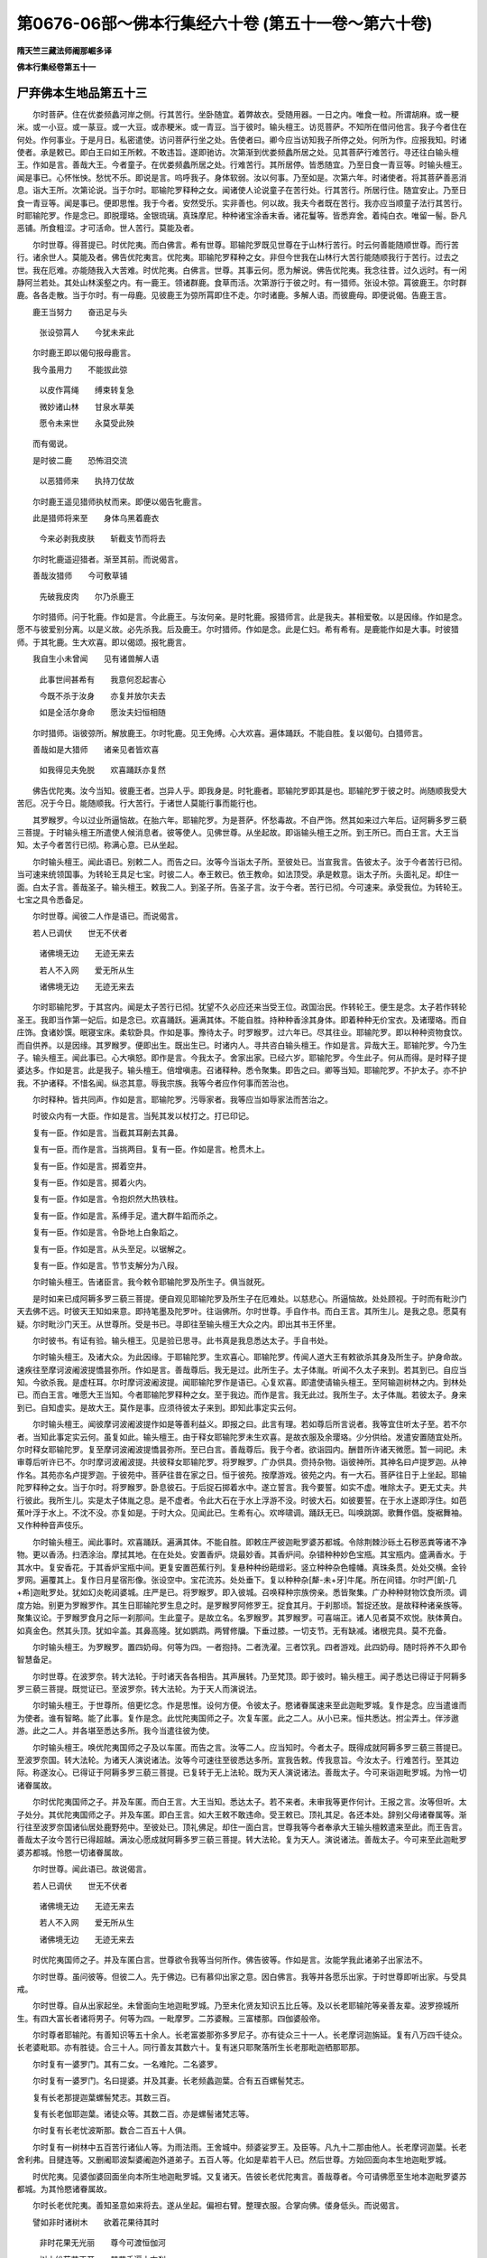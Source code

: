 第0676-06部～佛本行集经六十卷 (第五十一卷～第六十卷)
==============================================================

**隋天竺三藏法师阇那崛多译**

**佛本行集经卷第五十一**

尸弃佛本生地品第五十三
----------------------

　　尔时菩萨。住在优娄频蠡河岸之侧。行其苦行。坐卧随宜。着弊故衣。受随用器。一日之内。唯食一粒。所谓胡麻。或一粳米。或一小豆。或一蒃豆。或一大豆。或赤粳米。或一青豆。当于彼时。输头檀王。访觅菩萨。不知所在借问他言。我子今者住在何处。作何事业。于是月日。私密遣使。访问菩萨行坐之处。告使者曰。卿今应当访知我子所停之处。何所为作。应报我知。时诸使者。承是敕已。即白王曰如王所敕。不敢违旨。遂即驰访。次第渐到优娄频蠡所居之处。见其菩萨行难苦行。寻还往白输头檀王。作如是言。善哉大王。今者童子。在优娄频蠡所居之处。行难苦行。其所居停。皆悉随宜。乃至日食一青豆等。时输头檀王。闻是事已。心怀怅怏。愁忧不乐。即说是言。呜呼我子。身体软弱。汝以何事。乃至如是。次第六年。时诸使者。将其菩萨善恶消息。诣大王所。次第论说。当于尔时。耶输陀罗释种之女。闻诸使人论说童子在苦行处。行其苦行。所居行住。随宜安止。乃至日食一青豆等。闻是事已。便即思惟。我于今者。安然受乐。实非善也。何以故。我夫今者既在苦行。我亦应当顺童子法行其苦行。时耶输陀罗。作是念已。即脱璎珞。金银琉璃。真珠摩尼。种种诸宝涂香末香。诸花鬘等。皆悉弃舍。着纯白衣。唯留一髻。卧凡恶铺。所食粗涩。才可活命。世人苦行。莫能及者。

　　尔时世尊。得菩提已。时优陀夷。而白佛言。希有世尊。耶输陀罗既见世尊在于山林行苦行。时云何善能随顺世尊。而行苦行。诸余世人。莫能及者。佛告优陀夷言。优陀夷。耶输陀罗释种之女。非但今世我在山林行大苦行能随顺我行于苦行。过去之世。我在厄难。亦能随我入大苦难。时优陀夷。白佛言。世尊。其事云何。愿为解说。佛告优陀夷。我念往昔。过久远时。有一闲静阿兰若处。其处山林溪壑之内。有一鹿王。领诸群鹿。食草而活。次第游行于彼之时。有一猎师。张设木弶。罥彼鹿王。尔时群鹿。各各走散。当于尔时。有一母鹿。见彼鹿王为弶所罥即住不走。尔时诸鹿。多解人语。而彼鹿母。即便说偈。告鹿王言。

　　鹿王当努力　　奋迅足与头

  　　张设弶罥人　　今犹未来此

　　尔时鹿王即以偈句报母鹿言。

　　我今虽用力　　不能拔此弶

  　　以皮作罥绳　　缚束转复急

  　　微妙诸山林　　甘泉水草美

  　　愿令未来世　　永莫受此殃

　　而有偈说。

　　是时彼二鹿　　恐怖泪交流

  　　以恶猎师来　　执持刀仗故

　　尔时鹿王遥见猎师执杖而来。即便以偈告牝鹿言。

　　此是猎师将来至　　身体乌黑着鹿衣

  　　今来必剥我皮肤　　斩截支节而将去

　　尔时牝鹿遥迎猎者。渐至其前。而说偈言。

　　善哉汝猎师　　今可敷草铺

  　　先破我皮肉　　尔乃杀鹿王

　　尔时猎师。问于牝鹿。作如是言。今此鹿王。与汝何亲。是时牝鹿。报猎师言。此是我夫。甚相爱敬。以是因缘。作如是念。愿不与彼爱别分离。以是义故。必先杀我。后及鹿王。尔时猎师。作如是念。此是仁妇。希有希有。是鹿能作如是大事。时彼猎师。于其牝鹿。生大欢喜。即以偈颂。报牝鹿言。

　　我自生小未曾闻　　见有诸兽解人语

  　　此事世间甚希有　　我意何忍起害心

  　　今既不杀于汝身　　亦复并放尔夫去

  　　如是全活尔身命　　愿汝夫妇恒相随

　　尔时猎师。诣彼弶所。解放鹿王。尔时牝鹿。见王免缚。心大欢喜。遍体踊跃。不能自胜。复以偈句。白猎师言。

　　善哉如是大猎师　　诸亲见者皆欢喜

  　　如我得见夫免脱　　欢喜踊跃亦复然

　　佛告优陀夷。汝今当知。彼鹿王者。岂异人乎。即我身是。时牝鹿者。耶输陀罗即其是也。耶输陀罗于彼之时。尚随顺我受大苦厄。况于今日。能随顺我。行大苦行。于诸世人莫能行事而能行也。

　　其罗睺罗。今以过业所逼恼故。在胎六年。耶输陀罗。为是菩萨。怀愁毒故。不自严饰。然其如来过六年后。证阿耨多罗三藐三菩提。于时输头檀王所遣使人候消息者。彼等使人。见佛世尊。从坐起故。即诣输头檀王之所。到王所已。而白王言。大王当知。太子今者苦行已彻。称满心意。已从坐起。

　　尔时输头檀王。闻此语已。别敕二人。而告之曰。汝等今当诣太子所。至彼处已。当宣我言。告彼太子。汝于今者苦行已彻。当可速来统领国事。为转轮王具足七宝。时彼二人。奉王敕已。依王教命。如法顶受。承是敕意。诣太子所。头面礼足。却住一面。白太子言。善哉圣子。输头檀王。敕我二人。到圣子所。告圣子言。汝于今者。苦行已彻。今可速来。承受我位。为转轮王。七宝之具令悉备足。

　　尔时世尊。闻彼二人作是语已。而说偈言。

　　若人已调伏　　世无不伏者

  　　诸佛境无边　　无迹无来去

  　　若人不入网　　爱无所从生

  　　诸佛境无边　　无迹无来去

　　尔时耶输陀罗。于其宫内。闻是太子苦行已彻。犹望不久必应还来当受王位。政国治民。作转轮王。便生是念。太子若作转轮圣王。我即当作第一妃后。如是念已。欢喜踊跃。遍满其体。不能自胜。持种种香涂其身体。即着种种无价宝衣。及诸璎珞。而自庄饰。食诸妙馔。眠寝宝床。柔软卧具。作如是事。豫待太子。时罗睺罗。过六年已。尽其往业。耶输陀罗。即以种种资物食饮。而自供养。以是因缘。其罗睺罗。便即出生。既出生已。时诸内人。寻共咨白输头檀王。作如是言。异哉大王。耶输陀罗。今乃生子。输头檀王。闻此事已。心大嗔怒。即作是言。今我太子。舍家出家。已经六岁。耶输陀罗。今生此子。何从而得。是时释子提婆达多。作如是言。此是我子。输头檀王。倍增嗔恚。召诸释种。悉令聚集。即告之曰。卿等当知。耶输陀罗。不护太子。亦不护我。不护诸释。不惜名闻。纵恣其意。辱我宗族。我等今者应作何事而苦治也。

　　尔时释种。皆共同声。作如是言。耶输陀罗。污辱家者。我等应当如辱家法而苦治之。

　　时彼众内有一大臣。作如是言。当髡其发以杖打之。打已印记。

　　复有一臣。作如是言。当截其耳劓去其鼻。

　　复有一臣。而作是言。当挑两目。复有一臣。作如是言。枪贯木上。

　　复有一臣。作如是言。掷着空井。

　　复有一臣。作如是言。掷着火内。

　　复有一臣。作如是言。令抱炽然大热铁柱。

　　复有一臣。作如是言。系缚手足。遣大群牛蹈而杀之。

　　复有一臣。作如是言。令卧地上白象蹈之。

　　复有一臣。作如是言。从头至足。以锯解之。

　　复有一臣。作如是言。节节支解分为八叚。

　　尔时输头檀王。告诸臣言。我今敕令耶输陀罗及所生子。俱当就死。

　　是时如来已成阿耨多罗三藐三菩提。便自观见耶输陀罗及所生子在厄难处。以慈悲心。所逼恼故。处处顾视。于时而有毗沙门天去佛不远。时彼天王知如来意。即持笔墨及陀罗叶。往诣佛所。尔时世尊。手自作书。而白王言。其所生儿。是我之息。愿莫有疑。尔时毗沙门天王。从世尊所。受是书已。寻即往至输头檀王大众之内。即出其书王怀里。

　　尔时彼书。有证有验。输头檀王。见是验已思寻。此书真是我息悉达太子。手自书处。

　　尔时输头檀王。及诸大众。为此因缘。于耶输陀罗。生欢喜心。耶输陀罗。传闻人道大王有敕欲杀其身及所生子。护身命故。速疾往至摩诃波阇波提憍昙弥所。作如是言。善哉尊后。我无是过。此所生子。太子体胤。听闻不久太子来到。若其到已。自应当知。今欲杀我。是虚枉耳。尔时摩诃波阇波提。闻耶输陀罗作是语已。心复欢喜。即遣使请输头檀王。至阿输迦树林之内。到林处已。而白王言。唯愿大王当知。今者耶输陀罗释种之女。至于我边。而作是言。我无此过。我所生子。太子体胤。若彼太子。身来到已。自知虚实。是故大王。莫作是事。应须待彼太子来到。即知此事定实云何。

　　尔时输头檀王。闻彼摩诃波阇波提作如是等善利益义。即报之曰。此言有理。若如尊后所言说者。我等宜住听太子至。若不尔者。当知此事定实云何。虽复如此。输头檀王。由于释女耶输陀罗未生欢喜。是故衣服及余璎珞。少分供给。发遣安置随宜处所。尔时释女耶输陀罗。复至摩诃波阇波提憍昙弥所。至已白言。善哉尊后。我于今者。欲诣园内。酬昔所许诸天微愿。暂一祠祀。未审尊后听许已不。尔时摩诃波阇波提。共彼释女耶输陀罗。将罗睺罗。广办供具。赍持杂物。诣彼神所。其神名曰卢提罗迦。从神作名。其苑亦名卢提罗迦。于彼苑中。菩萨往昔在家之日。恒于彼苑。按摩游戏。彼苑之内。有一大石。菩萨往日于上坐起。耶输陀罗释种之女。当于尔时。将罗睺罗。卧息彼石。于后捉石掷着水中。遂立誓言。我今要誓。如实不虚。唯除太子。更无丈夫。共行彼此。我所生儿。实是太子体胤之息。是不虚者。令此大石在于水上浮游不没。时彼大石。如彼要誓。在于水上遂即浮住。如芭蕉叶浮于水上。不沈不没。亦复如是。于时大众。见闻此已。生希有心。欢哗啸调。踊跃无已。叫唤跳踯。歌舞作倡。旋裾舞袖。又作种种音声伎乐。

　　尔时输头檀王。闻此事时。欢喜踊跃。遍满其体。不能自胜。即敕庄严彼迦毗罗婆苏都城。令除荆棘沙砾土石秽恶粪等诸不净物。更以香汤。扫洒涂治。摩拭其地。在在处处。安置香炉。烧最妙香。其香炉间。杂错种种妙色宝瓶。其宝瓶内。盛满香水。于其水中。复安香花。于其香炉宝瓶中间。更复安置芭蕉行列。复悬种种纷葩缯彩。竖立种种杂色幢幡。真珠条贯。处处交横。金铃罗网。遍覆其上。复作日月星宿形像。张设空中。宝花流苏。处处垂下。复以种种杂[犛-未+牙]牛尾。所在间错。尔时严[飢-几+希]迦毗罗处。犹如幻炎乾闼婆城。庄严是已。将罗睺罗。即入彼城。召唤释种宗族傍亲。悉皆聚集。广办种种财物饮食所须。调度方始。别更为罗睺罗作。其生日耶输陀罗生息之时。是罗睺罗阿修罗王。捉食其月。于刹那顷。暂捉还放。是故释种诸亲族等。聚集议论。于罗睺罗食月之际一刹那间。生此童子。是故立名。名罗睺罗。其罗睺罗。可喜端正。诸人见者莫不欢悦。肤体黄白。如真金色。然其头顶。犹如伞盖。其鼻高隆。犹如鹦鹉。两臂修牖。下垂过膝。一切支节。无有缺减。诸根完具。莫不充备。

　　尔时输头檀王。为罗睺罗。置四奶母。何等为四。一者抱持。二者洗濯。三者饮乳。四者游戏。此四奶母。随时将养不久即令智慧备足。

　　尔时世尊。在波罗奈。转大法轮。于时诸天各各相告。其声展转。乃至梵顶。即于彼时。输头檀王。闻子悉达已得证于阿耨多罗三藐三菩提。既觉证已。至波罗奈。转大法轮。为于天人而演说法。

　　尔时输头檀王。于世尊所。倍更忆念。作是思惟。设何方便。令彼太子。愍诸眷属速来至此迦毗罗城。复作是念。应当遣谁而为使者。谁有智略。能了此事。复作是念。此忧陀夷国师之子。次复车匿。此之二人。从小已来。恒共悉达。拊尘弄土。伴涉遨游。此之二人。并各堪至悉达多所。我今当遣往彼为使。

　　尔时输头檀王。唤优陀夷国师之子及以车匿。而告之言。汝等二人。应当知时。今者太子。既得成就阿耨多罗三藐三菩提已。至波罗奈国。转大法轮。为诸天人演说诸法。汝等今可速往至彼悉达多所。宣我告敕。传我意旨。今汝太子。行难苦行。至其边际。称遂汝心。已得证于阿耨多罗三藐三菩提。已复转于无上法轮。既为天人演说诸法。善哉太子。今可来诣迦毗罗城。为怜一切诸眷属故。

　　尔时优陀夷国师之子。并及车匿。而白王言。大王当知。悉达太子。若不来者。未审我等更作何计。王报之言。汝等但听。太子处分。其优陀夷国师之子。并及车匿。即白王言。如大王敕不敢违命。受王敕已。顶礼其足。各还本处。辞别父母诸眷属等。渐行往至波罗奈国诸仙居处鹿野苑中。至彼处已。顶礼佛足。却住一面白言。世尊我等今者奉承大王输头檀敕遣来至此。而王告言。善哉太子汝今苦行已得超越。满汝心愿成就阿耨多罗三藐三菩提。转大法轮。复为天人。演说诸法。善哉太子。今可来至此迦毗罗婆苏都城。怜愍一切诸眷属故。

　　尔时世尊。闻此语已。故说偈言。

　　若人已调伏　　世无不伏者

  　　诸佛境无边　　无迹无来去

  　　若人不入网　　爱无所从生

  　　诸佛境无边　　无迹无来去

　　时优陀夷国师之子。并及车匿白言。世尊欲令我等当何所作。佛告彼等。作如是言。汝能学我此诸弟子出家法不。

　　尔时世尊。虽问彼等。但彼二人。先于佛边。已有慕仰出家之意。因白佛言。我等并各愿乐出家。于时世尊即听出家。与受具戒。

　　尔时世尊。自从出家起坐。未曾面向生地迦毗罗城。乃至未化贤友知识五比丘等。及以长老耶输陀等亲善友辈。波罗捺城所生。有四大富长者诸将男子。何等为四。一毗摩罗。二苏婆睺。三富楼那。四伽婆般帝。

　　尔时尊者耶输陀。有善知识等五十余人。长老富娄那弥多罗尼子。亦有徒众三十一人。长老摩诃迦旃延。复有八万四千徒众。长老婆毗耶。亦有胜徒。合三十人。同行善友其数六十。复有迷只耶聚落所生长老那毗迦栖那耶那。

　　尔时复有一婆罗门。其有二女。一名难陀。二名婆罗。

　　尔时复有一婆罗门。名曰提婆。并及其妻。长老频蠡迦葉。合有五百螺髻梵志。

　　复有长老那提迦葉螺髻梵志。其数三百。

　　复有长老伽耶迦葉。诸徒众等。其数二百。亦是螺髻诸梵志等。

　　尔时复有长老忧波斯那。数合二百五十人俱。

　　尔时复有一树林中五百苦行诸仙人等。为雨法雨。王舍城中。频婆娑罗王。及臣等。凡九十二那由他人。长老摩诃迦葉。长老舍利弗。目揵连等。又删阇耶波梨婆阇迦外道弟子。五百人等。化如是辈若干人已。然后世尊。方始回面向本生地迦毗罗城。

　　时优陀夷。见婆伽婆回面坐向本所生地迦毗罗城。又复诸天。告彼长老优陀夷言。善哉尊者。今可请佛愿至生地本迦毗罗婆苏都城。为其怜愍诸眷属故。

　　尔时长老优陀夷。善知圣意如来将去。遂从坐起。偏袒右臂。整理衣服。合掌向佛。偻身低头。而说偈言。

　　譬如非时诸树木　　欲着花果待其时

  　　非时花果无光丽　　尊今可渡恒伽河

  　　树木纷葩花正开　　其花香遍十方刹

  　　花既开敷结果实　　尊向生地正是时

  　　此时最妙最为胜　　清流香洁泉池水

  　　百鸟林中出妙响　　诸欣悦事是其时

  　　释种往昔心发愿　　一切大地我独摄

  　　见尊出家大忧怖　　不称心愿甚郁怏

  　　世尊眷属所思迟　　由尊生子罗睺罗

  　　愿往至彼为决疑　　大众渴仰思欲见

  　　如来念母养育恩　　为彼慈心怜愍故

  　　若见远来大圣师　　应得欢喜除忧恼

  　　释种大王输头檀　　往昔起此微妙愿

  　　何当得见金色体　　我子入此迦毗城

  　　此时非热亦非寒　　堪称世尊受乐道

  　　亿数释种瞻仰待　　犹如毕宿冀月回

　　尔时世尊。即告长老优陀夷言。汝优陀夷。若其然者。汝等二人。于先可至彼迦毗罗婆苏都城。告我亲眷诸释种等。作如是言。今者太子。苦行已彻。愍汝等故。不久欲来。其优陀夷。及彼车匿。蒙佛敕已。而白佛言。唯然世尊。我不敢违。顶礼佛足。右绕三匝。辞退而去。次第渐行至迦毗罗婆苏都城尼俱陀林。依彼聚落。暂时止住。

　　尔时输头檀王。严驾驷马宝车而出。往至彼园。占观好地。输头檀王。于时遥见长老车匿。及优陀夷。剃除须发。身着袈裟。手执钵器。见已即告诸大臣言。汝等大臣。此何人也。剃除须发。身着色衣。手持应器。时大臣等。即报王言。此等二人。乃是悉达太子门徒。尔时输头檀王。心怀懊恼。怅怏不乐。而作是言。我子端正。容仪可喜。观者无厌。喻如金像。而彼身形。今如是也。不喜观见。谓诸臣言。汝等必当断是二人勿令我见。作是语已。始往园内。尔时臣等。作如是念。今此二人。一者乃是国师之子。二者悉达太子侍者。作是筹量。不能遣却。输头檀王。在园游观。还欲出时。尔时诸臣。恐王见彼长老二人生烦恼故。遂将安置空墙院内。

　　尔时世尊。告诸比丘。作如是言。汝等比丘。今可速疾办具衣钵。我今欲行游观余国城邑聚落。因欲向我本自生地彼迦毗罗婆苏都城。怜愍一切诸眷属故。

　　尔时长老舍利弗。从座而起。整理衣服。偏袒右肩右膝着地。合掌向佛。而作是言。希有世尊。未曾有也。世尊今者行正是时。甚精甚妙。今者世尊。乃欲游观诸余国城。实是其时。尔时佛告。舍利弗言。舍利弗。汝今欲得闻此事者。当为汝说。尸弃如来多陀阿伽多阿罗诃三藐三佛陀。将欲游行本自生地处处观看城邑聚落。其时微妙甚可爱乐因缘之事。

　　尔时舍利弗。白佛言。世尊。今正是时。愿为比丘。演说往昔尸弃如来诣自生地游观国邑。令诸比丘闻佛说已。当如是持。

　　尔时世尊。即以偈说尸弃如来游历观看本生地事。

　　善哉甚妙舍利弗　　汝今应当一心听

  　　昔日尸弃圣如来　　往昔观看生地事

  　　所至一切村聚落　　往见尸弃圣如来

  　　处处皆各生甘泉　　八功德味悉具足

  　　所至一切村聚落　　往见尸弃大圣师

  　　处处皆有诸花树　　枝叶垂下普蓊郁

  　　所至一切林树下　　尸弃如来止住处

  　　是树自然雨妙花　　遍布其地悉充满

  　　所经一切林树下　　尸弃如来若止住

  　　其树甘果自然落　　枝条婀娜悉低垂

  　　有树人所攀及者　　花果纷杂甚可怜

  　　尸弃如来大圣师　　应感流行如是事

  　　若有人所不及树　　妙花甘果自然落

  　　尸弃如来大圣师　　应感流行如是事

  　　诸天在于虚空里　　雨大妙花姜迦罗

  　　尸弃如来大圣师　　应感流行如是事

  　　诸天在于虚空里　　普雨清凉妙花雨

  　　尸弃如来大圣师　　应感流行如是事

  　　诸天在于虚空里　　雨花名曰曼陀罗

  　　尸弃如来大圣师　　应感流行如是事

  　　诸天在于虚空里　　雨花名曰波梨耶

  　　尸弃如来大圣师　　应感流行如是事

  　　诸天在于虚空里　　雨花名曰毗婆伽

  　　尸弃如来大圣师　　应感流行如是事

  　　诸天在于虚空里　　雨花名曰香胜香

  　　尸弃如来大圣师　　应感流行如是事

  　　诸天在于虚空里　　雨诸种种妙香花

  　　尸弃如来大圣师　　应感流行如是事

  　　诸天在于虚空里　　雨花名曰普至香

  　　尸弃如来大圣师　　应感流行如是事

  　　诸天在于虚空里　　雨于异种妙香花

  　　尸弃如来大圣师　　应感流行如是事

  　　诸天在于虚空里　　纯雨真金妙色花

  　　尸弃如来大圣师　　应感流行如是事

  　　诸天在于虚空里　　雨诸七宝妙色花

  　　尸弃如来大圣师　　应感流行如是事

  　　诸天在于虚空里　　雨花纯是真金茎

  　　尸弃如来大圣师　　应感流行如是事

  　　诸天在于虚空里　　纯雨一切宝茎花

  　　尸弃如来大圣师　　应感流行如是事

  　　诸天在于虚空里　　纯雨优波罗花叶

  　　尸弃如来大圣师　　应感流行如是事

  　　诸天在于虚空里　　纯雨栴檀妙香末

  　　尸弃如来大圣师　　应感流行如是事

  　　诸天在于虚空里　　雨赤栴檀妙末香

  　　尸弃如来大圣师　　应感流行如是事

  　　诸天在于虚空里　　纯雨牛头栴檀末

  　　尸弃如来大圣师　　应感流行如是事

  　　诸天在于虚空里　　奏作种种天乐音

  　　尸弃如来大圣师　　应感流行如是事

  　　非人在于虚空里　　拂弄种种妙天衣

  　　尸弃如来大圣师　　应感流行如是事

  　　诸天随顺佛行路　　持诸种种妙香花

  　　其花纷杂种种光　　雨诸道路深至膝

  　　彼时无寒复无热　　亦无蚊虻诸恶虫

  　　尸弃如来大圣师　　应感流行如是事

  　　一切大地悉微动　　并大巨海及诸山

  　　尸弃如来大圣师　　应感流行如是事

  　　一切大地普调柔　　清净无有恶荆棘

  　　尸弃如来大圣师　　应感流行如是事

  　　所有丘墟悉平满　　山陵堆阜皆坦然

  　　尸弃如来大圣师　　应感流行如是事

  　　刹利种姓大威德　　其数八万有六千

  　　尸弃如来大圣师　　行住坐起相随逐

  　　诸婆罗门净行种　　其数八万有六千

  　　尸弃如来大圣师　　行住坐起相随逐

  　　豪富威德大长者　　其数八万有六千

  　　尸弃如来大圣师　　行住坐起相随逐

  　　亦有地居诸天等　　皆是妙色净庄严

  　　尸弃如来大圣师　　行住坐起相随逐

  　　复有虚空诸天众　　皆大威德最严胜

  　　尸弃如来大圣师　　行住坐起相随逐

  　　四大天王及天众　　殊胜妙色威德者

  　　尸弃如来大圣师　　行住坐起相随逐

  　　护世四天大王等　　复有殊妙大威势

  　　尸弃如来大圣师　　行住坐起相随逐

  　　忉利三十三天众　　微妙威力转殊胜

  　　尸弃如来大圣师　　行住坐起相随逐

  　　须弥山顶帝释王　　及诸亲友眷属等

  　　尸弃如来大圣师　　行住坐起相随逐

  　　善分耶摩诸天辈　　妙色清净大威严

  　　尸弃如来大圣师　　行住坐起相随逐

  　　喜乐诸天兜率陀　　威严功德甚微妙

  　　尸弃如来大圣师　　行住坐起相随逐

  　　次复化乐诸天等　　所行功德转微妙

  　　尸弃如来大圣师　　行住坐起相随逐

  　　他化自在诸天等　　威德光严甚辉耀

  　　尸弃如来大圣师　　行住坐起相随逐

  　　大梵宫中诸天辈　　妙色威力转光华

  　　尸弃如来大圣师　　行住坐起相随逐

  　　色界所有诸天辈　　及诸龙神金翅鸟

  　　乾闼婆等阿修罗　　夜叉鬼神及罗刹

  　　紧那罗等摩睺罗　　皆得具足妙威严

  　　尸弃如来大圣师　　行住坐起相随逐

  　　世间有诸众生类　　已说及以不说者

  　　尸弃如来大圣师　　行住坐起相随逐

  　　彼尊尸弃如是行　　调伏无量天人众

  　　正觉入于大涅槃　　永断诸有及后生

　　时佛复告舍利弗言。汝舍利弗尸弃如来应供正遍知明行足善逝世间解无上士调御丈夫天人师佛世尊。初欲往到本自生地。有如是等无量微妙希有行事。

**佛本行集经卷第五十二**

优陀夷因缘品第五十四之一
------------------------

　　尔时佛复告舍利弗作如是言。汝舍利弗。我今当行游历国土。初欲往到本自生地微妙之处。亦当如是。时舍利弗。即从坐起。整理衣服。偏袒右臂。合掌向佛。而作是言。世尊。何时当欲游历国土观看聚落。

　　尔时佛告舍利弗言。汝舍利弗。我于今月。过半月已。布萨事讫。然后当行游历国土。

　　尔时世尊。过彼半月布萨已讫。与诸比丘。涉历诸国。尔时世尊。至王舍城。饭食已讫。回还以足蹋城门阃。时彼大地。六种震动。动已复动。涌已复涌。时摩伽陀彼国之王。频婆娑罗。与诸人众。俱诣佛所。即随佛行。游涉诸国观看聚落。时虚空中。无量诸天。千亿万众。见佛将欲游历国土。皆来集会。欢喜踊跃。遍满其体。不能自胜。口出种种微妙音声。歌啸喜乐。呼唱大唤。旋裾舞袖。拂弄天衣。复以天上优钵罗华。拘物头华。波头摩华。分陀利华。以散佛上。复持种种末香涂香。及香华鬘。亦散佛上。散已复散。

　　时婆伽婆。所行至处。观看诸国。一切众类。皆悉恭敬。尊重供养。如来到处。得诸衣服。最胜最妙。饮食汤药床褥卧具。如是资物不可称计。利养殊妙无所乏少。名闻流布遍满世间。而佛于此名闻利养。不生染着。犹如莲华处于浊水。

　　尔时世尊。有如是等无量威德。于诸世间。威德最胜。殊妙第一。

　　时婆伽婆多他阿伽度阿罗呵三藐三佛陀明行足善逝世间解无上士调御丈夫天人师佛世尊。此世彼世。若天若魔。梵沙门等。及婆罗门。诸天人境。以神通智皆悉证知。而彼世尊。为世说法。辞义巧妙。初中后善。悉令具足清净梵行。

　　尔时世尊。知诸众生堪受化者即教化之。宜建立者教令建立。随其住处便得成就。应受三归授三归法。应受五戒授与五戒。应受八关斋戒之法。即授八关斋戒之法。应受十善授十善法。应出家者令得出家。应受具戒授具足戒。如是次第。展转渐进。至迦毗罗婆苏都城园林而住。

　　尔时世尊。至迦毗罗婆苏都城。住尼拘陀树林园内。而以偈说游历国土胜妙之事。

　　释种如来大师子　　瞿昙最胜威德者

  　　往觐城邑及聚落　　悉有广大诸异相

  　　所欲至于村聚落　　往见如来大圣师

  　　处处一切诸人众　　恭敬尊严来迎奉

  　　所欲至于村聚落　　往见如来大圣师

  　　凡是一切诸华树　　悉各倾向世尊所

  　　至于一切林树下　　世尊若立若止息

  　　是树自然雨其华　　遍布其地悉充满

  　　所至一切林树下　　世尊于中若止住

  　　是树甘果自然落　　枝叶婀娜悉低垂

  　　有树人所攀及者　　华果纷杂自可怜

  　　瞿昙如来大圣师　　游行应感如是事

  　　树有人所不及者　　妙华甘果自然落

  　　瞿昙雄猛大圣师　　游行应感如是事

  　　诸天在于虚空里　　雨华名曰姜迦罗

  　　瞿昙雄猛大圣师　　游行应感如是事

  　　诸天在于虚空里　　雨华名曰曼殊沙

  　　瞿昙雄猛大圣师　　威德应感如是事

  　　诸天在于虚空里　　雨于杂种妙色华

  　　瞿昙雄猛大世尊　　威神应感如是事

  　　诸天在于虚空里　　雨华名曰曼陀罗

  　　瞿昙雄猛大圣师　　威德应感如是事

  　　诸天在于虚空里　　雨华名曰波利耶

  　　瞿昙雄猛大圣尊　　游行应感如是事

  　　诸天在于虚空里　　雨华名曰毗婆伽

  　　瞿昙师子大圣师　　游行应感如是事

  　　诸天在于虚空里　　雨华名曰香胜香

  　　瞿昙师子天人尊　　游行应感如是事

  　　诸天在于虚空里　　雨于种种妙香华

  　　瞿昙大圣人天眼　　游行应感如是事

  　　诸天在于虚空里　　雨华名曰普至香

  　　瞿昙雄猛大圣尊　　游行应感如是事

  　　诸天在于虚空里　　雨于微妙金色华

  　　瞿昙雄猛大圣师　　游行应感如是事

  　　诸天在于虚空里　　雨诸微妙宝色华

  　　瞿昙十力大圣尊　　游行应感如是事

  　　诸天在于虚空里　　雨诸妙色宝茎华

  　　瞿昙雄猛人天眼　　游行应感如是事

  　　诸天在于虚空里　　雨优钵罗微妙花

  　　瞿昙雄猛天人师　　游行应感如是事

  　　诸天在于虚空里　　雨于沉水妙香末

  　　瞿昙三界天人尊　　威德应感如是事

  　　诸天在于虚空里　　雨赤栴檀妙香末

  　　瞿昙师子大圣师　　游行应感如是事

  　　诸天在于虚空里　　雨于牛头妙香末

  　　瞿昙雄猛大世尊　　游行应感如是事

  　　诸天在于虚空里　　奏作种种诸天乐

  　　瞿昙威猛大圣尊　　游行应感如是事

  　　非人在于虚空里　　拂弄种种妙天衣

  　　瞿昙师子大圣师　　游行应感如是事

  　　诸天随顺佛行路　　悉持种种妙香华

  　　为彼大圣天中天　　随路雨华恒至膝

  　　彼时无寒复无热　　种种蚊虻诸恶虫

  　　微妙大圣天中尊　　应感能招如是事

  　　一切大地皆平正　　山陵堆阜悉坦然

  　　瞿昙十力大圣尊　　游行感应如是事

  　　一切大地甚清净　　无有恶刺诸荆棘

  　　瞿昙威德天人尊　　游行应感如是事

  　　一切大地微徐动　　并大巨海及诸山

  　　瞿昙三界无上尊　　游行感应如是事

  　　一切刹利婆罗门　　并及毗舍首陀等

  　　其数千万有千万　　恒共如来相随逐

  　　复有地居妙胜天　　有诸色力大威严

  　　瞿昙雄猛大世尊　　行住坐立相随逐

  　　复有护世四天王　　并大威力最胜者

  　　瞿昙微妙大圣尊　　行住坐立相随逐

  　　须弥山顶帝释王　　及以梵王娑婆王

  　　瞿昙奇特最胜尊　　恒共如是相随逐

  　　复有欲界诸天众　　及以色界四禅等

  　　瞿昙威猛大圣尊　　恒共如是相随逐

  　　复有诸龙金翅鸟　　揵闼婆等阿修罗

  　　夜叉及以罗刹众　　皆共随逐如来行

  　　世间所有众生类　　已说及以不说者

  　　悉逐雄猛瞿昙师　　游历国土及城邑

  　　世尊如是游行时　　教化无量人天等

  　　怜愍所生亲族故　　今至本城迦毗罗

　　尔时长老优陀夷。及以长老车匿。二人俱诣佛所。顶礼佛足。却住一面。时二长老白佛言。世尊。输头檀王曾无信心。有不净心。乃至不欲见诸比丘。尔时世尊知是事故。告诸比丘。作如是言。诸比丘等。谁能往诣输头檀王所。至已教化。令其信敬。

　　尔时众中有一比丘。白佛言。世尊。今此长老舍利弗者。堪能往诣输头檀王所。方便教化令其信敬。

　　或有比丘白言。世尊。今此长老目揵连者。堪能往诣输头檀王所。方便教化令其信敬。

　　或有比丘白言。世尊。今此长老摩诃迦葉。堪能教化令其信敬。

　　或有比丘白言。世尊。今此长老大迦旃延。堪能教化令其信敬。

　　或有比丘白言。世尊。今此众中。长老优楼频蠡迦葉。堪能教化令其信敬。

　　或有比丘白言。世尊。今此众中。那提迦葉。堪能教化令其信敬。

　　或有比丘白言。世尊。今此长老优波斯那。堪能往诣输头檀王所。方便教化令其信敬。

　　尔时世尊告优陀夷。作如是言优陀夷。汝于今者。颇能往诣输头檀王所。到已教化令信敬不。

　　时优陀夷白言。世尊。我今堪能。佛即告言。汝优陀夷。汝令往诣输头檀王所。方便教化令其信敬。

　　尔时长老优陀夷者。闻佛世尊如是语已。而白佛言。唯然世尊。如佛所教不敢违也。时优陀夷。于其晨朝。日始初出。着衣持钵。往诣向彼输头檀王宫。到已问彼守门人言。仁者应知。输头檀王今在何许。彼人报言。王今在殿治理王务。

　　尔时长老优陀夷。往至输头檀王之所。在于一厢默然而住。

　　尔时左右诸大臣等。见优陀夷在一边已。即告四门诸守人言。速往断此出家之人。勿令在此。致使王见起发恶心。其守门人。闻大臣命。速往至彼优陀夷边欲驱令出。时守门人。见已始知是国师子。昔时恒共太子悉达。少小朋游拊尘之戏。不忍驱逐。而复回还。时诸大臣。问守门人。作如是言。汝等何故不驱如此出家人。即时守门人。报诸臣等。作如是言。其人乃是国师之子。从生已来。悉达太子。交故朋亲。拊尘之好。是故我等不忍驱遣。尔时输头檀王。在殿料理事讫。起欲还合。诸大臣等左右围绕。将入宫内。时优陀夷。速往直至输头檀王所。执其王手。当于尔时。输头檀王默然不语。作如是念。我今若语。恐守门人。驱令出去。其守门人。复作是念。诸大臣辈。自应驱遣。其诸大臣。复作是念。宫门内人。常应遮却。宫门内人。复作是念。此人本是输头檀王。恒所爱念。如今还复执手而行。尔时各作如是念故。无有一人能驱遣者。

　　尔时输头檀王。渐进入宫。升其内殿。坐师子座。时优陀夷。见净饭王入彼宫内升其殿已。优陀夷亦上其殿。去王不远在前而立。输头檀王。见优陀夷相去不远在前立已。即生烦恼。出微细声。作如是言。呜呼苦哉。我子形容。如此枯悴。可厌恶也。汝等速驱此出家人。阿谁听入使来此也。

　　时诸大臣。白言。大王。如臣等见。是事不然。大王不应驱此人出。所以者何。此人既是国师之子。复是悉达小来朋伴拊尘游戏。

　　时优陀夷。言辞哀愍。不令伤损净饭王意。而说偈言。

　　规求谷实故犁种　　贪觅宝货入于海

  　　我意今来贪住此　　唯愿其事速成就

  　　如此道路常吉利　　于诸无畏常安隐

  　　欲至诸方求利者　　必使瞿昙利得成

  　　数数诸人耕其地　　数数于中散种子

  　　数数诸天下甘雨　　数数国内五谷成

  　　数数乞士恒常乞　　数数施主恒常施

  　　数数此世行檀那　　数数天上获其果

  　　数数牸牛构得乳　　数数犊子向母边

  　　数数妇人怀胎藏　　数数生产受诸苦

  　　数数死尸向寒林　　数数诸亲悲啼送

  　　若得圣道无后有　　于烦恼中不受生

　　尔时输头檀王。闻优陀夷作如是等哀愍语已。犹怀小疑。寻复重问优陀夷言。尊者本于谁边出家。大师是谁。时优陀夷。说偈以报净饭王言。

　　师父名曰输头檀　　所生尊母名摩耶

  　　怀在胎中经十月　　生已母终生忉利

  　　如是圣者生汝家　　大德大圣天中天

  　　彼家七世已济拔　　名闻处处皆流布

  　　丈夫人中最希有　　于一切处不受生

  　　所生如是大圣者　　其家恒受大安乐

  　　释种亲族最名称　　尊生百福庄严身

  　　如是释子天中胜　　我于彼边出家者

　　尔时输头檀王。复问长老优陀夷言。善哉比丘。汝实谁边而得出家。而彼人师。颇有正信及能正意行梵行不。在阿兰若空闲树下坐意乐不。尔时长老优陀夷。以偈复报输头檀王。作如是言。

　　王问谁边出家者　　彼人正信行梵行

  　　无有方所怀忧怖　　在于树下常受乐

  　　不畏他声犹师子　　不被罗网如猛风

  　　教授他人自无学　　拔诸恐怖身不怖

　　输头檀王。复问长老优陀夷言。如是比丘。今在何处。优陀夷言。如大王问。然彼多他伽多阿罗呵三藐三佛陀。今已在此迦毗罗城尼俱陀林。

　　尔时输头檀王。即作是念。此优陀夷。乃是我儿之弟子也。以是因缘。告诸大臣。作如是言。卿等今可请此比丘。在座安坐。其诸大臣闻王敕已白言。大王。不敢违背。即请长老优陀夷坐。时净饭王。复敕诸臣。卿等将食与此比丘。诸臣得敕。即持净水。与优陀夷。澡洗手已。即将饭食授优陀夷。时优陀夷得此食已。而不自食。欲将此食奉献世尊。输头檀王。遂问长老优陀夷言。比丘何故不食此食。优陀夷言。此食拟将奉献世尊。是故不食。时净饭王。心复懊恼。涕泪横流。而作是言。呜呼我子。身体柔软。昔在宫内。恒受快乐。身无诸苦。今日何故受如此困。乃使比丘乞得食已。尔乃方食。时净饭王。作是语已。悲啼哽咽。复告优陀夷。作如是言。比丘今者。但食此食。我今更为别取饭食。将与汝师。时优陀夷复白王言。如是大王。此食已拟奉献世尊。此食世间所有众生。无能消者。所以者何。然彼世尊。戒行最胜。禅定最胜。智慧亦胜。时净饭王告诸大臣。作如是言。卿等今者更取余食。与此比丘。令其食已。速将此食。送彼大子。诸臣即时。更将别食与优陀夷。时优陀夷。饭食已讫。而白王言。如是大王。如来世尊阿罗呵三藐三佛陀。如是王者。及诸人众。无量无边。皆来恭敬。然今大王。亦应宜往到于彼处。作是语已。从座而起欲出宫。时输头檀王复白长老优陀夷言。尊者于先至悉达所。作如是言。我今不久欲来见汝。优陀夷言。敬如王命。

　　尔时长老优陀夷。即持彼食。从城而出。至尼俱陀树林之内。至佛所已白言。世尊。输头檀王。我已教化令得欢喜。欲来见佛。其优陀夷从宫出时。须臾之间。其输头檀王。敕诸大臣。作如是言。卿等知时。悉达太子已至此城。我等今者当作何事。诸大臣言。善哉大王。若更有别余沙门来到王所者。我等尚须供养供给。况复今者悉达太子。与我等身。无异无别。岂得安然不生恭敬。我等但护大王心意。未至彼耳。尔时输头檀王。敕令振铎普告城内。悉使知闻。我今欲至悉达太子往观彼处。汝等各各备办庄严。随从于我(迦葉遗师作如是说)。

　　其摩诃僧祇师。复作是说乃言。尔时输头檀王。白优陀夷。作如是言。如比丘意。欲为太子作何等食。时优陀夷。而白王言。如是大王。若其欲为世尊造食。当须好作清净甘美香洁肴膳。世尊唯食如此食耳。

　　尔时输头檀王。敕诸大臣。卿等须知。速为太子。办诸清净香洁饭食。诸大臣等。闻王敕已。而白王言。依大王教不敢违也。遂即供办种种肴膳清净香洁甘美饭食。办如是已。付优陀夷。其优陀夷。自食讫已。持王所办肴膳饮食清净香洁。从迦毗罗婆苏都城出。往至于尼俱陀林。至彼佛所。而白佛言。世尊。我已教化输头檀王。令心欢喜。欲来见佛。先以如此香美饮食办具与我。来奉世尊。愿佛纳受如法食耳。

　　尔时诸比丘。而白佛言。希有世尊。云何长老优陀夷。教化输头檀王。能令欢喜。又能令办清净香洁甘美饮食。将奉世尊。作是语已。佛告诸比丘。作如是言。汝诸比丘。其优陀夷。非但今日至于输头檀王之所教化讫已。复将甘美饮食与我。往昔亦曾教化于彼令欢喜已。将甘美食。而与我来。

　　时诸比丘。复白佛言。唯然世尊。其事云何。愿为我等。说如是事。我辈今者愿乐欲闻。

　　佛告诸比丘。我念往昔久远之时。波罗奈国有一乌王。其乌名曰苏弗多罗(隋言善子)。而依住彼波罗奈城。与八万乌。和合共住善子乌王有妻。名曰苏弗室利(隋言善女)。时彼乌妻。共彼乌王。行欲怀妊。时彼乌妻。忽作是念。愿我得净香洁饭食现今人王之所食者。而彼乌妻。思是饭食。不能得故。宛转迷闷。身体憔悴。羸瘦战掉。不能得安。善子乌王既见己妻宛转迷闷身体憔悴。羸瘦战掉。不自安故。问其妻言。汝今何乃宛转于地。身体憔悴。羸瘦战掉。不能自安。彼时乌妻。报乌王言。善哉圣子。我今有娠乃作是念。愿得清净香洁肴膳如王食者。时善子乌。告其妻言。异哉贤者。如我今日。何处得是香美饮食。王宫深邃。不可得到。我若入者。于彼手边。必失身命。彼妻又复报乌王言。圣子。今者若不能得如是饮食。我死无疑。并其胎子。亦必无活。善子乌王。复告妻言。异哉贤者。汝今死日。必当欲至。乃思如是难得之物。善子乌王。作是语已。忧愁怅怏。思惟而住。复作是念。如我意者。如是香洁清净饮食如王食者。实难得也。

　　尔时乌王群众之内。乃有一乌。见善子乌心怀愁忧不乐而住。见是事已。诣乌王所。白乌王言。异哉圣者。何故忧愁思惟而住。善子乌王。于时广说前事因缘。彼乌复白善子王言。善哉圣子。莫复愁忧。我能为王。觅是难得香美肴膳王所食者。是时乌王。复告彼乌。作如是言。善哉善友。汝若力能为我得办如此事者。我当报汝所作功德。尔时彼乌。从乌王所居住之处。飞腾虚空。至梵德宫。去厨不远。坐一树上。观梵德王食厨之内。其王食办。有一妇女。备具肴膳。食时将至。专以银器。盛彼饮食。欲奉与王。尔时彼乌。从树飞下。在彼妇女头上而立。啄啮其鼻。时彼妇女。患其鼻痛。即翻此食。在于地上。尔时彼乌。即取其食。将与乌王。乌王得已。即将与彼善女乌妻。其妻得已。寻时饱食。身体安隐。如是产生。尔时彼乌。日别数往。夺彼食取。将与乌王。时梵德王。屡见此事。作如是念。奇哉奇异。云何此乌。数数恒来。秽污我食。复以嘴爪伤我妇女。而王不能忍此事故。寻时敕唤网捕獦师。而语之言。卿等急速至彼乌处。生捕将来。其诸獦师。闻王敕已。启白王言。如王所敕。不敢违命。獦师往至。以其罗网捕得此乌。生捉将来付梵德王。时梵德王。语其乌言。汝比何故数污我食。复以嘴爪伤我女妇。尔时彼乌。语梵德王。善哉大王。听我向王说如此事。令王欢喜。时梵德王。心生喜悦。作如是念。希有斯事。云何此乌。能作人语。作是念已。告彼乌言。善哉善哉。汝必为我说斯事意令我欢喜。尔时彼乌。即以偈颂向梵德王。而说之曰。

　　大王当知波罗奈　　有一乌王恒依止

  　　八万乌众所围绕　　悉皆取彼王处分

  　　彼乌王妻有所忆　　我向大王说其缘

  　　乌妻所思香美膳　　如是大王所食者

  　　是故我今数数来　　抄拨大王香美食

  　　今者为彼乌王故　　致被大王之所系

  　　善哉唯愿大圣王　　慈悲怜愍放脱我

  　　我为乌王彼妻故　　数来抄拨大王食

  　　我念从此一生来　　未曾经造如此事

  　　今为大王一敕已　　于后不敢更复为

　　时梵德王。既闻彼乌如此语已。心生喜悦。作如是言。希有此事。人尚不能于其主边有如是等爱重之心。如此乌也。作是语已。其梵德王。而说偈言。

　　若有如是大臣者　　彼应重答食封禄

  　　须似如是猛健乌　　为主求食不惜命

　　其梵德王。说此偈已。复告乌言。善哉汝乌。于今已去。常来至此取香美食。若其有人。遮断于汝不与食者。来语我知。我自与汝己分所食。而将去耳。佛告诸比丘。汝等当知。彼乌王者。我身是也。彼时为王偷食乌者。即优陀夷比丘是也。梵德王者。此即输头檀王是也。于时比丘优陀夷。令彼欢喜。为我取食今亦复尔。令净饭王心生欢喜。又复为我而将食来。

　　时净饭王。于后方始。扣其铃铎。敕迦毗罗婆苏都城所有人民。不得一人于先往见悉达太子。若欲见者。要须共我相随而见。

**佛本行集经卷第五十三**

优陀夷因缘品第五十四之二
------------------------

　　尔时输头檀王。将自宫内诸眷属等。前后围绕。复将悉达太子宫内一切眷属。及将其余外眷属等。并释童子及诸左右。复将四兵百官大臣将帅僚佐。及诸居士城邑聚落长者耆年。以显大王威势之力。并显大王神德自在。将大亲族兵众左右前后围绕。尔时释种宗族士众。一切合有九万九千。及迦毗罗婆苏都城。所居人民。从城共往。欲见如来。世尊遥见输头檀王与诸大众严备而来。即作是念。我若见彼。不起迎奉。人当说我。此岂戒行果报人乎。云何见父不起迎逆。我今若见父及大众。起往迎者。彼等获得无量大罪。若我今者。持其威仪。在此住者。彼等于我。不生敬心。如来作此三种念观。见有如此三种因缘。思量如是三种义已。从坐而起。以神通力。飞腾虚空。在虚空中。经行来往。或立或坐。或卧或睡。身或放烟。或放炎火。或隐或现。出如是等种种神通变化显示。

　　时迦毗婆婆苏都城。有护城神守门神等。在于输头檀王之前。飞腾虚空。诣向佛所。顶礼佛足。却住一面。以其偈颂。向佛说言。

　　如来初始出家日　　夜叉诸神为开门

  　　毗沙门等示道路　　世尊是大功德器

  　　如来当尔出门时　　发心作是大誓愿

  　　若不降伏诸魔众　　我更不入此城中

  　　彼愿今者已满足　　世尊已复降诸魔

  　　得证菩提无上道　　成于昔日之誓愿

  　　夫丈为福出于世　　已证无上菩提道

  　　怜愍一切亲族故　　今者还来入此城

　　尔时输头檀王。遥见世尊。以神通力。飞腾虚空。示现种种神通变化。即作是念。我忆往昔。悉达太子。舍家出家。今成大仙。有大威德。具大神通。输头檀王。作是念已。从其马车下地足步。往向佛所。输头檀王。渐欲近佛。佛复从空渐渐而下。输头檀王。至佛住所佛即从空下至本处。输头檀王。见佛头上无有天冠。剃除须发。身着袈裟。以爱子故。闷绝躃地。经于少时。方乃还稣。在地宛转。悲啼涕泣。流泪被面。时彼释种九万九千。及以内外诸眷属等。悉亦闷绝宛转于地。悲号啼哭涕泪交流。烦冤懊恼而受大苦。时彼大众。而说偈言。

　　大王将众至佛边　　父见世尊未共语

  　　王欲称子不得言　　欲道比丘复不得

  　　王见如来沙门相　　自于伞下生羞惭

  　　长叫口中出热气　　迷闷躃地种种道

  　　如来默然入禅定　　王见如是自忧煎

  　　犹如渴人从远来　　遥见水已还枯竭

　　尔时世尊。复作是念。此释种辈。有大我慢。贡高自在。若其以顶着地礼我。即生懈倦。作是念已。即腾虚空。去地一丈。又念我今离地若干。彼辈应当偻身作礼。而有偈说。

　　佛观王辈怀我慢　　飞住虚空高一丈

  　　怜愍自余诸人等　　是故佛在空中住

　　尔时输头檀王。从地而起。顶礼佛足。而说偈言。

　　我今三礼真如尊　　初生已复礼佛足

  　　昔在宫内相师记　　当坐树下荫覆身

  　　今见行于第一行　　面目清净如华开

  　　令我身心大欣悦　　是故今还三顶礼

　　尔时输头檀王。顶礼佛足。然后次第二宫眷属。头面顶礼。次有外亲诸眷属等。亦礼佛足。复有释种诸童子等。亦复顶礼。复有左右将士僚佐百官大臣。次第作礼。复有如是大姓居士。顶礼佛足。次第复有大富长者诸老宿等。亦复作礼。

　　然佛世尊。深有如是微妙之法。但恐大众未生欢喜渴仰之心。未生希有奇特之意。是故未说如此法耳。

　　尔时世尊。欲令时众生欢喜心信敬心故。以神通力。飞腾空里。在于东方。去地高至一多罗树。住空中已。又作种种神通变现。所谓一身分作多身。或以多身合作一身。从下横行。足不蹈地。从下上行。从上下行。石壁山障皆过无碍。入地如水。履水如地。在于虚空。结加趺坐安然不动。经行虚空犹如飞鸟。身上放烟。身下出火。如大火聚。亦如日月。有大威德。有大神通。威德炽盛。光明显赫。或时以手扪摸日月。其身长大。乃至梵天。出如是等种种神通变化之事。

　　尔时世尊。作是事已。复现如是双对神通。所谓如来。于其半身。身下出烟。又于半身。身上出火。

　　如来或复于其半身。身上出烟。或于半身。身下出火。

　　如来或复左厢出火。右厢放烟。右厢出火。左厢出烟。

　　如来又时。于其半身。身下出烟。或复半身。身上出于清凉冷水。

　　如来又时。于其半身。身下出于清凉冷水。或于半身。身上出烟。

　　如来或时。左厢出烟。于其右厢。出凉冷水。须臾或复右厢出烟。于其左厢。出凉冷水。

　　如来又时。于半身下。出其炎火。于半身上。出凉冷水。又半身上。出其炎火。于半身下。出清冷水。又时如来。左厢出火。复于右厢。出清冷水。

　　如来又时。左厢出火。于其右厢。出清冷水。或复右厢出清冷水。于其左厢。放其焰火。

　　如来又时。遍身出火。于两目间。出清冷水。或于目间。出其焰火。或复遍身。放清冷水。

　　如来或时。现下分身。上分不现。而说其法。或时唯现上分之身下分不现。而说其法。

　　如来又时。或复入于火光三昧。于诸毛孔出种种光。所谓青色光明。黄色光明。赤色光明。白色光明。茜草色光。颇梨色光。

　　如来或复乘于空中。去地高于一多罗树。而现神通。或复去地。高二多罗。或三四五。或七多罗。住于空中而现神通。所谓一身分作多身。乃至放于颇梨色光。种种神变悉皆示现。

　　尔时世尊。或复从于南方出身。西方去地。高一多罗。而作种种神通变化。世尊或复西方没身。北方去地。高一多罗。住虚空中。作于种种神通变化。所谓一身分作多身。乃至放于颇梨色光。乃至一一诸方亦尔。皆乘虚空。去地高至七多罗树。俱现种种神道变化。所谓一身分作多身。乃至放于颇梨色光。

　　尔时大众。见佛世尊现是神通。即于佛边。生欢喜心信敬希有如是等心。尔时世尊。见彼大众生于信敬希有心故。从空而下。在其众首。敷座而坐。为其大众。次第说法。言说法者。所谓众生长夜。在于烦恼之中。闻是语者。令生厌离。是故劝行布施持戒精进忍辱。得生善处。教行厌离欲有漏等。令出烦恼。亦复赞叹出家功德。复赞解脱有如是法。如来说此诸法之时。知其大众生欢喜心踊跃之心。柔软等心。得无外心。

　　尔时世尊。亦有诸佛摄受之法。所谓苦集灭道等法。于时世尊。为彼大众。方便显说。宣通示现。时彼大众。无量百千万亿众类。即于座上。远尘离垢。无复烦恼。断诸结使。得法眼净。所有集法。悉皆灭相。得如实智。譬如清净无垢衣裳。堪入诸色。入诸色者。寻受其色。如是说已。彼时大众无量无边百千万亿诸众生类。即于座上。远尘离垢。无复烦恼。断诸结使。得法眼净。乃至一切灭相。得如实智。而彼大众。自见诸法。已得诸法。已证诸法。已入诸法。众疑已度。诸惑已灭。无复疑心。已得无畏。我生因缘。悉皆尽灭。如是知已。归依于佛。归依于法。归依于僧。受优婆塞五戒之法。输头檀王。为于爱子烦恼罗网之所覆故。遂不获果。坐世尊前。以哀愍音悲泣哽咽。而说偈言。

　　汝昔首戴七宝冠　　微妙庄严舍何处

  　　又舍髻中明净珠　　露头毁形无威德

  　　昔日上妙迦尸服　　汝亦当于何处舍

  　　如此粗涩粪扫衣　　我所爱子云何着

　　尔时世尊以偈报彼输头檀王作如是言。

　　大王有国名奴师　　我于彼处舍天冠

  　　心欲除其我慢故　　又欲证彼甘露句

  　　为诸染色袈裟衣　　故我弃彼迦尸服

  　　袈裟既着身体已　　我证无上妙菩提

　　于是输头檀王复向如来而说偈言。

　　我昔在宫求百愿　　愿得生子作轮王

  　　今见剃头手执钵　　子为我说得何胜

　　尔时世尊复以偈报输头檀王作是言曰。

　　轮王得万心无厌　　虽得命长不自在

  　　我心自在无边际　　愿子轮王实愚痴

　　尔时输头檀王复以偈颂向佛说言。

　　七宝革屣汝先着　　卧具柔软种种铺

  　　宫殿楼阁安隐居　　头上罩笼白伞盖

  　　足相软净如莲华　　沙棘砾碛云何踏

　　尔时世尊复以偈报输头檀言。

　　我今一切遍知尊　　诸法不染如莲华

  　　诸有已舍无爱着　　如我今者无诸恼

　　尔时输头檀王复以偈颂而白佛言。

　　昔在宫殿栴檀等　　及以诸香凉似月

  　　随时用此摩汝身　　摩已遍体受安隐

  　　今时初夏正以热　　独步林薮若为行

  　　本在宫内微妙音　　今无婇女谁娱乐

　　尔时世尊以偈复报输头檀言。

　　我有法池清凉水　　智人所叹无忧处

  　　功德宝池洗浴身　　不为水溺至彼岸

　　输头檀王复以偈颂向佛说言。

　　在宫昔着迦尸衣　　莲华瞻卜香熏体

  　　柔软叠华贮衣内　　坐释宫殿威显赫

  　　今者粗麻粪扫物　　随处树皮之所染

  　　才覆身体可羞惭　　汝大丈夫不厌恶

　　尔时世尊复以偈颂报输头檀王作如是言。

　　衣服卧具饮食等　　我于过去悉生贪

  　　微妙端正色爱处　　于今正念皆已舍

　　输头檀王复以偈颂向佛说言。

　　汝昔宫中七宝器　　及用金银槃案等

  　　种种肴膳甘美味　　诸王随意所堪食

  　　今得冷热粗涩等　　非妙薄淡云何餐

  　　云何不嫌如是食　　不生臭秽嫌恨想

　　佛复以偈报输头檀王作如是言。

　　传闻过去今现在　　及以未来诸圣者

  　　随餐粗涩及苦味　　怜愍世间故不嫌

　　输头檀王复以偈颂而说之言。

　　汝昔在我宫内时　　坐卧微妙柔软铺

  　　世间最胜无比方　　倚枕称意无嫌者

  　　今于粗涩[革*卬]地上　　唯铺诸草及树叶

  　　云何眠卧而无嫌　　身体柔软不伤损

　　尔时世尊复以偈颂报输头檀王作如是言。

　　我今得诸自在智　　一切苦恼悉已脱

  　　为拔诸苦烦恼刺　　怜愍世间故不嫌

　　输头檀王复以偈颂向佛说言。

　　汝于昔日爱乐家　　种种妙华散地上

  　　室内无风灯明照　　及以楼阁诸窗牖

  　　华鬘璎珞庄严身　　妇人端正犹玉女

  　　语言婉媚相随顺　　瞻仰不乱听夫敕

　　佛复以偈报输头檀王作如是言。

　　释王我有新学行　　微妙天中诸梵行

  　　我以得心自在行　　随我意去皆得行

　　输头檀王复以偈颂向佛说言。

　　音声鼓瑟箜篌等　　微妙歌咏觉汝眠

  　　犹如帝释在天中　　汝昔在宫亦复尔

　　佛复以偈报输头檀王作如是言。

　　修多祇夜出妙音　　如意解脱今觉我

  　　我有梵行诸友等　　大王我住如是众

　　输头檀王复以偈颂向佛说言。

　　降伏大地诸山川　　并及欲具诸千子

  　　微妙七宝舍弃来　　云何行此沙门行

　　佛复以偈报输头檀王作如是言。

　　智慧三昧我大地　　千数禅定是我子

  　　七种觉分是其宝　　大王知我悉已得

　　输头檀王复以偈颂而说言曰。

　　汝昔驾车调善马　　其车杂宝所庄严

  　　洁白伞盖持覆身　　素拂清净琉璃把

　　佛复以偈而报王言。

　　我持正勤为驷马　　慧思惭愧以为车

  　　精进骏疾作所乘　　我乘以入无忧处

　　输头檀王复说偈言。

　　汝昔在家乘揵陟　　其身洁白清净胜

  　　众宝庄严鞍辔等　　乘此调马随意行

　　佛复以偈而报王言。

　　大地所有诸众马　　世间无数多人乘

  　　彼等一切无常定　　观已随意驭神通

　　输头檀王复以偈颂而说之言。

　　汝昔在于宫内时　　殿合如天无有异

  　　执刀弓箭众所护　　身着铠甲甚精微

  　　今汝在林无护者　　夜叉罗刹可畏所

  　　闇夜种种诸兽鸣　　云何能生是无畏

　　佛复以偈而报王言。

　　所有夜叉卑舍遮　　种种诸兽可畏者

  　　黑闇夜行在林内　　不能动我一毛端

  　　不畏他声如师子　　如风绳所不能羁

  　　亦如莲华不着水　　吾在世法浊不污

　　尔时长老目揵连长老摩诃迦葉。长老优楼频螺迦葉。那提迦葉。伽耶伽叶。优婆斯那摩诃俱郗罗村陀离波多等。无量大众。坐佛左右。时彼诸德。以苦行故。身无精光。勤体疲劳。形容羸瘦。色不光泽。气力鲜少。唯有筋皮缠裹其形。尔时输头檀王白佛言。世尊。今在世尊右边坐者。此等人辈。从何而来得出家也。

　　尔时世尊。伸金色臂。向输头檀王。指彼一一诸比丘等。口悉称名而示王言。此是舍利弗。此是摩诃迦葉。此是优楼频螺迦葉。此是那提迦葉。此是伽耶迦葉。此是优婆斯那。此是离波多。此别离波多。如是等辈。皆是摩伽陀国大姓婆罗门种。

　　输头檀王复问佛言。今在世尊左边坐者。复是何人。从何而来在世尊边。而出家也。佛告王言。此是摩诃目揵连。此是摩诃迦旃延。此是摩诃俱郗罗。此是摩诃纯陀。诸如是等。亦摩伽陀村邑聚落大姓诸子。时输头檀王。闻此语已。怅怏不乐。作如是念。此我子者。真是大姓刹利童子。端正可喜。视者不厌。犹如金像。既是大姓刹利童子。以婆罗门左右围绕。此事非宜。既是刹利大姓童子。还应刹利大姓围绕。此顺其法。作是念已。为欲成就如是事故。即从坐起。还其宫内。

优波离品第五十五之一
--------------------

　　尔时输头檀王。还宫未久。有一童子。名优波离。从其前众来至佛所。时优波离童子之母。牵捉其子优波离手。将以奉佛。唱如是言。此优波离。曾为世尊。剃除须发。时优波离。即为世尊。而剃发须。时优波离童子之母白佛言。世尊。优波离童子。剃佛须发。善能已不。佛告优波离童子母言。虽复善能剃除须发。身太低也。

　　尔时优波离童子之母。告优波离。作如是言。汝优波离。汝为如来。剃除须发。身莫太低令尊心乱。时优波离。即入初禅。

　　时优波离童子之母。复白佛言。世尊。优波离童子剃除须发善能已不。佛告优波离童子母言。虽复善能剃除须发。其身太仰。

　　尔时优波离童子之母。复告优波离童子言。汝优波离。身莫太仰令尊心乱。时优波离入第二禅。

　　时优波离童子之母。复白佛言。世尊。优波离童子。剃除须发善能已不。佛告优波离童子母言。虽复善能剃除须发。但以入息稍复太多。时优波离童子之母。告优波离。作如是言。汝与如来剃除须发。勿使入息如是太多令尊心乱。时优波离童子。于即入第三禅。时优波离童子之母。复白佛言。世尊。优波离童子剃除须发善能已不。佛告优波离童子母言。虽复善能剃除须发。然其出息稍太多也。

　　尔时童子优波离母。语优波离。作如是言。汝与如来剃除须发。勿令出息如是太多令尊心乱。时优波离童子。于即入第四禅。

　　尔时世尊告诸比丘言。诸比丘。汝等速疾取优波离手中剃刀。勿使倒地。所以者何。其彼童子。已入四禅。时优波离童子之母。从优波离童子手中即取刀也。

　　尔时输头檀王。入迦毗罗婆苏都城。唤诸释种。悉皆来集。于大殿庭而敕之言。汝等释种应当知我王子悉达。若不出家。必定当作转轮圣王。汝等释种亦应承事。何以故。而彼出家。已成阿耨多罗三藐三菩提。已能转于无上法轮。人天中胜。彼既刹利种姓王子。可喜端严。犹如金像。人皆乐见。而彼乃用婆罗门种。以为弟子。左右围绕。此实非宜。既是刹利释种王子。还应刹利释种围绕。乃可为善。

　　尔时诸释。咸皆共白输头檀言。大王。今者欲于我等先作何事。尔时输头檀王告诸释言。汝等诸释。若知时者。必须家别一人出家。若其释种。兄弟五人。令三出家。二人在家。若四人者。二人出家。二人在家。若三人者。二人出家。一人在家。若二人者。一人出家。一人在家。若一人者。不令出家。何以故。不使断我诸释种故。

　　尔时诸释咸复共白输头檀言。大王若尔。必须分明立其言契。输头檀王即集诸释。而问之言。我子今者既已出家。谁能随从而出家也。若能随从而出家者。可自抄名署以为记。

　　尔时五百诸释童子。各自手抄己之名字。咸谓能随太子出家。

　　尔时五百释种童子。各解己身所服璎珞。自相谓言。阿谁合取我等璎珞。作筹量已。复作念言。此优波离。昔于长夜。勤事我等诸释种来。是优波离。堪受我等所脱璎珞。尔时五百诸释童子。各脱璎珞。付优波离。既付嘱已。俱还本家。咨其父母。时优波离。寻作是念彼等诸释。今既能舍珍宝璎珞。我若受用。是所不应。而诸释子。有大威势。有大神德。既能弃舍所重官位及诸财宝。尚欲出家。我今何事不出家也。时优波离。剃须发师。见诸释子。各往咨白父母之时。便即舍彼所施璎珞。即诣佛所。顶礼佛足。却住一面。其优波离。住一面已。而白佛言。善哉世尊。唯愿听我随佛出家。尔时世尊。即听出家受具足戒。时彼五百释种童子。各至己家。咨父母已。还复来至输头檀边而白之曰。大王。今者可将我等至世尊所。彼既出家。我亦应当随从出家。时输头檀。共彼五百诸释童子。往诣佛所。顶礼佛足。却坐一面。既安坐已。输头檀王而白佛言。世尊。善哉大德刹利种姓。不合将彼婆罗门种共相围绕。实谓非宜。今者世尊。刹利种姓。还应以此刹利围绕。乃可为善。然今世尊释种之内。五百童子。欲于世尊法中出家受具足戒。唯愿世尊。哀愍听许。兼受具戒。

　　尔时世尊听彼五百释种出家受具戒已。教学威仪而告之言。汝等比丘。咸可俱来礼优波离上座比丘。时彼五百诸比丘等先礼佛足。然后顶礼彼优波离上座比丘。修礼已毕次第而坐。

　　尔时世尊复告输头檀王言曰。大王。今可顶礼比丘优波离已。次第应礼五百比丘。尔时大王。闻佛教已。即白佛言唯然世尊。我不敢违。即从坐起。顶礼佛足。然后礼彼上坐比丘优波离已。次第复礼五百比丘。礼已次第还其本坐。

　　尔时世尊。威颜悦豫。作如是言。今者释种。已自降伏释种憍豪。亦复摧扑诸释骜慢时诸比丘即白佛言。希有世尊。其优波离。今因世尊。得此五百释种比丘。及输头檀王尊敬礼拜。作是语已。佛告诸比丘。汝诸比丘。此优波离非但今日因我得此五百比丘输头檀等恭敬礼拜。汝诸比丘。过去世时。其优波离。亦因我故。曾得五百大臣跪拜。亦得彼王名曰梵德之所敬礼。时诸比丘各白佛言。此事云何。唯愿世尊。为我分别说其本业。

　　尔时世尊告诸比丘。我念往昔波罗奈城。时有二人。共为亲友。其人贫下。世无名闻。彼人有时。自持家内菉豆一升。从波罗奈出城客作。尔时恒有一辟支佛。往来住彼波罗奈城。时辟支佛。于晨朝时。着衣持钵。入城乞食。彼二贫人。遥见尊者辟支佛来。威仪庠序平视而进。着僧伽梨。齐亭相称。执钵不动。彼人见已。得清净信。于辟支佛。生勇悦心。各相谓言。我等贫穷。皆由过去未曾逢值如是福田。虽复逢遇。或不恭敬供养瞻侍。我等若当值遇如是胜上福田恭敬供养。今应不遭如此厄难。所谓无财恒常客作。以自存活。我等今者应当持此一升菉豆。奉施仙人。若其怜愍受我所施。我等即应脱此贫苦。作是念已。将此菉豆奉辟支佛。作如是言。唯愿尊者。起怜愍心。受我此施。时辟支佛。于彼二人生怜愍故。受其所施。虽受施已。但辟支佛。皆有一法。欲化众生。唯现神通。更无方便。时辟支佛。愍彼二人受其施已。即从彼方腾空而行。

**佛本行集经卷第五十四**

优波离品第五十五之二
--------------------

　　尔时彼等亲友二人。见辟支佛飞腾虚空游行无碍。心大欢喜。遍身踊跃不能自胜。合十指掌。敬礼尊者辟支佛足。乞如是愿。愿令我等。于未来世。恒常值遇如是教师。或更胜者。彼所说法。我等闻已。速即知解。不生恶道。作是愿已。时彼一人。又别乞愿。愿言藉此功德之力。于未来世。恒生大姓婆罗门家。愿能诵持四惟陀论。及以六十种诸技艺等。而有偈说。

　　非直端心怀正信　　即得名为上福田

  　　唯须供养佛与僧　　并及值遇辟支佛

　　时彼二人于后命终。一得生于波罗奈城刹利姓家。即绍王位。名曰梵德。第二人者。生婆罗门大清净家。名优波伽摩那婆。具解诸论。其优波伽摩那婆。彼时有妻。名曰摩那毗迦。端严可喜。观者不厌。最胜最妙。世所无比。得优波伽摩那婆之所爱敬。若暂不见心即不悦。

　　尔时彼妻摩那毗迦。因为少事。有所嫌恨遂便不共优波伽语。时优波伽。烦冤懊恼。作如是念。今日我妻摩那毗迦。不共我语。声音断绝乃如此也。后时彼妻摩那毗迦。过夏四月。至于秋节。白优波伽摩那婆言。善哉圣子。汝今可去往至市肆。买取上妙涂香末香及诸华等。所以然者。秋节四月。今者已至。众人皆共受五欲乐。我等亦须庄严身体受五欲乐。

　　尔时优波伽摩那婆。闻此语已。欢喜踊跃。遍满其体。不能自胜。作如是念。今者我妻摩那毗迦。何期忽尔共我言语。而优波伽。有一金钱。先于余村他边出举。遂于午时。日炙大地。阳焰晖赫。其诸地色。犹如赤鸡。发其家宅。向彼村落。往欲债钱。于其道路。欲心缠逼。口唱淫歌。当于尔时。与梵德宫。相去不远。其梵德王。在于楼阁。取纳清凉。昼日眠着小时睡觉。忽闻彼人染着五欲作淫歌声。时王闻已。即复起发自本欲心。而有偈说。

　　或有由于本习气　　或复因事动其情

  　　斯由色欲着爱染　　亦似莲华因水生

　　尔时梵德闻彼淫歌。忽即惊疑。此是谁也。于盛日午炎热之时。染着欲心。口唱淫歌。作是念已。从窗遥见彼优波伽。于盛午时。大地炎热。行歌于路。即唤一臣而敕之言。汝可速往捉彼歌人将向我边。其臣闻敕。即白王言。不敢违旨。遂至彼边。捉优波伽。而语之言。汝摩那婆。去来去来。王今唤汝。时优波伽。心生恐怖。举身毛竖。怅怏不乐。作如是念。今谁知我。于梵德边。有何罪过。令我愁恼。尔时大臣将优波伽。往即至于梵德王边。其王见已。即生爱心。生爱心已。向于彼人。而说偈言。

　　日中晖赫正炎热　　大地红色如赤鸡

  　　汝今耽着淫欲歌　　云何于是不生恼

  　　日光普照正炎炽　　地上融沙弥复热

  　　汝今耽着淫欲歌　　云何于是不生恼

　　尔时优波伽摩那婆以偈报彼梵德王言。

　　大王今者非热恼　　上天日炙何所及

  　　唯有求利及失利　　此是恼中最为恼

  　　日光虽复大炎炽　　此为恼中极下恼

  　　经营种种诸事业　　如此名为最大恼

　　时梵德王。复问优波伽摩那婆言。摩那婆。汝于今者经营何事。而于是处炽热大地而行于路。尔时优波伽即以上事。向梵德王分别说之。

　　尔时梵德王复告优波伽摩那婆言。摩那婆。止止莫去。我于今者。与汝两钱(即天竺金钱)。其梵德王。遂即与之。尔时优波伽。于梵德边。受其钱已。仍复白彼梵德王言。善哉大王。虽得大王所赐两钱。我今咨王。更乞一枚。通前得三。我向村落。自取一钱。并王所赐。合得四枚。我即得共摩那毗迦供其秋节为五欲乐。其梵德王复告优波伽摩那婆言。汝止莫去。我于今者。与汝八钱遂便与之。其优波伽。受八钱已。复白王言。善哉大王。愿乞欢喜。今者咨王。更乞一钱。即成九枚。复往聚落。自取一钱。合成十枚。如是因缘。我便得共摩那毗迦。受其秋节五欲之乐。

　　时梵德王复告优波伽摩那婆言。止止莫去。我今与汝一十六钱。王即与钱一十六枚。其受钱已。复白王言。善哉大王。愿乞欢喜。已得王钱一十六枚。今者咨王。更乞一钱。得成十七。复往聚落。自取一钱。合成十八。以是因缘。我即得共摩那毗迦。受五欲乐。

　　尔时梵德复告彼言。汝摩那婆。止止莫去。我今与汝三十二钱。其受钱已。复白王言。善哉大王。愿乞欢喜。已得王钱三十二枚。今复咨王。更乞一钱。我往聚落。自取一钱。合即总成三十四枚。便得供我摩那毗迦。于其秋节。受五欲乐。

　　尔时梵德复告彼言。汝摩那婆。止止莫去。我今与汝六十四钱。时优波伽。即受钱已。复白王言。善哉大王。愿乞欢喜。已得大王六十四钱。今者愿王。更与一钱。我今复往彼村聚落。自取一钱。都合得成六十六枚。便供我与摩那毗迦。受于秋节五欲之乐。

　　尔时梵德复告彼言。汝摩那婆。止止莫去。我于今者。与汝百钱。时优波伽。受百钱已。复白王言。善哉大王。愿乞欢喜。我今已得王钱百枚。今咨大王。更乞一钱。我往聚落。复取一钱。合得成其一百二钱。得供我与摩那毗迦。共受秋节五欲之乐。

　　尔时梵德复告彼言。汝摩那婆。止止莫去。我当别更与汝一村。以为封禄。而婆罗门。为得为贪。是故其人数至王边。其王即择最上一村与彼为封。彼得封已。遂即勤劬。不辞劳役。犹如奴仆。伏事彼王。先起后眠。行迹和软。所作事业悉称王意。意行端直。如是事王。终不为王有所嫌责。以是因缘。取王颜色。令梵德王欢喜无已。于后复更与优波伽分国半治。王之仓库亦共分半。彼婆罗门。得是优宠。受其五欲具足之乐。无所乏少。如是次第一切所作。悉皆为王捡挍得办。彼婆罗门。但从己家。来至王宫。王恒枕彼膝上而眠。

　　其梵德王。后于一时。枕优波伽膝上而卧。因即睡着。时优波伽。见王睡已。心作是念。云何一国。乃有二王。并用威势。一仓库内。亦复不合二人共用。我今可觅梵德王。便断其命根。若得杀者。我即独取王位治化。彼优波伽。作是念已。欲取刀时。更作是念。此梵德王。于先为我作此利益。分其半国。与我共治。一切仓库亦悉分半。我今若杀。是无恩义。如是第二。又作是念。云何二人。可得一处共治国化。亦复不合二人共用仓库财物。乃至第三念已还悔。我若杀彼。必当成我无恩义行。

　　时优波伽。作是念已。举声叫哭。时梵德王。闻此哭声。忽然睡觉。觉已问彼优波伽言。汝今云何作此大声。时优波伽。向梵德王广说前事。时梵德王。而心不信彼优波伽有如此事。而语之言。优波伽。汝应定无如此之事。汝优波伽。莫作是语。时优波伽。寻复语彼梵德王言。大王今者当信我语。我实起发如是恶心。时优波伽。复更思惟。作如是念。我今忽发如是恶心。因何事相。正观思已。作如是言。我发如是恶事相者。莫不由于为五欲故。为王位故。我亦不须贪此王位。亦复不须贪其世乐。我因此事。生是恶心。我今唯可舍家出家。即白王言。大王。今者知我将欲舍家出家。

　　时梵德王语优波伽。莫作是语。我既与汝分国半治。仓库亦半。我于今者。与汝腹心。无有一人如似汝者。汝若出家。我今心意。定不安乐。其优波伽复语王言。善哉大王。愿垂许我舍家出家。我今决定出家不疑。于我法行莫生留难。时梵德王。又复告彼优波伽言。如汝所乐随意而作。

　　尔时波罗奈城。有一瓦师。于先出家。行仙人行。依彼城住。时彼仙人。有大威德。已成五通。即能以手摸日月轮。时优波伽。依彼仙人。剃除须发。既出家已。勇猛精进。即成四禅。复得五通。大有威力。亦能以手摸日月轮。其梵德王闻优波伽舍家出家。成就大仙。有大威德。亦能以手摸日月轮。闻已微笑。入于宫内。对诸宫人。而说偈言。

　　优波造善未经久　　已获利益果报深

  　　彼仙善哉得人身　　舍弃五欲出家行

　　尔时宫人。闻梵德王说是偈已。其心皆悉忧愁不乐。遂共白彼梵德王言。大王当知。彼人本昔贩卖博戏。执杖行乞。以自活命。婆罗门人。威力鲜少。是故出家。大王。今者莫学彼人舍弃家国而出家也。

　　尔时梵德。有剃发师。其人名曰[口*恒]伽波罗。旧来恒可梵德王心。时梵德王。追觅唤彼剃须发师。而敕之言。[口*恒]伽波罗。汝今为我剃治须发。作是语已。于即睡眠。时剃发师[口*恒]伽波罗。见王睡已。便即剃治王之须发。如是治已。而梵德王。睡眠不觉。王后觉已。谓剃发师[口*恒]伽波罗。我已有敕。令汝与我剃治须发。云何不也。作是语已。[口*恒]伽波罗白梵德王。我已治讫。但王睡眠而不觉也。

　　尔时梵德。取镜自照。见己须发治理已讫。见已生喜。因即敕彼[口*恒]伽波罗。汝当受我最胜村落。我更与汝。称意乐事。

　　时剃发师[口*恒]伽波罗。白梵德王。我共宫内王之眷属。委曲评论。然后报王。作是语已。拜辞而去。其剃发师[口*恒]伽波罗。本于王宫出入无碍。遂即入宫。白宫人言。王已许我最胜村落以为封邑。诸后妃等。意悉云何。可取已不。尔时妃后。告彼[口*恒]伽波罗言曰。[口*恒]伽波罗。汝于今者何用取王最胜村落。我等现在足能与汝金银珍宝。但我有所嘱托汝事。为我辨不。其剃发师[口*恒]伽波罗。问宫人言。妃等今者有何事业。令我欲办。时诸妃等。即告彼之剃发师言。大王比来每入宫内。恒说一偈。作如是言。

　　优波造善未经久　　而得利益果报深

  　　彼仙善哉得人身　　舍弃五欲出家行

　　我等于时。闻王此偈。即作是念。将恐大王舍位出家。善哉善哉。[口*恒]伽波罗。汝至王边。问斯偈意。其义云何。

　　尔时[口*恒]伽波罗。即往驰诣梵德王所。到已白言。大王。许我最胜村落。我今不用如此之愿。但欲知王每入宫内于妃后前所说之偈。

　　优波造善未经久　　而得利益果报深

  　　彼仙善哉得人身　　舍弃五欲出家行

　　善哉大王。愿为我说如此偈意。其理如何。今从大王。乞如是愿。

　　时梵德王。告剃发师[口*恒]伽波罗。我闻优波伽摩那婆。舍半国位而求出家。得成仙人。有大威力。能以手掌。摩日月轮。我今正以五欲醉乱贪着于斯。是故我今仰羡于彼。数入宫内。而说是偈。

　　时剃发师[口*恒]伽波罗。即入宫内。至妃后边。说如是言。诸妃后等。莫虑大王欲出家也。大王今者定不出家。时彼后妃。闻剃发师[口*恒]伽波罗说此语已。皆悉欢悦。心怀踊跃。遍满其体。不能自胜将诸璎珞。庄严己身。而告之言。[口*恒]伽波罗。我此璎珞。今悉施汝。汝今更莫为活命故造作诸业。[口*恒]伽波罗。见是事已。作如是念。彼优波伽。既舍如此半国王位。而求出家。今梵德王。仰羡于彼。我今何故不作是事。而使一切世间羡我。然此后妃。将诸璎珞。以施我者。我若顺从此后妃意。事必不善。我于今者。亦可舍弃而从出家。[口*恒]伽波罗。作是念已。诣梵德所。而白言曰。大王。许我以前事者。我今意乐舍弃出家。时梵德王。而问之言。[口*恒]伽波罗。汝今意者欲于谁边而出家也。[口*恒]伽波罗白言。大王。我欲往至优波伽边而出家耳。时梵德王。而告之言。[口*恒]伽波罗。如汝意见。随愿而作。

　　尔时[口*恒]伽波罗。自剃须发。至优波伽仙人之所。于即出家。既出家已。勤劬精进。寻获四禅及以五通。得大威神。有大威德。亦能以手摩日月轮。其梵德王。既复闻彼[口*恒]伽波罗得出家已。成大神仙。有大威力。复能以手摸日月轮。闻此事已。不胜仰羡。欲求见彼。告诸臣言。诸大臣等。我今欲往彼仙人所。共彼相见。时诸臣等。而白王言。大王不然。大王今者不合身自往彼人所。我等遣使。唤彼仙来。时梵德王。报诸臣言。卿等今者应无此理。汝等莫作如是之语。上世已来。无如此法。而有诸仙。身不自在。而从唤也。我等今者身目往彼。此是如法。何以故。彼仙人等。是大福田。堪受供养。我等必须身自至彼。

　　时梵德王。乘自威德。庄严备办五百乘车。左右围绕。及以五百诸大臣等。从波罗奈出诣向彼诸仙人所。自欲光显于彼世界。

　　尔时仙人[口*恒]伽波罗。遥见王来。及至白王。善来梵德。希能远至。

　　尔时彼等五百诸臣。怨恨嗔彼[口*恒]伽波罗。出粗犷言。汝是下贱。淫女所生。秽浊不净。恒洗垢腻。云何今日唤大王名。

　　时梵德王。止彼臣言。勿作是语。仙法如是。唤人名字。但此仙人。有其戒行。有大威力。时梵德王。即向诸臣。而说偈言。

　　卿等莫恨此仙人　　此仙修行已具足

  　　所有苦事能行故　　得度一切苦怖畏

  　　心既得舍一切恶　　即非剃除及瓦师

  　　[口*恒]伽波罗已苦行　　降伏我故唤名字

  　　现得忍力汝等看　　降伏诸根获证果

  　　得诸天人所敬重　　即天人中最为胜

　　尔时梵德王。及宫内诸婇女等。于先顶礼仙人之足。却住一面。而彼五百诸大臣等。寻复顶礼彼仙人足。既顶礼已。然后复礼[口*恒]伽波罗仙人之足。次后亦礼瓦师之足。其梵德王。一面坐已。慰诸仙言。诸尊者辈。身体康和安隐以不。所求活命不至劳也。无人恼乱诸仙人也。

　　尔时仙等报梵德言。如是大王。此事须忍。但王体内安和已不。一切眷属及诸大臣。国内民庶。悉安隐不。作是语已。彼等诸仙。为梵德王。说法教化。令心欢喜增长功德。时梵德王。蒙彼诸仙说法教化。令心欢喜增长功德。从坐而起。顶礼诸仙。还其本处。

　　尔时佛告诸比丘言。汝等若有心疑。彼时优波伽者。其人是谁。莫作异见即我身是。

　　汝等比丘。或有心疑。彼时仙人[口*恒]伽波罗剃发师者。其人是谁。莫作异见。此优波离比丘是也。

　　汝等比丘。或有心疑。于彼之时。梵德王者。其人是谁。莫作异见。此即输头檀王是也。

　　汝等比丘。或有心疑。彼时五百诸大臣等。其人是谁。莫作异见。即今五百比丘是也。诸比丘。于时优波离比丘。亦因我得五百大臣。恭敬礼拜。并及得彼梵德王礼。今亦如此。复因我得五百比丘。及输头檀王之所礼拜。

　　尔时世尊告诸比丘。汝等比丘。若欲善知于我声闻弟子之中持律最者。谓优波离比丘是也。

　　尔时诸比丘。作是念言。其优波离。昔作何业。乘彼业报。生剃发师下贱之家。复作何业。乘其业报。而得出家。受具足戒。获罗汉果。今得如来授其记言。汝诸比丘于我声闻弟子之中。持律最者。谓优波离比丘是也。时诸比丘。作是语已。往诣佛所。白言世尊。其彼长老优波离者。昔作何业。乘彼报故。生剃发师下贱之中。复作何业。乘彼业故。而得出家。受具足戒。得罗汉果。即得如来授其记别。称我声闻弟子之中持律第一。

　　尔时佛告诸比丘言。汝诸比丘。我念往昔。在于此城。有剃发师。其人娉求称自门户剃发师家娶女为妻。其后不久。产生一子。彼剃发师。寻时遇患。虽加医疗治而不差。因其所患。乃至命终。既命终已。剃发师妻。将彼童儿。付自兄弟。口告之言。此之童儿。是汝[外*男]甥。今将相付。汝等必须教此童儿。自父本业。彼剃发师。闻其姊妹作是语已。受此童儿。遂便教授彼父本业。彼剃发师。恒在王宫。王所敬重。每为国王。剃除须发。不大在外为人剃治。时王敕给白象一头。任所乘驰东西南北。又给金筒。安置剃刀。及余杂事。而敕之言。凡无佛世。有辟支佛。犹如犀牛。独行出时。当作利益。寻于彼时。有辟支佛。头须爪发。悉皆长利。来到彼时剃发师边。而告之言。善哉贤首。愿当与我剃除须发。时剃发师。报辟支佛。作如是言。善哉大仙。若欲然者。听待明日。晨朝早来。必当与仙剃除须发。时彼尊者辟支仙人。闻此语已。寻时还去。过于彼夜。晨朝起时。着衣持钵。还复诣彼剃发师边。作如是言。善哉贤首。今当与我剃除须发。时剃发师。还复白彼辟支佛言。善哉大仙。若必然者。听至日晚。即与仙剃。如是乃至若日西来。还复语言。听待晨朝。若晨朝来。听待日西。如是乃至。晨亦不剃。晚亦不剃。而彼童子。见此尊者辟支仙人。或晨朝来。或日西至。日日恒尔。见已白言。辟支尊者仙。何缘故。或朝或晡。恒来至此。时辟支佛。向彼童子。广说前事。

　　尔时童子。白仙人言。我舅终不为仙剃发。何以故。恃于王宫出入自在。生憍慢故。我今当为仙人剃发。时彼童子。即为仙人。剃除须发。尔时尊者辟支仙人。作如是念。今此童子。大作功德。我今当须为彼童子。光扬示现功德事相。作是念已。告童子言。汝之童子。若知时者。必当持取我之须发。汝于当来。有大利益。作是语已。犹如雁王舒其两翅。以神通力。忽尔飞腾。乘空而去。时彼童子。取辟支佛所剃须发。置于髆上。向辟支佛。生清净心。顶戴十指。合掌作礼。即发是愿。愿我当于未来世中。还值如是辟支佛尊或更胜者。彼之世尊。所有说法。愿我速即悉皆知解。又愿我更不生恶道。又愿当来生生世世。恒作如此剃须发师。为福田故。供养承事如是圣者。

　　尔时彼城宫内。国王升殿视事。与大国臣左右围绕。而彼大众。悉皆遥见彼辟支佛腾空而行。大众见已。白彼王言。大王今者甚有吉利。善得人身。如今国内福田出世。王遂仰观。即见彼时辟支佛已。告诸臣言。剃此辟支佛须发者。大得吉利。时彼为王治须发师。因在王边。而白王言。如此仙人。是我能剃。更谁能也。时彼童子闻此语已。即至王边而白王曰。大王当知。我舅今者虚言浪语。我舅本不剃彼须发。此既小事。犹尚妄称。是我剃彼仙人须发。论其实剃。即我身也。尔时王所治须发师。诃彼童子。咄哉痴人。汝有何力。能剃彼发。时彼童子。于即挽出辟支佛发。显示大众。此仙人发。我现持行。愿悉知见。

　　尔时王见如是事已。即生嗔怒。告彼恒治须发师言。咄哉痴人。汝于我边。有如是力。今日何因虚诳我也。汝速出国。勿住我境。并即夺彼所乘白象。及治须发诸具度等。及以封禄。与彼童子。而敕之言。从今日后。汝恒与我治其须鬓及以爪甲。时彼童子。而白王言。如王所敕。不敢违也。从尔已后。恒即为王。治其须鬓及爪甲等。随世寿命。取终之后。因彼功德。生生世世。不堕恶道。从天至人。从人至天。二处往返。后于一时。还生在于波罗奈城剃发师家。可喜端正。观者不厌。而彼童子。父母养育。及其长大。意智渐渐。技艺成就。

　　尔时迦葉世尊。出现于世。怛他伽多阿罗诃三藐三佛陀。作大教师。应供正遍知明行足善逝世间解无上士。调御丈夫天人师佛世尊。尔时迦葉婆伽婆阿罗诃三藐三佛陀。已转法轮逆转流转。已受法舆本愿具足。最得称利胜丈夫志。开敷示现所化莲华。于无量亿百千众生。安置善道。当尔之时修行。依彼波罗奈城。住旧仙人所居之处。彼鹿苑中。与比丘僧二万人俱。时彼剃治须发师父。数至彼苑。与诸比丘。剃除须发。然彼小儿。始能行时。共父至于伽蓝寺内。然诸比丘。或说诸法。讲论之时。得至彼听讲说律时。或复得听。或不得听。时彼童子。问诸比丘。云何一切等是善言。我或得闻。或不得听。其意如何。时诸比丘报言。童子如此之法。是诸比丘秘密之事。若不受于具足戒者。悉不得听。时彼童子。闻此事已。心生懊恼。云何愿我速得出家。堪闻善语。后时童子至律师边。请乞出家。得受具戒。依诸比丘诵持戒律。依法而行。虽复如此。而不得证出世之智。然彼后时。病困着床。临欲命终。又发是愿。迦葉如来怛他伽多阿罗诃三藐三佛陀。有一菩萨。名曰护明。已授记言。汝于将来。寿百年世。当得作佛。号曰释迦多他伽多阿罗诃三藐三佛陀。我于今者。愿值将来释迦牟尼。若顺所愿。在彼教中。亦乞出家。受具戒已。于彼世尊诸弟子中。所持律者。我为第一。如我今日。此师和上。于迦葉佛诸持律行弟子之中。最为第一。我亦如是。当于彼时释迦如来法教之中。持律弟子。我最第一。彼人从尔。命终已后。即生天上。及至今日。最后之身。受胎生于迦毗罗城剃发师家。名优波离。即其人也。

　　汝等比丘。若有心疑。彼时童子剃发师者。莫作异想。即优波离比丘是也。然优波离。昔于尊者辟支佛边。剃须发已。乞如是愿。愿我生生世世之中。若得人身。恒常生在剃发师家。复于彼时。更乞愿言。愿我莫生恶道之中。由彼发愿果报力故。不生恶道。从尔已来。流转天人。多受快乐。现得已利。复作是愿。愿我当于未来世时。恒常值遇如是教师或胜此者。若彼教师所说之法。愿我速证。即得知解。由斯业报。今得值我。以为教师。即得出家。受具足戒。证罗汉果。亦复在于迦葉如来法教之中。作如是愿。愿我于彼未来世中。值遇释迦牟尼如来。莫背彼法。随顺出家。若得出家。于彼持律诸弟子中。我最第一。藉彼业报。今我法中。而得出家。乃至持律诸弟子中。最为第一。汝诸比丘。彼优波离。于过去世。作如是业。今得报生剃发师家。复以造彼愿业因缘。现今得报。于我法中。如是出家。及受具戒。证罗汉果。我今又复授彼记言。于我持律弟子之中。最为第一。

**佛本行集经卷第五十五**

罗睺罗因缘品第五十六之一
------------------------

　　又于一时。输头檀王白佛言。世尊。愿佛及僧。受我明朝所设饮食。于时世尊。默然而许。输头檀王。既见世尊默然许已。从坐而起。顶礼佛足。围绕三匝。辞退而去。至本宫已。即于彼夜。办具微妙多种饮食。所谓餐食啮食唼食[口*束]食。办具已讫。过夜至朝。洒扫铺设。即遣使人。白世尊言。今已时至。饮食备办。唯愿降赴。

　　尔时世尊。日在东方。着衣持钵。诸比丘僧。左右围绕。佛为导首。来至输头檀王宫内。到已坐于所设佛座。诸比丘僧。各各依次。如法而坐。尔时输头檀王。以佛为首。诸比丘僧。次第坐已。自手行诸微妙饮食。尽其种数。乃至唼[口*束]。悉令充饱。称意自恣。既见佛僧饮食饱已。洗治钵器。将置别处一小座上。却在一面。既安坐已。输头檀王。而白佛言。唯愿世尊。教诲于我。又愿世尊善逝示现。令我长夜常得利益安乐之事。

　　尔时世尊。告输头檀王。作如是言。大王今日。若知时者。应须舍此听法之事。亦复不须数来问讯诸比丘等。王身不久。应自得其最胜妙果。于时世尊。方便教化输头檀王。说法显示。令其解悟。令叹喜已。从座而起。还于本处。输头檀王。又于一时。因舍利弗得法眼净。兼得证于须陀洹果。而净饭王。已得诸法。已证诸法。已入诸法。已度诸疑。心无有惑。已得无畏。更不复问自余法行。悉证知已。诣向佛所。而白佛言。善哉世尊。唯愿度我。出家入道。受具足戒。

　　尔时世尊。作如是念。输头檀王。于此教中。舍家出家。复更能证胜上法不。尔时世尊。思惟是已。自证知此输头檀王。决定不合舍家出家。亦不得证胜上之法。如是知已。而告之言。大王今日。若知时者。但在本家。行檀布施。造福业耳。

　　至于后日。摩诃波阇波提大夫人。请佛及僧。供给饮食。悉令饱满。至第三日。第一宫内诸妃眷属。又复请佛及比丘僧。供给肴膳。亦悉充足。至第四日。其第二宫。又复请佛及比丘僧。供奉种种百味肴膳。亦悉充足。

　　其罗睺罗。如来出家六年已后。始出母胎。如来还其父家之日。其罗睺罗。年始六岁。

　　尔时如来。至迦毗罗婆苏都城。罗睺罗母。作如是念。我昔因此罗睺罗故。为诸眷属之所诽谤。今日时至。我于彼事。应自清净。以明其身。以是因缘。必须请佛及比丘僧。布施饮食。及请一切诸眷属等。以自明白。耶输陀罗。作是念已。于其彼夜。办具种种微妙饮食。既备办已。过于彼夜。即遣使人。往白佛言。所设饮食。办具已讫。世尊知时。兼告一切诸眷属等。悉令聚集来赴所请。

　　尔时世尊。于晨朝时。日在东方。着衣持钵。与诸比丘。左右围绕。佛为导首。与大比丘一千二百五十人俱。诣向王宫。如所铺座次第而坐。

　　尔时罗睺罗母。别作一枚大欢喜丸。唤罗睺罗。内着手里。作如是言。汝罗睺罗。往至比丘僧众之内是汝父者。施欢喜丸。罗睺罗母。复告一切诸眷属言。是罗睺罗。今当觅父。时罗睺罗。持欢喜丸。遍观一切诸比丘已。直往佛边。而白佛言。如是沙门。荫凉快哉。如是沙门。荫凉快哉。

　　尔时输头檀王白佛言。世尊。此事云何。耶输陀罗。颇有如此过患已不。

　　尔时世尊告输头檀王。作如是言。大王今日。莫作是疑。耶输陀罗。无此过患。其罗睺罗。真我之子。但是往昔业缘所逼。在胎六年。

　　尔时输头檀王。及诸眷属。闻佛此语。皆悉欢喜。踊跃遍身。不能自胜。各各以手持诸种种饮食肴膳。供佛及僧。令得充足。自恣饱已。佛及大众。洗钵澡手。各将小座。绕佛左右。坐一面。尔时输头檀王。以敬佛故。不能广问如上因缘。而白众中诸比丘言。愿诸师等。请问世尊。睺罗睺罗。及耶输陀罗。往昔造业因缘之事。尔时诸比丘。即白佛言。是罗睺罗。往昔造作何业因缘。以何业报。处胎六岁。耶输陀罗。复作何业。怀孕六年。

　　尔时佛告诸比丘言。我念往昔。过无量世。时有一王。婆罗门种。名曰人天。生其二子。大者名日。次者名月。其大王子。恒不乐世。愿欲出家。经未多时。其王人天。算尽命终。命终之后。其子日月。互相推让。其长子言。汝当为王治国政事。其第二子。复语彼言。汝当为王治国政事。

　　其日王子。告月王子。复作是言。汝必为王。我当舍家而出家也。

　　时月王子。复白彼兄。作如是言。汝既长大。王位当汝。我不合受。

　　其日王子。复告其弟月王子言。凡受王位。先作何法。其月王子。复报彼言。先颁号令。

　　时日王子。复问彼言。世若有人违号令者。当合何罪。其月王子。复报彼言。必须重罚罪之重者。其日王子。复语其弟月王子言。依其道理。我合得王。我今但舍王位付汝。汝当作王。我欲舍家而出家也。

　　时日王子。以其王位。付月王子。遂即舍家。出家修道。其日王子。所有眷属。皆随出家。

　　时日仙人。作如是念。此等诸人。依我出家。我今既与此辈为师。当须勤学求于道业。以胜于彼。作是念已。因发誓言。愿我此身。从今已后。若非他施。不得自取。乃至一物水及杨枝。尔时仙人。至于一时。忘失本念。他不施与药草根等及以诸果而自取食。又时夜渴。见他澡[泳-永+盥]。谓言自许。遂取而饮。而自澡[泳-永+盥]。在于一边。时彼仙人本澡[泳-永+盥]主。见自澡[泳-永+盥]空无有水。而问之言。是谁取我澡[泳-永+盥]中水。此乃是贼住居之处。本非仙人所居地也。时彼仙人取水饮者。见自澡[泳-永+盥]水满其中。在于一边。遂报彼言。我不知故。取汝水饮。谓言我许。而彼仙人。告彼饮水日仙人言。汝若饮者。善哉快哉。尔时错误饮水仙人。正自思念。我已违失昔日誓言。为不善也。此非仙法。我今云何不与不受诸药草根及果子等。而自食之。复取他水。而自饮也。以此因缘。怅怏不乐。心生忧恼。蹲坐地上。思惟正念。忧愁此事。

　　尔时弟子摩那婆辈。便即诣向日仙人所。顶礼其足。如法承事。而彼仙人。告彼弟子摩那婆言。汝等童子。从今已后。莫顶礼我。何以故。我于今日。已成贼也。彼诸童子。即问王仙。作如是言。优波陀事云何也。

　　时日王仙。便报彼等摩那婆言。汝等童子。今须知我不从他边受得药草根及果等。复取他水而自饮之。作是语已。彼等童子。寻复白彼日王仙言。师于今者。莫作是语。所食饮者。一切皆是优波陀物。时日王仙。复语彼等摩那婆言。汝等知我不从他得。而自取不然。我今者不从他得草叶根果及澡[泳-永+盥]水。而自取饮。我已成贼。是故汝等当罚我罪。如治贼者。等莫有异。时诸童子。咸白彼仙。我不敢决优波陀罪。优波陀弟。今者作王。现领此境。如法治化。至于彼边。必能治罚优波陀也。

　　尔时王仙。诣月王所。于时月王。既闻此事。知其日王欲来其边。即办四兵。出迎城外。日王到已。顶礼其足。时日王仙。止月王言。莫礼我足。所以者何。我今是贼。大王。必须治罚我罪。如贼莫异。

　　尔时彼王。即问其兄日仙人言。圣者今日作何贼也。彼时仙人。报月王言。大王当知。我在空闲清静树林修道之时。不从他得药草根果并取他水。而自饮也。

　　尔时彼王。闻此语已。烦冤懊恼。呜噎悲啼。涕泪满面。作是思惟。如此仙人。功德本行。自来清净。无有过患。云何今日。可罪罚也。作是念已。报王仙言。我许诸仙。取诸果子。及药草根。乃至水等。自食自饮。是故仙人所食之者。皆是己物。大仙非贼。亦不可罚。

　　时日王仙。告月王言。大王今日始许斯事。非昔日也。王复白言。我昔初承王位之时。即有此语。我施沙门。及婆罗门。草木及水。随意用食。是故大仙。实非贼耳。我于今者。云何罚罪。而彼王仙。复告王言。善哉大王。我今已造不善之事。自念不能消此过罪。我既取他澡[泳-永+盥]水饮。是故大王。须治罚我如贼无二。

　　尔时月王。有一[外*男]甥。在彼众会。而彼[外*男]甥。白月王言。大王。但与此仙决罪。勿令此仙烦冤懊恼。尔时月王。白彼仙言。事若尔者。入在我苑。止住修道。尔时月王。令此仙人。入其苑已。寻即废忘。不复更忆。至于六日。然后始念。唤诸臣佐诸卿等辈。彼仙在苑出去已未。尔时诸臣。白月王言。彼之仙人。犹未出苑。仍在园内。

　　尔时月王。放赦天下一切囚系。乃至飞走诸禽兽等。别唤彼仙。布施种种甘美饮食。而白之言。唯愿大仙。随意而去。放已月王心怀不乐。我于此仙。已有罪过。因此仙人。必得罪失。

　　尔时佛告诸比丘言。若有心疑。于时王仙。号名日者。此是谁也。莫作异见。我身是也。汝等比丘。若有心疑。当于彼时。王名月者。此是谁也。莫作异见。即罗睺罗。是其人也。为其将彼仙人入苑住六日故。因彼业报。住于生死烦恼之中。无量受苦。因其余业。复在母胎。止住六岁。

　　汝诸比丘。我念往昔。过无量世。有一群牛。在于牧所。其牛主妻。自将一女。往至牛群。构取乳酪。所将二器。并皆盈满。其器大者。遣女而负。其器小者。身自担提。至其中路。语其女言。汝速疾行。此间路崄。有可怖畏。

　　尔时彼女。语其母言。此器大重。我今云何可得速疾。其母如是再语三语。汝速疾行。今此路中。大有恐怖。

　　尔时彼女。而作是念。云何遣我负最大器。更复催促。遣令急行。其女因此。便生嗔恚。而白母言。母可且兼将此乳器。我今暂欲大小便耳。而彼女母。取此大器。负担行已。其女于后。徐徐缓行。尔时彼母。兼负重担。遂即行至六拘卢舍。

　　尔时佛告诸比丘言。汝等若有心疑。彼女有嗔恚心。乃遣其母负重。行六拘卢舍者。莫作异见。耶输陀罗释女是也。既于彼时。遣母负重。行其道路六拘卢舍。由彼业报。在于生死烦恼之内。受无量苦。以彼残业。今于此生。怀胎六岁。

　　诸比丘。所有诸业。非是虚受。随造善恶。还自受之。是故汝等诸比丘辈。恒须舍此身口意恶。何以故。作身口意善恶因缘。汝诸比丘。现见如是善恶果报。汝等比丘。应当如是修学善业。尔时世尊。与净饭王。及彼大众。说微妙法。使令欢喜显示宣通教化讫已。从座而起。还于本处。

　　尔时罗睺罗母。遣罗睺罗。往向父边。乞取父封。时罗睺罗。随佛而行。且行且语。作如是言。惟愿沙门。与我封邑。唯愿沙门。与我封邑。

　　尔时世尊。自授手指。与罗睺罗。时罗睺罗。执佛指已。傍佛而行。

　　尔时世尊。将罗睺罗。至于静林。遥唤长老舍利弗言。汝舍利弗。将罗睺罗。令其出家。时舍利弗。而白佛言。如世尊教。承佛教已。度罗睺罗而出家也。尔时世尊。为诸比丘。制禁戒时。其罗睺罗。甚大欢喜。遂受禁戒。如法奉行。所以者何。教法应尔。其舍利弗。依佛教戒。摄受教示。当尔之时。有善男子。皆悉获得正信正见。何以故。并欲出家求无上道诸梵行故。利益现自证见法故。自证知已。口自唱言。诸漏已尽。梵行已立。所作已办。不受后有。其罗睺罗。亦复如是。自证其心。得正解脱。世尊即记。告诸比丘。当知我之声闻弟子持戒之中。其罗睺罗。最为第一(此摩诃僧祇师作如是说)。其迦葉维。复有别说。当尔之时。输头檀王。办诸食已。即唤宫内诸眷属等。敕告之言。汝等今者勿令一人。示罗睺罗言悉达多是汝之父。何以故。恐罗睺罗。闻已即随其父出家。时净饭王。于其彼夜。备办种种甘美饮食餐啖唼[口*束]。办具已讫。过彼夜分。始晨朝时。铺设诸座。将罗睺罗。及诸侍从童男童女。左右围绕。并遣将入阿输迦林。然后发使往白佛言。食时已至。饮食已办。愿尊知时。

　　尔时世尊。日在东方。着衣持钵。诸比丘僧。左右围绕。在前而行。相随往诣输头檀王宫。到已即于先所铺座。次第而坐。

　　时罗睺罗。见彼童男及童女等。各各乱行。漫游漫戏而诸傅母。亦不遮断。共相戏笑。遂私便从阿输迦林。渐入王宫。往见世尊及比丘众。见已顶礼。礼已即便升楼阁上。当于彼时。罗睺罗母。先在楼阁。观见世尊。剃头须发。身着袈裟。见已悲泣。而有偈说。

　　大王释子新妇者　　其名号曰输陀罗

  　　见夫如是出家相　　心怀悲泣自懊恼

　　时罗睺罗。问其母言。圣者何故悲啼如此。其母报子罗睺罗言。身体金色。在沙门众。即是汝父。时罗睺罗。复白母言。如是圣者。我生已来。未曾忆念。有如是等快乐之事。作是语已。从楼阁上。速疾而下。诣向佛所。入佛衣里。隐藏而住。时诸比丘。即欲遮断。佛告之言。汝诸比丘。莫复遮断。但令入我衣内而住。

　　尔时输头檀王。见佛及僧次第而坐。自手奉过种种清净甘美肴膳。所谓餐啖唼[口*束]等食。悉令饱满自恣充足。尔时世尊。饭食已讫。洗钵澡手。将一小座。却坐一面。即为父王。而作愿言。

　　祭祀火为最　　诸偈叹为最

  　　人中王为最　　诸流海为最

  　　星宿月为最　　诸明日为最

  　　上下及四方　　及于众生辈

  　　若天若人者　　诸佛是为最

　　尔时世尊。为净饭王。以此偈句。咒愿已讫。即从坐起。随缘而去。

　　尔时输头檀王。于后捡挍事务东西行。时其罗睺罗。已逐世尊。出于宫外。既出宫已。还欲来入。于时世尊。自授手指。与罗睺罗。令其执捉。时罗睺罗。其身上分。安隐快乐。譬如以绳系诸鸟足。更不复离。如是依附着世尊已。即将往至尼拘陀林。

　　尔时世尊。告罗睺罗。作如是言。汝罗睺罗。汝能随我出家以不。时罗睺罗。而报佛言。我实如是。能出家也。

　　尔时世尊。告诸比丘。作如是言。汝诸比丘。我于今者。令罗睺罗。舍家出家。遣舍利弗。以为和上。

　　尔时诸比丘。作如是念。世尊昔日。曾告我等。作如是言。若有年岁不满二十。不得为受具足禁戒。而罗睺罗。今始十五。我等为当依佛昔教。为当更复别有。所以作是念。时即将前事。具白世尊。

　　尔时佛告诸比丘言。汝诸比丘当知。十五而出家者。可为沙弥。时诸比丘。蒙佛教已。即令出家。请舍利弗。以为和上。

　　尔时输头檀王。发遣世尊。及比丘僧。诸眷属等。然后方自欲坐食时。而作是言。汝等当唤罗睺罗来。与我共食。尔时左右。处处求觅。了不能得。还至王所。俱白王言。大王我今求罗睺罗。莫知所在。

　　尔时输头檀王。复告之言。汝等往至阿输迦林。及诸宫内。处处求觅。时彼左右。复即往至阿输迦林。及诸宫内求亦不得。来告王言。往至彼处求亦不见。

　　尔时输头檀王。复告之言。速往至于尼拘陀园。或非世尊将令出家如是去也。

　　尔时左右。闻王此敕。速即至彼尼拘陀园。处处求觅。见罗睺罗已为世尊遣令出家。见已还宫。而白王言。大王当知。其罗睺罗。已被世尊。放令出家。王闻是已。迷闷躃地。经于少时。还得醒悟。从城出至尼拘陀林。到于佛所。顶礼佛足。却坐一面。而白佛言。世尊。往昔在家之日。诸解相师婆罗门等。已曾授记。若其在家。必当得作转轮圣王。世尊。今已舍家出家。我见世尊出家之后。作是思惟。欲以王位付与难陀。世尊于后。复令出家。彼既出家。我复思惟。令阿难陀绍其王位。复为世尊已放出家。彼出家后。我复作念。当欲令彼阿尼楼陀绍其王位。复为世尊放令出家。彼出家后。我复作念。婆提唎迦。绍其王位。世尊亦复放令出家。今者望欲留罗睺罗。拟付王位。复为世尊将出家也。世尊如是。将罗睺罗出家之后。岂不断我王种姓耳。

　　复次世尊。虽复如此。兼恋子情。穿彻皮肉筋骨及髓。是故世尊。从今日后。作如是教制。诸比丘。有出家者。令咨父母。许出家已。然后乃放。

　　尔时佛告输头檀王。如大王意。我不违也。我必当教作如是事。作是语已。尔时世尊。向净饭王。说诸法义。显示教化。令王欣悦。加其威力。复令欢喜。尔时输头檀王。既欢喜已。从坐而起。顶礼佛足。绕佛三匝。辞退而去。还其宫内。

　　尔时世尊。以此因缘。集比丘僧。而告之言。汝等比丘。当知儿子于其父母。报恩最难。所以者何然其父母难作能作。显示世间。长育诸阴故。令乳哺养成身体。是故汝等诸比丘辈。从今已去。若善男子善女人等。求出家者。先须令彼咨其父母。然后乃听。若不许可放出家者。须如法治。我今日后。立如是制。凡人来投请出家者。先须问言。汝之父母。生存已不。彼人若报云。我父母现今生在。方更问言。复当听汝出家已不。

　　然其五师。或有异说。作如是言其罗睺罗。生二年后。菩萨尔时。方始出家。苦行六年。然后成道。成道七岁。方始来向迦毗罗城。如是次第。数罗睺罗出家之日。正年十五。

　　或有诸师。作如是说。波阇波提。见其菩萨舍家出家。为此因缘。忧愁懊恼啼哭之时。眼坏失明。然佛世尊。已证阿耨多罗三藐三菩提。过十二年。然后方还迦毗罗城。欲于眷属现怜愍故。尔时输头檀王。及诸宫内。一切眷属。左右围绕。王为导首。在前而行。

　　尔时复有同姓种族。合有九万九千人。俱同来见。

　　佛。其摩诃波阇波提憍昙弥。同在彼众。往诣佛所。为看其子罗睺罗故。

　　尔时如来现双神变。尔时摩诃波阇波提憍昙弥。既闻他说。今我之子。显现神通。所谓于身下分放其火光。于身上分出其冷水。如是闻已。欢喜踊跃。遍满其体。不能自胜。往诣佛所。到佛所已。为敬佛故。取其佛身所流之水。自洒己身。及以洗面。

　　尔时世尊。为令摩诃波阇波提。起于慈悲。遍满其体。受其快乐。其所坏眼。寻得清净。胜于本时。尔时摩诃波阇波提。即于佛边。更增信敬。

　　时诸比丘。又白佛言。希有世尊。云何今此摩诃波阇波提憍昙弥。为世尊故。忧愁啼泣。失坏其目。复因世尊。还得清净。

　　尔时佛告诸比丘僧。作如是言。汝诸比丘。其摩诃波阇波提憍昙弥。非但今日为我作是忧愁啼哭。失坏此眼。还复因我。而得清净。过去之世。亦曾为我忧愁啼哭。失坏其眼。复还因我。眼得清明。

　　尔时诸比丘白佛言。世尊。此事云何。愿为说之。

**佛本行集经卷第五十六**

罗睺罗因缘品第五十六之二
------------------------

　　尔时佛告诸比丘言。汝诸比丘。我念往昔。过去久远。在迦尸国。于彼聚落。近有一山。名郁蒸伽。其山南面。有一园林。其园杂树。数过十万。华果茂盛。枝叶扶疏。遥远瞻望。如青云队。于其园内。处处皆有莲华池沼。其数众多。庄严园林。其林高大空闲寂静(或有师说郁蒸伽山近波罗奈城)。尔时彼山。有诸群象。其群象内。有一象母。生育一子。形体端正。观者无厌。然彼象子。其身洁白。六牙备足。其头纯黑。如因陀罗瞿波鸟头。七支拄地。其彼象子。养育不久。成大象龙。如法修行。孝顺父母。供养之时。有敬重心。然彼象子。诸有饮食。草果根等。先奉父母。令其充饱。然后自食。

　　尔时象龙。又于一时。因求草果诸饮食等。处处游行。有诸猎师。忽见此象。即作是念。此之象龙。非是余人所堪乘者。唯梵德王。堪能乘耳。作是念已。遂即往诣梵德王边。到已白言。大王当知。某处林内。有一象龙。端正可喜。其身洁白。具有六牙。其象黑头。如因陀罗瞿波之鸟。七支拄地。如我所见。彼象当堪大王乘之。如其大王意所乐者。可往遣人搦彼象。取将示王来。时梵德王。寻即召唤能搦象者。敕告之言。我闻他说。有一象龙。其象六牙。端正可喜。观看之者。无有厌足。乃至七支。悉皆拄地。汝等必当速往彼处。捉彼象龙。将至我所。勿使迟迟令有失脱。

　　尔时所有诸搦象人。闻梵德王有如是敕。而报之言。如王所敕。不敢违教。即办牢韧诸皮索等。往至象边。以咒咒之。其象自来赴向人所。遂即捉之。以彼皮绳。系缚象已。牵来将至梵德王边。

　　时梵德王。遥见彼等将其象龙欲至之时。即起出迎。以欢喜故。作如是言。快得如是妙好大乘。快得如是妙好大乘。

　　时梵德王。身自养饲。但于彼象所堪食者。悉皆与之。一切所食。自看自与。虽复如此。而彼象龙。反更羸瘦。恒大呻吟。呼声大叫。悲啼流泪。无时暂憩。时梵德王。见彼象龙。羸瘦憔悴。乃至悲啼流泪如此。至于象前。合十指掌。语象龙言。我将一切诸好饮食。供养于汝。汝乃羸瘦。不着肤体。减损色力。身婴羸瘠。然我观汝。心不悦怿。不受欢乐。我心爱汝。供给瞻养。未曾暂舍。汝须何事。我今皆与令汝欢喜。汝何缘故。不喜不乐。

　　尔时象龙。白梵德王。作如是言。我今启白大王一语。令王欢喜。

　　时梵德王。闻彼象龙作如是言。生大希有欢喜之心。复作是念。希有此事。此龙象王。能作人语。作是念已。报彼象龙。作如是言。汝象龙王。出如是语。令我欢喜。

　　尔时象龙。白梵德王。作如是言。大王当知。彼林之内。我有父母。年老力衰。住彼林内。我念未被王所搦时自尔已前。不曾忆有先自食啖始与父母。水浆亦尔。先与父母。然后自饮。我今思量。受王供给。一切资须。无所乏少。养育于我。然其父母。在彼林中。乃成孤独。受大苦辛。我今正以不见父母。是故如此忧愁不乐。

　　时梵德王。闻此语已。生未曾有奇特之心。作如是念。希有此事。不可思议。人中犹尚难有此法。云何象龙。乃如此也。作是念已。告彼象龙。如是言曰。大象龙王。我今宁自将此身命。闭于牢狱。不将如是如法之行。持戒妙行。孝养父母。于如此事。不敢扰乱。

　　尔时梵德。复告象龙。作如是言。汝象龙王。我今放汝。至父母边。共其父母。自相供养。随意受乐然梵德王。放象龙时即说偈言。

　　汝今好去象龙王　　供养父母当孝顺

  　　我宁自舍此命根　　于汝更不相扰乱

　　尔时梵德。放彼象龙。其象龙王。既得脱已。渐至彼林。彼象龙母。于时正以不见子故。忧愁懊恼。泣泪啼哭。两目失明。以失明故。东西驰走。从于本处。游行他所。象龙初还至彼林时。求觅其母。了不知处。以不见故。放声大唤。于时象母。闻其叫声。即知彼声是其己子。其母尔时。亦即放声。叫唤悲泣。彼象龙王。闻其母唤。遂尔寻声。往至母所。其象龙王。既见其母。近一水池。止息而住。安置其母在于岸上。

　　尔时象龙。入其水池。取满鼻水。出已欢喜。身心踊跃。遍满其体。不能自胜。至其母边。以水散洒。而洗浴之。

　　尔时其母。得子持水洗浴身时。眼还清净。胜于本目。而彼象母。既见其子。而问之言。子何处来。今日始还。令我多时不得见汝。

　　时彼象龙。向母具说。如梵德王。遣人所搦。将向王宫。供养因缘。并放得脱还归之事。一切皆悉向其母说。

　　尔时象母。闻此语已。欢喜踊跃。遍满其体。不能自胜。唱言子子。如我今日而得与汝共相养活。喜乐如是。愿梵德王。共其父母妻子男女诸眷属辈。及以知亲大臣百官一切辅佐。共相养活。如我今日受斯快乐。

　　尔时佛告诸比丘等。作如是言。汝诸比丘。若有心疑。彼象龙王。此是谁也。即我身是。汝等比丘。若有心疑。彼时象母。此是谁者。莫作异见。此即摩诃波阇波提憍昙弥是。当于彼时。为我啼哭。悲涕流泪。受于苦恼。两目失明。还因我故。而得清净。今亦如是。摩诃波阇波提憍昙弥。不见我故。悲号啼哭。忧愁苦恼。两目失明。今还因我。而得清净。汝诸比丘。如来昔在因地之时。未得成佛。尚为众生。作是利益。况于今日。已得成就阿耨多罗三藐三菩提也。是故诸比丘。若有智者。恒于佛所。作敬重心希有之心。于法僧边。亦须生于敬重之心。汝等比丘。当如是学。

难陀出家因缘品第五十七之一
--------------------------

　　尔时世尊。教化难陀释种之子。舍家出家。数数为说出家因缘。亦复赞叹出家因缘。而作是言。汝来难陀。当就出家。作是语已。释子难陀白言。世尊。我不出家。所以者何。我以四事。供养世尊及比丘僧。乃至尽其一形。供养衣服卧具饮食汤药。如是世尊。第二第三。教化难陀。赞叹舍家出家功德。乃至数数说其出家因缘之事。及以赞叹劝其出家。而彼难陀。不肯出家。犹言求以衣服卧具饮食汤药。尽形供养佛及众僧因缘之事。

　　尔时世尊。经于少时。饭食讫已。将一侍者。徐徐向彼释种童子难陀之家。然彼释种童子难陀。当于彼时。在重阁上。共孙陀利。升楼观看。游遨而坐。尔时难陀。在楼阁上。遥见世尊。将至其所。速即惊起。下于重阁。往至佛边。顶礼佛足。却立一面。因白佛言。善来世尊。何从远至。唯愿垂神。入我堂室。升座而坐。

　　尔时世尊。入彼堂室。升座坐已。慰喻难陀。慰喻已讫。默然而坐。

　　尔时难陀白佛言。世尊。唯愿今者于此受供。我遣备办肴膳饮食。佛告难陀。我已食讫。不须备办。

　　尔时释种童子难陀。复白佛言。今有蜜浆。非时饮不。佛告难陀。我随汝意。尔时难陀。复白佛言。唯然世尊。于是难陀。执持佛钵。盛非时浆。奉与世尊。于时世尊。未为受取。

　　尔时释种童子难陀。即持彼钵。将与侍者。而彼侍者。复不受取。

　　尔时世尊。从座而起。与诸侍从相逐而还。欲向本处。其释童子。亦从重阁。持彼蜜浆。欲随佛去。

　　尔时释种女孙陀利。见释难陀执其满钵非时蜜浆从世尊行。其孙陀利。梳头未讫。便即高声。唤难陀言。圣子难陀。欲何去也。尔时难陀。指彼钵言。欲将此钵奉送如来。至彼即还。孙陀利言。圣子速来。莫久住彼。

　　尔时世尊。出难陀家。为难陀故。步行东西。在于街巷。欲令城内一切人民。见彼难陀执非时浆随逐于佛是时人民。见此事已。各相谓言。今者世尊。必令难陀舍家出家。

　　尔时世尊。至僧伽蓝。唤一比丘。密以手指。作其相貌。令取难陀手中蜜钵。时彼比丘。知解佛意。从难陀边。即取其钵。

　　尔时难陀。顶礼佛足。白言。世尊。我今辞佛。欲还向家。佛告难陀。汝莫还去。尔时难陀。复白佛言。世尊。我今思惟。不欲出家所以者何。我欲四事。尽其一形。供养如来及众僧故。

　　尔时世尊。复告难陀。作如是言。此阎浮提世界。纵广七千由旬。北面广阔。南面狭小。犹如车箱。满中罗汉。稠若甘蔗竹苇麻稻。若有善男子善女人。供养彼等诸阿罗汉。尽其一形。四事不阙。彼等罗汉。入涅槃后。复更供养。起舍利塔。于其塔上。各施幡盖。及宝铃幢。复以香华。及诸油灯。种种供养。于汝意云何。是善男子善女人等。功德多不。难陀白言。得福甚多。

　　尔时世尊。复告难陀。若有罗汉。满此阎浮。有人尽形。四事供养。乃至香华。然诸油灯。若复有人。供养一佛功德果报。倍胜于彼。

　　复次难陀。若人能入佛法教中。乃至出家。一日一夜。行于清净。梵行之法。此之果报。倍多于彼。是故难陀。必定出家。莫复贪受五欲乐也。

　　复次难陀。诸欲少味。多有苦患。诸欲无常。是可厌离。是大苦本。是大疮疣。是大恶刺。是大厄缚。是大苦恼。是损减相。是破坏相无常不住。无时暂停。是不牢固。危脆易坏。多有怖畏。苦空无我。汝今必当谛观诸欲如是过患。难陀。汝今应善思惟五欲过患。莫贪着也。

　　尔时世尊。虽向难陀说此过患。然其难陀。心故不欲愿乐出家。但敬佛故。低徊俯仰。白言。世尊。我当出家。

　　尔时世尊。且因经行。以指作相。招一比丘。来语之言。汝当唤一剃发师来。时彼比丘。即唤众中一剃发师。在难陀前。手执剃刀。欲为难陀剃其须发。尔时难陀。捉拳向彼剃除发师。作如是言。汝今何力敢剃我头。

　　尔时世尊。正念正意。告难陀言。来汝比丘。入我法中。行于梵行。尽诸苦故。尔时如来。作是语已。难陀须发。即自堕落。犹如比丘。剃其须发。始经七日。自然体着袈裟色衣。手执钵盂如法之器。而彼长老。即成出家。受具足戒。于时难陀。可喜端正。诸人乐观。有三十相。具足不阙。身体金色。高下四指。不及如来。所作袈裟。与佛衣服。等无有异。作已受持。或诸比丘。遥见来者。皆谓难陀即是世尊。欲起迎逆。及至知非。始还本座。以此因缘。而诸比丘。嫌恨筹量。而作是言。长老难陀。云何与佛衣服一等。而用受持。时诸比丘。即往白佛。

　　尔时世尊。以此因缘。寻时聚集诸比丘众。问难陀言。汝作衣服僧伽梨等。与佛同量。而受持不。

　　尔时难陀白言。世尊。此事实然。佛言难陀。此不如法。汝今云何与佛世尊。同量受持僧伽梨也。

　　尔时世尊。诃责难陀。教如是已。告诸比丘。从今日后。悉皆不得依世尊量作诸衣服而受持也。若有违者。如法治罪。

　　尔时难陀。作如是念。世尊已断。不复更听依世尊量受持衣服。今所作衣。必须治打出其光泽而受持也。

　　尔时难陀。寻即作彼打治之衣光泽而服。执持钵器。眼涂媚药。庄严其身。脚着革屣。左手执伞。右手持钵。诣向佛所白言。世尊。我欲往入聚落乞食。尔时佛告长老难陀。作如是言。汝今岂非善男子也。信心舍家而出家乎。难陀答言。如是世尊。事实然也。

　　尔时世尊。复告难陀。作如是言。汝既信心之善男子。舍家出家。所持衣服。何故打治令出光泽。复以何缘。庄严身体。眼涂媚药。脚着革屣。一手执伞。一手持钵。欲乞食也。

　　复次难陀。汝若在于阿兰若处。乞食活命。着粪扫衣。此乃为善。

　　尔时世尊。以此因缘。而说偈言。

　　何时当得见难陀　　住于空闲常乞食

  　　少欲知足舍遗余　　又乐远离诸欲想

　　尔时世尊。以此因缘。以此事相。集诸比丘。而告之言。诸比丘辈。从今日后。不得复着打出光衣。若有受持出光衣者。如法治罪。

　　亦复不得眼涂媚药。及妙革屣。亦复不得执轻妙钵。

　　亦复不得执伞入城聚落乞食。若如是者。悉如法治。

　　尔时难陀。虽被世尊断此打治光泽之衣。并及不得眼涂媚药。断好革屣。并持轻钵。及以伞盖。犹尚忆念王之势乐。不肯依断。还忆彼女释孙陀利。念其色欲。不行梵行。欲舍其戒。还本家宅。以是因缘恒画彼女孙陀利像。后于一时。至阿兰若空闲之处。或取塼瓦。或取木板。画此释女孙陀利像。如是观看。便过一日。而诸比丘。其有见者。心生嫌恨。而相谓言。长老难陀。云何在于阿兰若处。或取塼瓦。或取木板。画妇女形。竟日观看。

　　时诸比丘。即将此事。往至白佛。尔时世尊。以此因缘。集诸比丘。在于众内。问难陀言汝实在于阿兰若处。或取塼瓦。或取木板。画妇女形。竟日看不。难陀白佛。实尔世尊。

　　尔时佛告长老难陀。作如是言。汝为此事。是不善也。出家比丘。岂得画其妇女形像而观看乎。

　　尔时世尊。告诸比丘。作如是言。汝诸比丘。从今不得画妇女形。若实若虚。以着欲心。画已观看。若有如是故画看者。得违戒罪。

　　又于一时。长老难陀。次第当直。守护寺舍。彼时难陀。作如是念。如来不久。当入聚落乞食之时。我于今日。当得还家。

　　尔时世尊。知彼难陀作是思惟。知已告言长老难陀。汝若欲行。闭诸房门。然后还去。

　　尔时世尊作是语已。便即往入聚落乞食。长老难陀。作如是念。世尊已入聚落乞食。我今当得还其家内。

　　尔时难陀。遂见世尊房门不闭作如是念我闭此门。然后还去。

　　即闭彼门。见舍利弗房门复开。即复往闭舍利弗门。

　　既闭彼门。其目揵连房门复开。寻即闭彼目连房门。

　　既闭彼门。见大迦葉房门复开。寻即往闭大迦葉门。

　　既闭彼门。复见摩诃迦旃延房。其门复开。寻复往闭迦旃延门。

　　既闭彼门。又见优楼频螺迦葉房门复开。寻即往闭优楼频蠡迦葉房门。既闭彼已。那提迦葉房门复开。寻复往闭那提房门。

　　既闭彼已。伽耶迦葉房门复开。尔时难陀。寻复闭彼伽耶房门。

　　既闭彼已。优波斯那房门复开。闭彼门已。见俱郗罗房门复开。

　　既闭彼已。复见摩诃专陀门开。闭彼门已。见利婆多房门复开。闭彼门已。见优波离波多房门复开。

　　如是次第。闭一门已。第二门开。闭第三已。第四门开。彼见其门一开一闭。遂作是念。彼诸比丘。当能捉我作何事过。若开若闭。我当还去。将恐世尊不久来至。作是念已。从尼俱陀树林之内。将欲出时。世尊寻以天眼。观彼难陀。已见难陀将欲出其尼俱陀处。如来见已。从迦毗罗婆苏都城。隐没其身。便即至其尼俱陀林。出现于彼。尔时难陀。见佛于彼林中出已。寻即依一尼俱陀树。隐身而坐。

　　尔时世尊。以神通力。举彼大树。置于虚空。见彼难陀藏身而坐。作如是言。汝今难陀。欲何处去。时彼难陀报言。世尊。我于今者。还复忆彼王位快乐自在之事。兼复忆彼释孙陀利。是故不乐行于梵行。意欲舍戒还于本家。佛因此事。而说偈言。

　　欲离丛林已得离　　从林得出还入林

  　　汝富伽罗观此事　　从缚得脱还被缚

　　尔时世尊。为彼难陀。说法句已。更复劝言。长老难陀。汝当精心。于我自在法教之中。为尽诸苦。勤行梵行。世尊以法教化难陀。难陀犹故不忘昔日五欲乐事。及在王位适意之乐。犹复忆念释孙陀利。不乐正法行于梵行。心欲舍戒还其家宅。

　　尔时复有一大长者。欲请世尊供设饮食。于时难陀。次当守寺。尔时难陀。复作是念。世尊今者当入聚落受彼长者请食之时。我当还家。

　　尔时世尊。预知难陀作此忆念。知已便即告难陀言。汝今难陀。须必知时。洒扫寺地。所有澡[泳-永+盥]。悉令水满。作是语已。即往聚落。赴其所请。长老难陀。于彼之时。即作是念。今者世尊。已赴他请。往于聚落。我今可得自往向家。作是念已。顾见如来所住之房。多有粪土。见已作念。我今先往扫彼粪秽。然后向家。作是念已。执持扫帚。往扫彼房。其扫一边。风来还吹。土草满地。更须报扫。彼时难陀。复作是念。扫地且止。我先当令所有众僧水澡[泳-永+盥]器。先着水满。然后向家。作是念已。取彼澡[泳-永+盥]。将至水所。悉满盛水。其所满器。满已还覆。彼时难陀。作如是念。我今何假扫地盛水。如来今者不久还来。我今亦可速至己家。作是念已。即还从彼尼俱陀林。欲向家去。

　　尔时世尊。在彼所请长者之家。以过人眼清净天眼。观彼难陀。已从彼处尼俱陀林。欲出向家。既见是已。即别化身。从长者家。隐没不现。寻一念顷。至尼俱陀树林之内。在彼长老难陀前出。

　　尔时难陀。遥见世尊来欲至已。即上一大高峻崄堓。从彼岸下。至隈障处。存身而坐。

　　尔时世尊。以神通力。令彼峻堓。地平如掌。尔时世尊。见彼坐时。告言难陀。汝今在此欲作何事。于时难陀。而白佛言。婆伽婆。我已言许共孙陀利还家为期。今作是念。勿使令我成其妄语。是故我今欲往彼处。

　　尔时佛告长老难陀。汝今何须见孙陀利。其身如是皮裹筋骨。内有髓脑脓血屎尿皆悉充满。最可厌恶。犹如厕溷。如是难陀。我今略说。一一众生。共妇和同。所出不净。多于巨海。亦不知足。

　　尔时世尊。以此因缘。而说彼偈。

　　欲离稠林已得离　　从林得脱还入林

  　　汝富伽罗观此等　　从缚得脱还得缚

　　尔时世尊。教化难陀。说法教言。今汝难陀。于我自在说法教中。嬉乐行于清净梵行。为欲灭诸一切苦故。

　　尔时难陀。虽被世尊作如是等方便教化。犹故不乐行于梵行。乃共六群诸比丘等。以为朋党。数至彼边。语言论说。从晨到夜。唯论邪命诸恶等事。尔时世尊。观知其行。作如是念。此之难陀。今已学彼六群比丘。恐畏损其功德业行。我应断其共彼人等以为朋党。作是念已。即便告彼长老难陀。作如是言。难陀汝来。我欲共汝入迦毗罗婆苏都城。难陀白言。唯如尊教。尔时世尊。与彼难陀。入迦毗罗婆苏都城。入已渐至一卖鱼店。

　　尔时世尊。见彼店内。茅草铺上。有一百头臭烂死鱼。置彼草铺。见已告彼长老难陀。作如是言。难陀汝来。取此鱼铺一把茅草。其彼难陀。而白佛言。如世尊教。作是语已。即于彼店。在鱼铺下。抽取一秉臭恶茅草。既执取已。佛复告言长老难陀。少时捉住。还放于地。难陀白言。如世尊教。即把草住。尔时难陀。捉持彼草。经一时顷。便放于地。尔时佛复告难陀言。汝自嗅手。尔时难陀。即嗅其手。

　　尔时佛复告难陀言。汝手何气。长老难陀报言。世尊。唯有不净腥臭气也。

**佛本行集经卷第五十七**

难陀出家因缘品第五十七之二
--------------------------

　　尔时佛告长老难陀。如是如是。若人亲近诸恶知识。共为朋友。交往止住。虽经少时共相随顺。后以恶业相染习故。令其恶声名闻远至。

　　尔时世尊因斯事故。而说偈言。

　　犹如在于鱼铺上　　以手执取一把茅

  　　其人手即同鱼臭　　亲近恶友亦如是

　　尔时世尊又共长老难陀。至于一卖香邸。见彼邸上有诸香裹。见已即告长老难陀。作如是言。难陀。汝来取此邸上诸香裹物。难陀尔时即依佛教。于彼邸上取诸香裹。佛告难陀。汝于漏刻一移之顷。捉持香裹然后放地。尔时长老难陀闻佛如此语已。手持此香。于一刻间还放地上。

　　尔时佛告长老难陀。汝今当自嗅于手看。尔时难陀闻佛语已。即嗅自手。佛语难陀。汝嗅此手作何等气。白言。世尊。其手香气。微妙无量。

　　佛告难陀。如是如是。若人亲近诸善知识。恒常共居。随顺染习。相亲近故必定当得广大名闻。

　　尔时世尊因此事故。而说偈言。

　　若有手执沉水香　　及以藿香麝香等

  　　须臾执持香自染　　亲附善友亦复然

　　尔时世尊出迦毗罗婆苏都城。至本住处。以此因缘。聚集大众诸比丘已。即告长老难陀言曰。难陀。汝今莫亲近彼六群比丘。莫共彼等以为亲友。何以故。若其有人亲近如是恶知识者。虽复与彼共为朋友。或时与彼互相承事。随顺彼等一切事业。但为恶人。共相亲近。即得世间恶名流布。

　　长老难陀。汝若欲觅亲友知识。当近比丘舍利弗。比丘大目连。比丘大迦葉。比丘迦旃延。比丘优楼频蠡迦葉。那提迦葉。伽耶迦葉。优波斯那。摩诃俱郗那。摩诃孙陀。离波多等。诸比丘辈。劝汝亲近随顺承事。所以者何。若人亲近善知识者。承事亲善。虽未证得利益之事。交获世间名闻流布。

　　尔时世尊以此因缘。而说偈言。

　　若人亲近恶知识　　现世不得好名闻

  　　必以恶友相亲近　　当来亦堕阿鼻狱

  　　若人亲近善知识　　随顺彼等所业行

  　　虽不现证世间利　　未来当得尽苦因

　　尔时世尊虽以善言教示难陀。而彼难陀犹恋王位自在之乐。忆孙陀利五欲之事。于佛法中犹不欣乐。欲舍梵行。欲舍具戒。还从家事。

　　尔时世尊知彼长老难陀心已。作如是念。然此难陀烦恼炽盛。岂能小教破彼烦恼。我于今者须作方便。喻如世间以火灭火以毒治毒。作是念已。执彼长老难陀之手。从尼俱陀树林而出。以神通力隐没其身。忽然在于香醉山上。出现而住。

　　尔时彼山以风吹故。两树相揩遂即出火。烧然彼山。出大烟炎。时彼山内。多有猕猴。其数五百。被火烧毛。皆悉存地。摩灭身火。

　　尔时世尊见有一个雌瞎猕猴在彼群内。亦复以手扑灭身火。

　　尔时佛告长老难陀。汝今见此雌瞎猕猴在彼群内。亦复以手灭其身火如此已不。尔时难陀白佛言。世尊。如是如是。我今已见。

　　尔时世尊寻复告彼长老难陀。作如是言。汝意云何。汝孙陀利。可喜端严。与此猕猴。是谁为胜。

　　尔时难陀遂向世尊。颦眉蹙面。默然不言。尔时世尊执持长老难陀手臂。从香醉山没身往至三十三天。现于波利质多罗树。时彼树下有一大石。名曰婆奴唫(逆林反)摩罗(隋言黄褐)。住于彼处。

　　尔时帝释天王往入彼园。游戏其园。名曰伊迦分陀利。将领五百宫人婇女。左右围绕。作倡伎乐。于时世尊见帝释王。在彼伊迦分陀利园将领五百婇女。音声欢娱受乐。时佛即告长老难陀。作如是言。汝今见此五百婇女作倡伎乐游戏已不。难陀白言。如是世尊。我今已见。

　　尔时世尊寻复告彼长老难陀。作如是言。汝意云何。为当释女孙陀利好。为当五百婇女端正。

　　长老难陀白言。世尊。如以彼时雌瞎猕猴。与孙陀利共相比挍。百倍不如。乃至千倍。至百千倍。世间算数亦不可及。我今如是孙陀利女。欲令比此婇女五百。亦复不如百倍千倍。至百千倍世间算数所不能及。今者云何。可为比喻。

　　尔时佛告长老难陀。汝今意欲共此婇女相娱乐不。

　　尔时难陀欢喜踊跃。白言。世尊。如我意者。实欲与彼五百婇女共相娱乐。尔时佛告长老难陀。汝今不可以此凡身共彼娱乐。若欲然者。必须以汝欢喜之心。于我法中行于梵行。我当报汝。今者若能随顺此法。行清净行。命终舍身。于未来世。必得受报生于此处。共此五百诸婇女辈共相娱乐。尔时难陀闻此事已。欢喜踊跃。遍满其体。不能自胜。而白佛言。世尊。我从今日于佛法中。欢喜行于清净梵行。世尊。今者已许报我。我今实欲当未来世生于此处。共此五百诸婇女等。共相娱乐。尔时世尊复执长老难陀臂已。从彼三十三天没身。还其本处。

　　尔时难陀作如是念。世尊于先已许报我于未来世。当得共彼五百婇女。以相娱乐。是故难陀。以此因缘。尽其身心。正念行于清净梵行。调伏诸根。节量饮食。初夜后夜。起诵经行。勇猛精进。不共他人言谈戏笑。心不躁急。心无狡猾。口不绮言。发精进行。念四威仪。乐于空寂。闭塞诸根。成就最胜微妙正念。

　　尔时难陀若欲意观东方之时。安定身心。志意充满。既正念已。然后方始观于东方。如是观时。无有愁恼。无有黑闇于不善法。终无漏失。亦不迷惑。如是欲观南西北方上方下方。亦定身心。志意充满。如是观时。亦无愁恼。无有黑闇。于不善法。更不漏失。亦不迷惑。

　　尔时难陀或有同行诸比丘辈。而告之言。长老难陀汝于先时。不闭诸根。于诸饮食。不知厌足。恒求妙好床褥卧具安隐睡眠。本无厌倦。或时戏笑。心意不定。狡猾[言*奇]语。不曾精勤。恒常懈怠。亦无正念。多诸忘失。威仪漏缺。无禅无定。不能摄心。诸根逸浪。不可具说。云何今者诸根调伏。饮食知足。初夜后夜不曾睡眠。无复狡戏。摄[僉*殳]身心。又不[言*奇]语。勇猛精进。正念正勤。已得禅定。心不漏逸。诸根不浪。长老今日。何因得尔。

　　尔时难陀告彼同行诸比丘言。诸长老辈。当知世尊于未来世。将欲报我五百婇女。欢娱受乐。是故我今于此法中。勤行梵行。

　　尔时难陀亲友同行诸比丘等。于彼难陀欲有调笑嘲弄讥戏。各相谓言。长老难陀。于世尊所。客作佣力。来将来报故。于法中勤行梵行。长老难陀。汝于佛边。行梵行者。正为诸天五百玉女行梵行耳。

　　尔时长老难陀亲友诸比丘等。从尔已后。是故常唤为客作者。

　　尔时世尊见此难陀为诸玉女行于梵行。遂便执臂。从彼尼拘陀林而出。没身入于大地狱里。世尊于时见一铜釜下然猛火。其釜赫赤与火无异。出大光炎。炽然赩赩。世尊见已。告彼难陀。汝往问此诸狱卒等。此之铜釜欲为阿谁炽然涌沸。乃至如是长老难陀。闻佛是语白言。世尊。唯如佛教。即往诣彼诸狱卒边。而问之言。此大铜釜。欲为何人如是涌沸。乃至此也。尔时狱卒。咸报难陀。作如是言。佛有姨母所生之弟。名曰难陀。为彼人故。烧然此釜。

　　难陀复问。汝岂不闻。如来往日。许报其人。若为五百天乐婇女行于梵行。后得生于三十三天。诸狱卒言。如是如是。我等已知。但我等辈。复闻其人于彼三十三天之上堕落已后来生此处。

　　尔时难陀闻此语已。心生恐怖。举身毛竖。作如是念。我若次第于此受苦。我今亦欲不用如此婇女果报。

　　尔时世尊即执长老难陀臂已。从地狱内。隐没其身。还至尼俱陀林而出。尔时难陀为已同行诸亲友等。恒常唤作佛客作人。被笑被呵。嘲调戏弄。复见地狱。惭愧恐怖。即生厌离。自悼自悔。求空闲处。独行独坐。更不放逸。精进勇猛。凡善男子。其有正信舍家出家。求于无上清净梵行。行已现得自证神通。得诸漏尽。口自唱言。生死已尽。梵行已立。所作已办。不受后有。证罗汉果。心得解脱。长老难陀亦复如是。证罗汉果。然后始往至于佛所。顶礼佛足。却坐一面。

　　尔时长老难陀白佛作如是言。今舍世尊往日恩许。我昔欲取如来报者。正为五百诸天婇女。是故如此。而今世尊得解脱也。

　　尔时佛告长老难陀。非但今日我于汝边始得脱也。汝初唱言。梵行已立。所作已办。不受后有。我于彼时。已得脱也。

　　尔时长老难陀。同行诸比丘等。未知难陀得漏尽者。犹如先日未漏尽时。戏弄嘲调。唱如是言。长老难陀于世尊所。客作求报。为彼五百诸天婇女。行于梵行。

　　尔时世尊作如是念。此等比丘未知难陀诸漏已尽。还依昔日未漏尽时。犹故唱言。长老难陀为彼诸天五百婇女。行于梵行。我恐彼等多获罪过。然我今者。可于众中宣扬显说长老难陀漏尽事也。

　　尔时世尊以如此等因缘事故。集聚一切诸比丘僧。既聚集已。而告之言。汝诸比丘。若有人言好男子者。难陀比丘即其人也。若言端正亦即难陀比丘是也。大壮人者。难陀比丘亦其人也。

　　若言身体细软弱者。亦复难陀比丘是也。若言有人诸根寂静不散乱者。亦复难陀比丘是也。

　　若有人言于诸饮食知节量者。亦复难陀比丘是也。

　　若有人言初夜后夜不睡眠者。今亦难陀比丘是也。

　　若言三族清净生者。亦即难陀比丘是也。若有人言得六通者。此亦难陀比丘是也。若言得八解脱定者。亦复难陀比丘是也。

　　尔时世尊告比丘僧。作如是言。汝诸比丘。于我声闻弟子之内。调伏诸根。难陀比丘最为第一。

　　时诸比丘而问佛言。如是世尊。其彼长老难陀比丘。往昔之时。有何善根。因彼善根。生于释种甚大富贵。丰足资财。其人身体端正可喜。世尊今日复记云。我声闻弟子。调伏诸根。最第一者。难陀比丘即其人也。作是语已。佛告彼等诸比丘言。汝诸比丘。我念往昔九十一劫。时有一佛出现于世。名毗婆尸多他竭多阿罗呵三藐三佛陀如来应供正遍知明行足善逝世间解无上士调御丈夫天人师佛世尊。于彼世界王所居住。彼有一城。名槃徒摩低。于时彼佛依彼城住。有诸比丘六千人。俱皆阿罗汉。时有一王。名曰槃头。供养彼佛及比丘僧。尊重恭敬。所谓衣服卧具饮食。及诸汤药房舍之具。无所乏少。

　　尔时槃头摩低城内有一种姓婆罗门子。而彼童子营造温室。请佛及僧洗浴供养。其婆罗门种姓童子。见诸比丘从温室出。身体清净。甚大香洁无有臭气。见已心生欢喜。踊跃遍满其体。不能自胜。心发是愿。愿我来世。常得如是清净无垢不腥臭身。当似如是比丘僧等清净香洁无臭之身。又于后时毗婆尸佛多他伽多阿罗呵三藐三佛陀。入般涅槃。其王槃头。为彼世尊所有舍利。取四种宝。为造塔庙。所谓金银琉璃颇梨。时彼种姓婆罗门子。捡挍经营。当造彼塔。既造塔已。心作是愿。愿我来世恒常值遇如是世尊。彼所说法。愿我领解悉得证知。莫背彼法。生生世世。不入恶道。而彼童子命终之后。恒生天上。或生人间。于后一生。生一大富长者之家。父母养育。随时长大。意智渐渐。皆得成就。

　　尔时童子其家恒有一辟支佛。为作门师。数数至家。彼辟支佛。可喜端正。具足三十大丈夫相。而彼童子恒以四事。供养供给彼辟支佛。尽其一形。无所乏少。其辟支佛尽其住世。然后涅槃。

　　尔时长者见辟支佛命终涅槃。即取彼身。如法阇毗。收取舍利。起塔供养。以泥涂饰复以石灰。重涂其上。以庄严故。悬诸种种宝珠璎珞。发是愿言。愿我未来恒值如是辟支世尊。而彼世尊所说之法。闻已领解。永不忘失。生生世世。不堕恶道。亦愿我身。端正可喜。见者欢喜。身有三十大丈夫相。具足无减。如此大仙等无有异。而彼长者舍身命终。后更不曾生于恶道。恒生人天。久久流转。于后复生波罗奈国。彼时有王名吉利尸(隋言瘦细)。以为彼子。于尔之时乃有一佛。出现于世。名曰迦葉多他伽多阿罗诃三藐三佛陀。然彼世尊随其住世。灭度已后。吉利尸王纯以七宝。为造塔庙。所谓金银颇梨琉璃。及赤真珠珊瑚马瑙。其宝塔外。更以粗塼。重覆其上。其塔高峻。至一由旬。东西纵广。各半由旬。为作铭记。名曰达舍婆陵迦(隋云十相)

　　尔时吉利尸王。所生七子佥白王言。善哉大王。当知我等欲于迦葉多他伽多阿罗诃三藐三佛陀舍利塔上。各各奉施一大伞盖以覆其塔。善哉大王。愿垂听许。王告之言。任随汝等。我今听造。

　　尔时彼等诸七王子各以一宝。造其一盖。覆其塔上。或造金盖。或造银盖。乃至或造码瑙等盖。其七子内。第二王子。造其金盖。以覆塔上。心发是愿。愿我来世恒值如是辟支佛尊。彼所说法。愿我领证。永不忘失生生世世。不堕恶道。所生之处。愿得犹如金色之身。

　　尔时佛告诸比丘等。汝诸比丘。若有心疑。于彼槃头摩城之内。婆罗门子。供养彼佛及比丘僧。温室洗浴。心发是愿。愿我来世。当得似此比丘僧众清净无垢香洁之身。于毗婆尸多他伽多阿罗诃三藐三佛陀灭度之后。造塔供养之童子者。汝等比丘。莫作异见。此即难陀比丘是也。

　　汝诸比丘汝等若有疑。彼长者一形供养彼辟支佛。灭后复以舍利起塔。供养涂治。及以石灰。种种庄饰。及诸璎珞。供养彼塔。心作是愿。愿我来世如此辟支端正可喜。观者无厌。身有三十大丈夫相。具足无减。如此仙人。盖是谁也。汝诸比丘莫作异见。此亦难陀比丘是也。

　　汝诸比丘。汝等若有心疑。于彼波罗奈城吉利尸王第二之子。为彼迦葉多他伽多阿罗诃三藐三佛陀。造作金盖。以覆塔者。莫作异见。此亦难陀比丘是也。

　　然此难陀以于往昔毗婆尸佛及比丘僧。为作温室。如法洗浴。因发是愿。愿我来世。当得如是清净香洁无垢之身。如此比丘清净无垢。又复供养辟支佛尊。尊灭度后起舍利塔。以泥涂。治石灰严饰。并以璎珞而庄挍之。心作是愿。愿我来世。如是端正。如是可喜。身有三十大丈夫相。具足无减。如此仙人复。于迦葉多他伽多阿罗诃三藐三佛陀灭度之后。造舍利塔。纯金造盖以覆其上。心发是愿。愿我来世所生之处。身恒金色。藉彼业缘。今成如此可喜端正观者无厌金色之身。复有三十大丈夫相。皆悉具足。无有缺减。

　　于彼之时。复起心愿。愿我来世。勿生恶道。藉彼业报。不曾生于恶道之内。恒得生于人天道中。

　　复于彼时。毗婆尸佛多他伽多阿罗诃三藐三佛陀造塔之时。捡挍经纪。于辟支佛复以四事。尽形供养。藉彼业报因缘力故。今得生于释种之家。又于尔时心发是愿。愿我来世。常得值遇如是世尊。或胜此者。然彼世尊所有法教。愿我闻已。速得证解。藉彼业报因缘力故。今得值我。即于我边。而得出家及具足戒我复授记。告诸比丘。若知于我声闻弟子调伏诸根最第一者。难陀比丘即其人也。

　　汝诸比丘。汝等须知难陀比丘昔日造作如是善根。藉彼善根。今得生于释种之家。身有金色。具足三十大丈夫相。现得出家。受具足戒。得罗汉果。复得授记。作如是言。若欲知我声闻弟子调伏诸根最第一者。所谓难陀比丘是也。

婆提唎迦等因缘品第五十八之一
----------------------------

　　尔时提婆达多释种童子。见诸五百释童子等舍家出家。心发是念。我今亦可于世尊所舍家出家。作是念已。至父母边。白如是言。善哉父母。我今发心将欲佛边舍家出家。愿垂许我。作是语已。父母即告提婆达多释童子言。我等今者作是思惟。我等须依提婆达多。提婆达多复须依我。既如此者。随汝意乐。当作是事。

　　尔时提婆达多童子身着上妙无价衣服。乘是胜象。从迦毗罗婆苏都城。欲出城外。于城门颊。为钩所挂。衣裳破裂。于彼之时。有一解相大婆罗门。在边而见。其彼见已。记此童子。所规之事必当不成。

　　尔时童子提婆达多即出城已。诣向佛所。顶礼佛足。却住一面。而白佛言。唯愿世尊。放我出家。

　　尔时世尊正念观彼提婆达多前后事业。知其心行。观已即告提婆达多。作如是言。提婆达多。汝今慎莫舍家出家。但当还家在家修道。持诸财钱。以用布施。作诸功德。于我法中。不须出家。

　　尔时童子提婆达多被佛诃已。复至长老舍利弗边。而白之言。圣者舍利弗。与我出家。尔时长老舍利弗问提婆达多作如是言。提婆达多。汝曾先至佛边已不。提婆达多报言圣者。我先已曾至佛边也。

　　尔时长老舍利弗言。提婆达多。世尊向汝。作何言说。提婆达多。语舍利弗。如是圣者。世尊语我。汝莫舍家而出家也。但当在家行其布施作诸功德若其在我法中出家。汝无利益尔时长老舍利弗作如是念。世尊今者既不听彼于法出家。我今若放彼出家者。是我不善。如是念已。遂即告彼提婆达多。作如是言。提婆达多。如世尊教。汝必应当作如是事。

　　尔时童子提婆达多被舍利弗之所发遣。复诣长老目揵连边。到已顶礼。却住一面。而白之言。大目揵连。唯愿圣者。与我出家。

　　尔时长老大目揵连。遂复告彼提婆达多。作如是言。提婆达多。汝曾于先至佛边不。提婆达多报言圣者。我已于先至佛边也。

　　于时长老大目揵连寻复告彼提婆达多。作如是言。世尊语汝。有何事意。提婆达多复报之言。世尊语我。汝莫于此舍家出家。但当如法在家修道。以财布施作诸功德。不须于我法中出家。若出家者于汝无益。

　　尔时长老大目揵连。亦复报彼提婆达多。作如是言。如世尊教。汝必应当作如是事。

　　尔时提婆达多既被目连不许出家。复诣长老大迦葉所。乃至略说。悉如前事。次复诣于迦旃延边。

　　次复至于优楼频螺迦葉之边。次复至于长老那提迦葉之边。

　　次复至于长老优波斯那之边。及至摩诃俱郗罗边摩诃孙陀离波多边。悉皆不许。既不许已。方乃诣向长老优波离波多边。顶礼优波离波多足。却住一面。

　　尔时提婆达多释种童子。复从优波离波多边。请乞出家。然其长老优波离波多。复问之言。提婆达多。汝应于先往到佛所。提婆达多报言。圣者。我于先日。已至佛边。

　　尔时长老优波离波多作如是言。汝至佛边。语汝何事。提婆达多作如是言。世尊语我。汝莫于此舍家出家。但当在家如法修道。以财布施。作诸功德。不须于我法中出家。若出家者于汝无益。

**佛本行集经卷第五十八**

婆提唎迦等因缘品第五十八之二
----------------------------

　　尔时长老优波离波多作是思惟。世尊今者既不听许彼人出家。我若辄尔放出家者。是我不善。如是念已。寻即告彼提婆达多。作如是言。如世尊教。汝必应当作如是事。

　　提婆达多。如是次第。处处至于大德上座诸比丘所。而诸大德上座比丘。亦皆语彼提婆达多。作如是言。世尊既有如此之语。汝必应当作如是事。尔时提婆达多所至之处。皆不许已。还乘白象。向迦毗罗婆苏都城。还于家内。

　　于时阿难释种童子。初见五百释童子等悉得出家。便作是念。我于今日。亦须舍家至于佛边而求出家。如是念已。至父母边。而白言曰。我今意欲舍家往至佛边出家。唯愿放我。而出家耳。

　　尔时阿难所生之母。本于佛边无有净心。所以者何。世尊在家为菩萨时。其阿难母既见菩萨功德巍巍威力显赫。遂于菩萨生其染心。说于种种邪异之言。

　　尔时菩萨但以彼亲是其姨母。于此言说默然无答。以是因缘故。于菩萨无有净心。无净心故。恒常不放己子阿难舍家出家。

　　尔时提婆达多闻他人说。阿难意欲舍家出家。然其父母。不听出家。提婆达多诣阿难所。问言阿难。汝心实欲舍家出家。父母颇曾不听已不。阿难报言。提婆达多。实如所语。今者不知作何事业。令得父母放我出家得成比丘。受具足戒。

　　尔时释子提婆达多谓阿难言。汝后若知父母许汝舍家出家。必语我知我。当共汝俱时出家。阿难寻报提婆达多。作如是言。如汝所论。我不违也。尔时阿难作如是念。我之父母。决不听我舍家出家。作是念已。即在其家。取五百枚波利沙般。私往至于毗提耶国。而彼聚落有一长者。是其父王旧日知识。将此五百波利沙般。以相付嘱。而语之言。今以此钱付嘱于汝。为我食直。我若须食而来此者。必将此钱。为我买食。当至之时。汝亦不须问我来所。但我到此。汝必当知须食故来。作是语已。至于空闲阿兰若处。受无语戒。行住坐卧。默然不言。须食之时。默然来至寄钱之家。寂静而坐默受饮食。食讫还。复默然而去。

　　时彼聚落所居诸人。数见阿难释种童子默然行住去来坐卧。见已问言。仁者是谁。尔时阿难亦不言语以报彼人还复如本默然而去时彼人辈各相谓言。此之仙人。应是毗提耶国而出。作是语已。为其立名。称为毗提耶国仙人。

　　尔时阿难父母闻人说如此语。阿难从此逃遁。往至毗提耶国城邑聚落。受不言戒。行仙人行而得成仙。闻已即遣使人。往至谓言。子子汝若决定不住家者。但来向此。于我释种童子之边。而出家耳。

　　尔时阿难遂即还来。往语释种提婆达多。作如是言。提婆达多。汝今当知。我之父母。今已放我而出家也。

　　提婆达多复问阿难。汝今意欲谁边出家。阿难报言。我今意欲佛边出家。提婆达多复言。我昔已至佛边而求出家。为佛不许我出家也。

　　阿难复言。当至圣者舍利弗边求请出家。提婆达多复作是言。彼人亦不与我出家。如是乃至摩诃目揵连。摩诃迦葉大迦旃延。优楼频螺迦葉。那提迦葉。伽耶迦葉。优波斯那。摩诃俱郗罗。摩诃专陀优波离波多。有如是等。大德上座。诸比丘辈。悉皆不许听我出家。

　　阿难复问提婆达多。作如是言。提婆达多。如汝意者。欲何处去。提婆达多报言。阿难。我所去处。不令人识。阿难复言。我亦随从提婆达多如是意趣。尔时多有大威势力释种童子。家别一人佛边出家。时迦毗罗婆苏都城有二兄弟。小者名曰摩尼楼陀(旧作阿尼娄陀)。大者名曰摩诃那摩摩尼楼陀。久种善根修解脱藏。面向涅槃背于烦恼。不欲生于一切有中。欲于此世在三界内。当取漏尽已曾积集大功德聚故。生于彼释种家内。自生彼家。其家生业。渐渐增长。所谓钱财诸谷麦等。真珠琉璃珊瑚虎魄诸璧玉等。及以金银二足四足。皆悉备有。地下复有五百伏藏。自然显现。其在卧床眠息睡时。乃有诸天将五百种无价珍宝。置于床上。其人眷属。见如是等希有之事。共相议言。此之童子睡眠之时。诸天乃将无价宝物。以覆其上。是故我等须立名为摩尼楼陀。

　　然彼童子可喜端正。观者无厌。身体黄白。犹如金色。其头形状似。如伞盖。鼻隆高满如鹦鹉嘴。两臂佣停下垂过膝。身体纵广。上下齐等。诸根具足。无所缺减。然其父母为置四种阿奶看视。所谓抱者。又洗浴者。饮饲乳者。伴游戏者。其四奶母。养育瞻视。渐至长大。智慧成就。复见行步。东西驰走。及至堪事。教授家业种种技艺。所谓书算造印。音乐歌舞。戏笑嘲谑。滑稽趋蹡。妖冶造摩尼宝。染衣裁衣。和合诸香彩画花叶及诸形像。围棋六博。樗蒱等戏。造作文章。象伎马伎及以车伎。弓射之术。俯仰容仪。捔力出壮。按摩等伎。超梁赌走。调象掷罥修治园圃。行来入出。知解吉凶。细行窃密。破余军阵。自把其拳。他擘不得。蹋地正立。人推不动。理发梳头。操刀斫斲。钻穿等事。劈裂木石。射准不差。乃至毛发射人支节。放箭寻声。牵弓挽强。如是诸技。悉皆明达。成就具足无不解者。意智深远。精神迅疾。心虑巧妙。黠慧聪明然彼童子。至于一时。随从其父。捡挍田作。及以生资。既至彼处。腹中渴乏。其以渴故。往至水边。掬水欲饮。其水变成天浆美味。尔时其父。遮不听饮。唱言子子。莫饮此水。或恐令汝身体不安。

　　尔时童子摩尼娄陀尝此水已。而白父言。尊者。此水甚大甘美。其父不信。时彼童子以手掬水。即奉其父。口作是言。爷若不信愿尝此水。其父于是尝此水已。报言子子。我虽生在王宫之内。未曾得此妙甘美水。作是语已。心生喜悦。为未曾有。而自口言。希有我子。大有福业。从生已来。所作饮食。色香味具。倍胜他许。

　　尔时彼兄摩诃那摩若见若尝。彼之饮食。即生妒心。而口说言。何故如是。香洁美食唯与小弟而不与我。

　　尔时其母知有此语。告言子子。汝知不乎。从来为此摩尼娄陀所造饮食。恒常十倍胜他人许。摩诃那摩犹故不信。

　　又于一时。摩尼娄陀游戏园林。在彼园内。往遣使人。从母索食。而告使言。往我母所。令送食来。于时彼母以盘置食。将帊覆盖。先示大子摩诃那摩。然后遣使往送彼食。将至摩尼娄陀之所。摩尼娄陀亦看此食。其食色香。倍即加胜。亦于诸器悉皆盈满。虽复如此。摩诃那摩犹故不信。而口说言。虽知家内所将。好恶谁知不。于诸眷属家。备办送去。

　　又至一时。摩尼娄陀复在园林。观看游戏。又遣使人。启白母言。愿遣使人送食来。此其母尔时取诸空器。安着槃上。以巾覆盖。先示大儿摩诃那摩。然后始送。复告之言。汝自随看。应知虚实。摩诃那摩闻此语已。即随槃去。往至摩尼娄陀之边。彼既见已。一切诸食。色香美味。皆悉充满。

　　尔时释子摩诃那摩见是事已。心生喜悦。口言希有未曾见也。我弟如是有大福德。

　　摩尼娄陀渐至长大年盛壮已。于是父母。为作三堂。一拟冬坐。二拟春秋。三拟夏坐。拟冬坐者。唯备暄暖。拟夏坐者。唯备清凉。拟春秋者。唯备和适。其所居堂。无别男子。唯拟一人。受五欲乐。具足自恣。随意居止。

　　尔时童子摩诃那摩作如是念。今于释种诸童子中。有大势者。悉各家别一人出家。我今家内无出家者。唯我应当舍家出家。若不尔者。须遣我弟摩尼娄陀而出家也。摩诃那摩作是念已。便即诣向摩尼娄陀释童子边。到已告言。摩尼娄陀。我等释种有势力者。悉各家别一人出家。我等家内。无出家者。我今思惟。或汝出家。或我出家。

　　尔时释种摩尼娄陀启白其兄摩诃那摩释童子言。摩诃那摩。汝自出家。我不能去。摩诃那摩复告彼言。摩尼娄陀。若如此者。我今嘱汝家业之事。凡生活法。先犁其地。然后磨治。次复除其瓦石株棘。方下种子。下种子已。若无天雨。依时溉灌。依法锄治。然从待熟。收刈料理。贮入仓窖。作如是已。至于来年。还复如此。次第造作。乃至年年。不得休息。

　　尔时童子摩尼娄陀启白其兄摩诃那摩释童子言。若如此者。我家作业。不得穷尽。亦无尽时。如此作业。既无尽日。何时当得于此三堂受五欲乐。尔时童子摩诃那摩复语其弟摩尼娄陀。作如是言。摩尼娄陀。作业之事。理不可尽。亦无尽日。我等父母。吝惜祖宗造作事业。亦复如此。未见尽时。而命终也。

　　尔时童子摩尼娄陀复语其兄摩诃那摩。作如是言。若知作业不可穷尽。不知尽时。我之父母。亦复吝惜祖宗作业。未知尽时。而取命终。如是不虚。我今思惟。摩诃那摩应须在家营理家业。我欲舍家出家修道。

　　尔时童子摩尼娄陀诣父母边。白言爷娘。我欲舍家于如来边求请出家。愿垂许我于如来边而出家也。

　　尔时父母告彼小儿摩尼娄陀。当知我等唯有二子。于汝二子大生怜爱。不离心首。若暂不见。心怀忧恼。假使我死。犹望共汝不相离别。况复我今生平存在。听许于汝而出家也。如是再请。乃至三请云。我欲于如来法中。舍家出家。愿垂父母听许我也。

　　往昔菩萨。从家出家。修梵行时。输头檀王。为菩萨故。忧恼所逼。聚集释种诸眷属等。而告之言。诸眷属辈。汝等须知。我子悉达。既出家已。我亦不欲处其王位。亦复不用戴此天冠。汝等谁能受王位者。我当委付并即灌顶。授与天冠。

　　尔时众内。有释童子。其人名曰婆提唎迦。其母名曰黑瞿多弥。而白王言。我能受此王位及冠。

　　尔时输头檀王。及诸释种。一切眷属。即将王位及以天冠。付与释童婆提唎迦。而灌顶之。从尔已后。婆提唎迦释种童子。即作释王。其诸眷属。号为释王婆提唎迦。然彼释王婆提唎迦。受王位后。经十二年。如法治化。而彼释种诸眷属等。本有要誓。若有谁得首戴天冠而为王者。彼人当为一切释种诸眷属等。造作百味肴膳饮食。其王旧日与彼释种摩尼娄陀。少小拊尘。共为伴侣。设会之时。口敕唤彼摩尼娄陀。作如是言。摩尼娄陀。汝佐助我。先当供给诸眷属讫。然后我当与汝共食。摩尼娄陀。启白释王婆提唎迦。作如是言。如王今敕。不敢违也。时彼二人。共设释种诸眷属已。然后共食。食已即留摩尼娄陀。在宫止宿。尔时释王婆提唎迦。过彼夜已。天欲晓时。身自问彼摩尼娄陀。作如是言。摩尼娄陀安眠已不。摩尼娄陀。而报王言。我于夜眠。不得安隐。王复问言。何故尔也。

　　摩尼娄陀。复报王言。我夜腹痛。又患寒热。王复问言。何故然也。

　　摩尼娄陀。复报王言。于彼饮食。味不调适。是故当时我患腹痛。其所卧褥。当织之时。其彼织师。身患寒热。是故我亦着寒热病。于时释王婆提唎迦。唤造食人。而问之言。汝当造作百味食。时其食诸味。为有增减。为调适也。其造食人。而报王言。如是大王。其味稍多。其味如少。我于尔时。作事苍忙。不得如意。事事捡挍。我佐助人。不解用心。悉捉和杂。

　　尔时释王婆提唎迦。复唤织师。而问之言。汝当为我织被褥时。何故不精。织师报言。如是大王。我当织时。着寒热病。大王复遣使人催促。我于尔时。寒热未差。畏王嗔故。急织而送。是故我织不及精妙。尔时释王婆提唎迦。生希有心未曾有心。如此之事。不可思议。又作是念。希有希有。摩尼娄陀。乃有如此胜妙智慧。

　　尔时释王婆提唎迦。告释童子摩尼娄陀。作如是言。摩尼娄陀。从今日后。汝于我边。有所须者。汝莫自来。但遣使至。我不相负。

　　尔时释童摩尼娄陀。其母念言。今此释王。既与我子。少小拊尘。同志善友。其人决定不应出家。作是念已。即唤己子摩尼娄陀。作如是言。摩尼娄陀。若彼释王婆提唎迦。舍家出家。汝于尔时。当出家也。

　　尔时释童摩尼娄陀。闻是语已。诣向释王婆提唎所。于时释王婆提唎迦。从宫而出。在那吒迦(隋云以歌说吉事)喜乐之会。观看而坐。

　　尔时释童摩尼娄陀作如是念。我今若入婆提唎迦释王之会。必当妨他观看遨戏。作是念已。便坐门颊。待那吒迦喜乐会讫。然后欲入尔时释王婆提唎迦。观看此会正喜乐时。会中有一音声妇女。手弹箜篌。当尔箜篌。有一弦断。其彼妇女。寻即还续。而那吒迦喜乐会中。无人觉者。唯有释王婆提唎迦。一人独知。摩尼娄陀。在于门颊。亦知此事。

　　尔时释童摩尼娄陀。见那吒迦喜会欲讫。方始往诣婆提唎迦释王之所。到已将手抱释王项。然后却坐。在于一面。

　　尔时释王婆提唎迦。告释童子摩尼娄陀。作如是言。摩尼娄陀。我于己前。可不告汝。若有所须。身莫自来。但遣使索。我不相负。今日何容身犹自至。摩尼娄陀。而报王言。婆提唎迦。此事如是。不可遣人能办斯事。

　　尔时释王。复问释童摩尼娄陀。作如是言。摩尼娄陀。所言办者。事云何也。为当由汝。为当由我。摩尼娄陀。复报王言。此事由我。亦关于王。婆提唎迦。复作是言。若关于我。汝应即办。摩尼娄陀。复白王言。大王当知。我意将欲舍家出家。如此之事。必关于汝。婆提唎迦。报释童子摩尼娄陀。作如是言。摩尼娄陀。汝今若欲舍家出家。必关我者。我当放汝。汝于我边。勿生疑虑。若欲出家。随汝意乐。

　　尔时释童摩尼娄陀。启白释王婆提唎迦。作如是言。汝今当须共我出家。何以故。我之父母。先语我言。摩尼娄陀。若彼释王婆提唎迦。舍家出家。汝亦随彼而出家去。时彼释童摩尼娄陀。复见释王婆提唎迦。在于大众。作是实语。摩尼娄陀。汝今若欲舍家出家。既关我者。我不相违。任随汝去。当于彼时。诸释种等。复皆实语。是故请王。同共出家。

　　尔时释王婆提唎迦。告彼释童摩尼娄陀。作如是言。若必然者。且住七年。我之家业。事得了办。办已然后。当得共汝舍家出家。

　　尔时释童摩尼娄陀。复白释王婆提唎迦。作如是言。婆提唎迦。莫作是语。我今不能待至七岁。所以然者。婆提唎迦。七岁久远。谁知我等其间或有出家障阂。婆提唎迦。复语释童摩尼娄陀。作如是言。摩尼娄陀。汝且待我六年之内。备办家事。然后共汝舍家出家。摩尼娄陀复白王言。婆提唎迦。汝于今者。莫作是语。我亦不能待至六年。所以者何。六年久远。谁知我等中间傥有出家障阂。婆提唎迦。复语释童摩尼娄陀。作如是言。摩尼娄陀。若必然者。且听待我于五年内备办家业。乃至四年三年二年。摩尼娄陀。皆悉不肯。时王复言。若必然者。且待我于一年之内办诸家业。然后乃当共汝出家。摩尼娄陀。犹白王言。婆提唎迦。我不能待乃至一年。所以者何。一年尚久。谁知我汝傥有障阂。

　　尔时释王婆提唎迦复告释童摩尼娄陀。作如是言。摩尼娄陀。若必然者。且当待我于六月内办诸家业。乃至三月二月一月。摩尼娄陀。悉皆不肯。尔时释王婆提唎迦。复告释童摩尼娄陀。作如是言。摩尼娄陀。若必然者。且听待我七日七夜办诸家事。然后共汝舍家出家。摩尼娄陀。即白释王婆提唎迦。作如是言。善哉善哉。婆提唎迦。任汝意作。我待汝至七日七夜。尔时世尊。住在阿奴弥迦耶聚落。其王于彼七日七夜。营办家事。所谓璎珞以自严身。至于园内。受五欲乐。喻如有人欲至他家。赴大宾会。沐发洗梳。璎珞衣服。庄挍其身。然后始往至他家内。其彼释王婆提唎迦。欲至园中遨游戏乐。亦复如是。

　　尔时复有一释童子。名跋涪婆(隋言多眉)。又一释童。名宫毗罗。又一童子。名难提迦。复有释童。名曰阿难。有释童名提婆达多。亦如前者。庄严其身。皆悉如上。彼诸童子。相共着诸衣服璎珞。复将一好剃除发师。严四兵已。出迦毗罗婆苏都城。诣向阿奴弥迦耶聚落。于时释王婆提唎迦。有物价直。三百两金。一百两金。以为衣直。一百两金。为璎珞直。一百两金。严鞍马直。其彼童子摩尼娄陀。亦复如是。诸释童子跋涪婆。宫毗罗。难提迦。阿难陀。提婆达多有如此等。各各亦有宝物价直。三百两金。乃至充用严鞍马直。彼诸童子宝物价直。合有二千一百两金。尔时彼辈诸释童子。出迦毗罗婆苏都城。各各下马。解身璎珞。皆投与彼剃除发师。而口各言。此诸璎珞。皆以与汝。为资生本。汝当受用以为活命生业之基。更莫余求。付璎珞已。诣向阿奴弥迦聚落。

　　时剃聚师。作如是念。是诸释种。威猛炽盛。谓言是我将诸童子。逃走东西。以是因缘。当恐彼来逼切于我。彼诸童子。既吐此物。我云何食。我今不得受此诸宝。彼既如是豪富炽盛。有大威势。犹舍无量资生财宝王位之事。舍家出家。况我今者何故不从。彼剃发师。作是思已。将彼璎珞财宝之物。悬着树枝。作如是念。若有见者。任取此物。终不为盗。私自念已。诣向诸释童子之所。而彼诸释童子。遥见剃发师来。而告之言。汝今何故不归家也。时剃发师。报诸释童。作如是言。诸圣子辈。我今私自作如此念。诸释强盛。有大威德。有大力势。谓言我将诸释童子。东西逃走。以是因缘。当恐逼切我之身命。汝之童子。既吐此物。我今云何方欲食之。如我今者。不受此物。何以故。诸释强盛。有大力势。犹故出家。况我今者。而不出家。以此因缘。我不归去。

　　尔时释种诸童子等。闻彼语已。而语之言。汝今快作如是思惟。作是念已而不还家。所以者何。如汝所言。我诸释种。威严炽盛。必有此语。将我童子逃走不疑。既有此语。彼定应来逼汝身命。

　　尔时诸释童子等辈。共剃发师。诣向佛所。到佛所已。顶礼佛足。却坐一面。而作是言。世尊。今者愿放我等舍家出家。及受具戒。复白佛言。世尊。欲与我等出家。先当度此剃除发师。于前出家。何以故。此剃发师。长夜勤苦。供承我等。不曾有失。是故于先与彼出家。及受具戒。彼出家已。于后方与我等出家。及受具戒。故令我等先当礼此剃除发师。起动迎逆。合掌恭敬。示现尊重。所以者何。我等诸释。憍慢贡高。今因此人。令我诸释回意舍除憍慢之心。

　　尔时世尊。既先度彼剃除发师。及受具戒。然后次与婆提唎迦释王出家。受具足戒。自余各各次第出家。及受具戒。于时阿难提婆达多。二人犹故不得出家。从世尊所。回还至于雪山之下。时彼山下。有一长老姓跋[口*耶]瑟吒。名曰僧伽。其人修行。已住三果。成就四禅。恒常依彼雪山而住。

　　尔时跋[口*耶]瑟吒僧伽。见阿难等二人来至。逆慰之言。诸释童子。何因来此。时彼二人。而报之言。我等今者乐欲出家故来于此。善哉圣者愿度我等。令得出家。

　　尔时跋[口*耶]瑟吒僧伽。不曾观察提婆达多童子之行。不练其智。即令二人舍家出家。及受具戒。长老阿难。出家未久。在于空闲。坐禅思惟。遂作是念。若优波陀。今必许我至佛所者。我今亦须自见世尊。时彼阿难作是念已。于晨朝时。从房而出。往诣向彼跋[口*耶]瑟吒僧伽之所。顶礼其足。却住一面。住一面已。而白长老跋[口*耶]瑟吒。作如是言。婆檀多优波陀。我今意欲往见于佛听许以不。

　　尔时跋[口*耶]瑟吒僧伽。报彼阿难作是言曰。阿难。汝今若知时者。往向佛边到佛边已。汝当为我顶礼佛足。为我通传问讯世尊。少病少恼。身安以不。起居轻利。行来化导。不损德也。身体气力。胜常以不。

　　尔时阿难。闻优波陀作是语已。而白之言。如优波陀。不敢违教。遂即顶礼跋[口*耶]瑟吒僧伽脚足。围绕三匝辞别而去。

**佛本行集经卷第五十九**

婆提唎迦等因缘品第五十八之三
----------------------------

　　尔时长老提婆达多。见其阿难往向佛所。而告之言。长老阿难。欲何处去。尔时阿难而报之曰。我于今者。欲往见佛。尔时长老提婆达多。报阿难言。阿难。汝今若必然者。少时相待。我亦欲往咨优波陀。共汝相随。俱往佛处尔时提婆达多。即至跋[口*耶]瑟吒僧伽之所。顶礼其足。却住一面。而白之言。我今意欲往见于佛。唯愿尊者慈愍听许。

　　尔时长老跋[口*耶]瑟吒僧伽。报彼提婆达多。作如是言。汝若知时。往至佛所。为我通传。顶礼佛足。问讯世尊。少病少恼。身安以不。起居轻利。行来化导。不损德也。身体气力。胜常以不。提婆达多。报彼跋[口*耶]瑟吒僧伽。作如是言。如尊者教。不敢违背。遂即顶礼。围绕三匝。辞退而去。

　　尔时阿难。与彼长老提婆达多。二人相随。发雪山下。往向佛所。到佛所已。头面礼足。却住一面。

　　尔时长老提婆达多。白佛言。世尊。我昔求请如来出家。如来而不与我出家。如来今日可不见我得出家耳。

　　尔时佛告提婆达多。作如是言。提婆达多。汝为何事。而出家也。愿汝得已。莫有背也。

　　时诸比丘。俱白佛言。希有世尊。世尊往昔。恒常教彼提婆达多。为利益事。提婆达多。今反投佛。以为怨仇。作是语已。佛告诸比丘。作如是言。汝诸比丘。非但今日我教彼人提婆达多。为利益事。反为其人。以我为怨。过去世时。亦复如是。我教利益。反怨于我。时诸比丘。白佛言。世尊。此事云何。愿为论说。

　　尔时佛告诸比丘言。我念往昔。久远世时。于雪山下。有二头鸟。同共一身。在于彼住。一头名曰迦喽嗏鸟。一名优波迦喽嗏鸟。而彼二鸟。一头若睡。一头便觉。其迦喽嗏。又时睡眠。近彼觉头。有一果树。名摩头迦。其树华落风吹。至彼所觉头边。其头尔时作如是念。我今虽复独食此华。若入于腹。二头俱时得色得力。并除饥渴。而彼觉头。遂即不令彼睡头觉。亦不告知。默食彼华。其彼睡头。于后觉时。腹中饱满。咳哕气出。即语彼头。作如是言。汝于何处。得此香美微妙饮食。而啖食之。令我身体。安隐饱满。令我所出音声微妙。彼头报言。汝睡眠时。此处去我头边不远。有摩头迦华果之树。当于彼时。一华堕落。在我头边。我于尔时。作如是念。今我但当独食此华。若入于腹。俱得色力。并除饥渴。是故我时不令汝觉。亦不语知。即食此华。尔时彼头。闻此语已。即生嗔恚嫌恨之心。作如是念。其所得食。不语我知不唤我觉。即便自食。若如此者。我从今后。所得饮食。我亦不唤彼觉语知。而彼二头。至于一时。游行经历。忽然值遇一个毒华。便作是念。我食此华。愿令二头。俱时取死。于时语彼迦喽嗏言。汝今睡眠。我当觉住。时迦喽嗏闻彼优波迦喽嗏头如是语已。便即睡眠。其彼优波迦喽嗏头。寻食毒华。迦喽嗏头。既睡觉已。咳哕气出。于是即觉有此毒气。而告彼头。作如是言。汝向觉时。食何恶食。令我身体。不得安隐。命将欲死。又令我今语言粗涩。欲作音声。障碍不利。于是觉头。报彼头言。汝睡眠时。我食毒华。愿令二头。俱时取死。于时彼头。语别头言。汝所为者。一何太卒。云何乃作如是事也。即说偈言。

　　汝于昔日睡眠时　　我食妙华甘美味

  　　其华风吹在我边　　汝反生此大嗔恚

  　　凡是痴人愿莫见　　亦愿莫闻痴共居

  　　与痴共居无利益　　自损及以损他身

　　佛告诸比丘。汝等若有心疑。彼时迦喽嗏鸟。食美华者。莫作异见。即我身是。彼时优波迦喽嗏鸟。食毒华者。即此提婆达多是也。我于彼时。为作利益。反生嗔恚。今亦复尔。我教利益。反更用我为怨仇也。

　　尔时长老婆提唎迦。既出家已。即于彼时。夏三月内。成就三通。摩尼娄陀。得成天眼。长老跋涪婆。长老因耆。长老难提迦。此诸人等。证罗汉果。阿难。复得须陀洹果。提婆达多。成就世间凡夫神通。

　　尔时长老婆提唎迦。得罗汉果。或在树林。或住在于空闲房室。或住露地。或住在于只陀园林。昼夜三时。恒唱是言。呜呼快乐(如是三称)

　　尔时众多诸比丘等。诣向佛所。而白佛言。世尊。其彼长老婆提唎迦乔瞿弥子。不乐在于世尊法中。不喜不乐。恒常忆昔王位时事富贵之乐。恒常忆念如此事故。或住树下。或住空房。或在露地。三时唱言。呜呼快乐(如是三称)

　　尔时世尊。唤一比丘。而告之言。汝来比丘。当往诣彼婆提唎迦比丘之边。而为我语。作如是言。世尊唤汝。其彼比丘白言。如教不敢违也。即往诣彼婆提唎迦长老之所到已告言。婆提唎迦。世尊唤汝。

　　尔时长老婆提唎迦。闻彼语已。诣向佛所。到已顶礼。却住一面。

　　尔时佛告婆提唎迦。作如是言。婆提唎迦。汝实不乐于我法中行梵行不。恒常忆昔王位乐不。由忆彼故。或在树下。或在闲房。或在露处。三时唱言。呜呼快乐。呜呼快乐。如是以不。

　　尔时长老婆提唎迦。而白佛言。如是世尊。如是跋檀多。佛复告言。汝见何利。或在树下。乃至三时唱如是言。呜呼快乐。呜呼快乐。

　　尔时长老婆提唎迦白佛言。世尊。我昔在家。治于王位。刹利灌顶。七重墙壁。围我宫殿。守护我等。复有象军。七重守护。复有马军。如是七重。复有车军。及以步军。皆各七重。俱被铠甲。手执戎仗。所谓弓箭刀槊矛楯。金刚大杵。及大铁棒。矛镩铁轮。三叉钺斧。诸戎仗等。周匝绕我。墙外复有七重水堑。如是守护。如是障蔽。犹于夜中。若闻诸声。心生恐怖。不得安乐。身毛皆竖。恒生惭愧。诸根变动。世尊我今。或在树下。或在闲房。或在露处。夜闻种种诸恶兽声。无有恐怖。身毛不竖。无有惭愧。诸根不变。是故我恒独坐思惟。心作是念。我今大得利益之事。今者世尊为我大师。自觉说法于彼法中。我得出家。行于梵行。多有禁戒。摄受于我。成妙行人。我于今者。善得活命。善得命终。是故世尊。我以往昔王位乐时及富贵时。比于今日出家之乐。坐空闲乐觉观之乐。寂定之乐。沙门等乐。忆念此故。或在树下。或在闲房。或在露处。知足少欲。从他乞食。身毛不竖。犹如山鹿。心得自在。坐卧去住。无有障碍。三时唱言。呜呼快乐。如是三称。

　　尔时长老婆提唎迦。在于佛前。对诸大众。而说偈言。

　　我昔在于深宫里　　七重墙壁甚高峻

  　　严治楼橹及却敌　　并有七重隍堑等

  　　军众宿卫执戎仗　　无昼无夜守护我

  　　如是种种自防守　　身意犹故不安宁

  　　我今在于世尊前　　无有一人守护我

  　　及以在于空闲处　　或在树下山林中

  　　如我佛子婆提迦　　诸人各各相守护

  　　行住坐卧常安乐　　是故心无有攀缘

  　　我昔宫内乘大象　　身着缯彩上妙衣

  　　食啖粳粮甘美饭　　羹臛调和肉味等

  　　今者坐卧随意铺　　空闲身着粪扫衣

  　　舍爱拔除苦根本　　欲有所行随我意

　　尔时世尊。因此事故。复说偈言。

　　若人知命不生恼　　亦即不忧是命终

  　　若能勇猛见真谛　　虽堕苦海终无怖

  　　已断有爱比丘等　　于一切物悉已断

  　　生死烦恼皆灭尽　　如是无复有后有

　　尔时世尊。告诸比丘。作如是言。汝诸比丘。若知于我声闻弟子豪贵之中。舍家出家最第一者。所谓即此婆提唎迦比丘是也。

　　尔时诸比丘。白佛言。世尊。今此长老婆提唎迦。往于昔日。造何善根。今生释种大豪贵家。乃至多饶资财产业。无所乏少。复作何业。承继释种。得升王位。复作何业。便得出家。受具足戒。获罗汉果。世尊复记。汝诸比丘。若于声闻弟子之中。舍彼豪望。而出家者。婆提唎迦。最为第一。

　　尔时佛告诸比丘僧。作如是言。汝诸比丘。我念往昔久远之时。有一贫人。以乞自活。从一城至波罗奈城。至彼城已。其城所有乞人见者。皆呵责言。汝从何来。而至于此。遂遮不听游行告乞。

　　尔时彼人。见有障碍。作是思惟。我于彼辈。无有过失。何故障我而乞告也。于时波罗奈城有一长者。遗失铜钵。时彼长者求觅铜钵。所在不获。因求钵故。至余一村。时彼乞人。于粪聚中。得彼铜钵。挂于杖头。将来往入波罗奈城。从街至街。从巷至巷。从此交巷。至彼交巷。从此隅角。至彼隅角。口唱是言。此之铜钵。是谁之物。识者收取。而彼游历处处东西。求觅其主。了不能得。既不得主。便即往至付梵德王。乃至长者。后闻有人从彼粪中。得一铜钵。挂于杖头。将来入彼波罗奈城。从街至街。从巷至巷。而口唱言。是谁铜钵。处处游访。不知主处。既不得主。便付梵德。既闻是已。到梵德边。到已白言。大王当知。前者乞人。所奉铜钵。是我之物。

　　时梵德王。遣使往唤彼之乞人。而语之言。汝于前者。所送铜钵。今此长者云是我许。其事如何。彼人即白梵德王言。如是大王。我本不知彼之铜钵是谁之物。在粪聚中。我既得已。即挂杖头。将来往入波罗奈城。东西访问不知主处。以不得主。遂即将来奉与大王。任王所用。

　　尔时梵德。闻彼语已。心大欢喜。而告彼言。仁者。汝今欲于我边乞何等愿。我当与汝。而彼铜钵。还其长者。

　　尔时彼人。白梵德王。作如是言。大王。今若必欲欢喜与我愿者。愿王于此波罗奈城。所有乞人。用我为王。时梵德王。复告彼言。今者何用与彼乞儿而为王也。但当更乞诸余好愿。或金或银。或索国中最胜村落。用为封邑。我即与汝。时彼乞人。复白王言。王若欢喜。与我愿者。我今止欲得前所愿。王遂报言。任汝所乐。随汝作耳。

　　尔时在彼波罗奈城。合有五百乞儿依住。彼乞愿者。悉唤令集。而告之言。我今得与汝等为王。汝等必当听我处分。时诸乞人。问彼王言。汝今云何处分我等。令作何事。时彼人言。汝等相共。或有捉我置髆上者。或有取我而背负者。自余皆悉为我左右。围绕而行。而彼五百诸乞儿辈。闻彼语已。即从处分。或有舆者。或背负者。处处游行。所有饮食坐席之所。即往彼乞。乞已将向一处分张。而共食啖。如是方便。多时活命。

　　时有一人。屏处独食摩呼荼迦(隋言欢喜丸)。尔时乞王。从其人边。夺取彼食摩呼荼迦。夺已将走。其王徒众五百乞儿。逐彼王走至于远处。皆悉疲乏。既疲乏已。悉各回还。其彼乞王。身力壮健。走而不乏。更至远已。回头望看。五百乞儿。悉皆不见。既不见已。入一园内。取水洗手。坐于一边。欲食彼食。未食之间。便生悔心。我今不善。我今何故。于彼人边。夺取其食。更复诳我随从人辈。此食既多。我食不尽。若世间内。有诸圣人。愿知我意。而来此者。我即分与。发是心已。有辟支佛。名曰善贤。从虚空里。飞腾而来。在彼人前。从空直下。去其不远。其人遥见彼辟支佛。威仪庠序。行步齐停。举动得所。不缓不急。见如是已。于彼辟支。心得净信。得净心已。作如是念。由我往昔所受贫贱。及以现在。皆悉不值如是福田。于如是人。不行布施恭敬供养。我昔若值如是福田。今日应不遭斯困顿。亦应不被他人逼切而得活命。我今将此摩呼荼食。奉上仙人。未审此仙受纳已不。若蒙受者。愿我将来免此贫贱困厄之身。作是念已。即将此食摩呼荼迦。奉此仙人。然辟支佛。有如是法。唯现神通。教化众生。更无别法。时辟支佛。受取彼食摩呼荼迦。愍斯人故。从彼地方。腾空而去。其人见彼辟支世尊腾空去已。欢喜踊跃。遍满其体。不能自胜。以欢喜心。顶戴指掌。遥礼彼尊辟支佛足。作是礼已。心发是愿。愿我此身。于未来世。恒常值遇如是世尊。或胜此者。而彼世尊所说之法。愿我一闻速得证解。又愿我于未来世中。在大威德豪族姓家。为王治化。更莫在彼贫儿之内。复作是愿。生生世世。不堕恶道。佛告诸比丘。作如是言。汝诸比丘。若有心疑。于彼之时。波罗奈城。乞儿之王。施辟支佛摩呼荼迦。此是谁者。莫作异见。婆提唎迦比丘是也。时乞儿王。施辟支佛摩呼荼食。因彼业果。今生释种。大豪贵族。乃至资财。无所乏少。复于彼时。作如是愿。愿我来世。于大威德豪族种姓。为王教化。因彼业报。今于释种。得受王位。又时乞愿。愿我当来。生生世世。不堕恶道。因彼业报。不曾生堕恶道之中。恒生入天。流转往反。多受快乐。又时复乞如是愿言。愿我来世。恒值如是辟支世尊。或胜此者。彼之世尊所说经法。愿我闻已。速知速解。因彼业报。今值于我。而得出家。受具足戒。得罗汉果。我又授记。于我声闻弟子之中。豪姓出家最第一者。婆提唎迦比丘是也。

　　汝诸比丘。婆提唎迦。昔造如是善根因缘。以造如是善根因故。今生豪姓释种之家。大富大贵。乃至资财无所乏小。于释种中。得绍王位。舍其王位。而得出家。受具足戒得罗汉果。故我授记。于我声闻弟子之中。豪姓出家。婆提唎迦比丘第一。

　　其彼长老婆提唎迦。乃至已得阿罗汉果。恒住兰若。乞食活命。着粪扫衣。常坐不卧。随宜铺设。唯持三衣。更无畜积。

　　至于一时。依住在彼舍婆提城。于阿兰若树林之内。时彼长老。求觅诸草及以树叶。了不能得。即时求觅干白象粪。聚以为铺。上铺坐具。结加趺坐。端身正直。即得正念。过于一夜。

　　尔时长老婆提唎迦。于晨朝时。着衣持钵。欲往入彼舍婆提城。往来乞食。于彼之时。城内多有乞食诸人。乞得食已。从其城出。去城不远。各各别欲食所得食。

　　尔时长老婆提唎迦。遥见如是诸乞食人从城乞食。既得彼食。去城不远。别坐欲食。遂往彼边。默然而住。

　　尔时一切诸乞人等。作如是念。此之比丘。必于我等。欲有怜愍。故来乞食。作是念已各各自于所食之内。减取少分。与彼长老婆提唎迦。

　　尔时波斯那憍萨罗国其王。乘骑一大白象。其象名曰一分陀利。从其彼城舍婆提出。共一大臣。其臣名曰尸利跋陀(隋言彼贤)。时波斯那憍萨罗国其王。遥见婆提唎迦从彼乞儿乞食而食。即告大臣尸利跋陀。作如是言。尸利跋陀。此何比丘。乃从乞儿。乞食而吃。尔时大臣。审更熟看婆提唎迦。知是不虚。而白王言。大王当知。此是释王婆提唎迦。其王即告彼大臣言。若如此者。汝驱白象。向彼婆提唎迦之边。尸利跋陀。闻王敕已。而白王言。如王教敕不敢违也。受王敕已。将此白象。王乘其上。诣向长老婆提迦边。

　　时波斯那憍萨罗国其王。去彼婆提唎迦住处不远。从其象上下。礼长老婆提唎迦。礼彼足已。却住一面。

　　时波斯那憍萨罗国王。启白长老婆提唎迦。作如是言。阿梨耶。今者何故乃发如是贫贱之意。乃于如此贫人等边。乞食而食。

　　尔时长老婆提唎迦。告波斯那憍萨罗王。作如是言。大王我今不以贫故。而从彼乞。我今自有七种宝财。但我意乐。从于贫人而乞食耳。又欲令彼诸贫儿辈。断贫穷故。而从乞也。大王当知。我已有眼。但欲为彼无明众生开眼目故。而来从乞。

　　复次大王。我今已脱一切系缚。但以为彼贪欲嗔恚所缚众生得解脱故。而从乞食。

　　大王我今已度彼岸。但为拔脱烦恼淤泥所溺众生故。从彼乞。

　　复次大王。我已获得无病之处。但欲治彼烦恼所病诸众生故。而从彼乞。时波斯那憍萨罗国其王。复白婆提唎迦。作如是言。阿梨耶。我亦贫无七种财宝。我亦幽冥。住于黑闇。我亦被于烦恼淤泥之所沉溺。我今亦有贪欲之病。愿阿梨耶。怜愍我故。唯悕数数来至我家。

　　尔时长老婆提唎迦。告波斯那憍萨罗王。作如是言。大德大王。不须如此。作是语已。舍王而去。

摩尼娄陀等因缘品第五十九之一
----------------------------

　　又时世尊。为诸比丘。演说诸法。于时长老摩尼娄陀。睡眠不觉。

　　尔时佛告摩尼娄陀。作如是言。摩尼娄陀。汝何于此法义之内。如是睡眠。汝于此事。深为不善。汝起莫睡。从此已后。摩尼娄陀。更不睡卧。正以多时。不得睡故。坏其肉眼。唯以天眼。观世间色。

　　尔时世尊。告比丘言。汝诸比丘。于我声闻诸弟子中。清净梵行。最第一者。所谓摩尼娄陀是也。

　　又于一时。摩尼娄陀。数数缝绽诸衣裳等。又时五指总持五针。

　　尔时长老大目揵连。诣向其所。而语之言。摩尼娄陀。汝今共我游行去来。尔时长老摩尼娄陀。报目连言。长老目连。且住且住。待我衣成。

　　尔时目连。复语长老摩尼娄陀。汝今若以神通缝者。愿速成就。若以今意所欲成者。亦愿早成。摩尼娄陀。缝此衣时。其针綖脱。尔时长老。摩尼娄陀。独自唱言。世间谁乐欲作功德。与我穿针。

　　尔时世尊。独在房内。摄心坐禅。及以清净天耳。闻此摩尼娄陀作如是语。闻是语已。譬如壮士屈申臂顷。即于本处。不现其身。往至长老摩尼娄陀。住于前已。取针而贯。

　　尔时长老摩尼娄陀问言。是谁为我穿针。佛告之言。摩尼娄陀。是我为汝贯穿针耳。

　　尔时一切诸比丘等。传闻此语云道。世尊为彼长老摩尼娄陀。以綖穿针。既闻此语。各各思惟。世尊犹尚为彼清净梵行之人。佐助不办。况复我等。何故默然。不相助也。因尔已后。诸比丘僧。有所作者。各各相助。

　　时诸比丘。以此因缘。往诣佛所白言。世尊。其彼长老摩尼娄陀。往于昔日。种何善业。今得出家。受具足戒。得罗汉果。世尊复记言。诸比丘。于我声闻弟子之中。得净天眼。最第一者。所谓长老摩尼娄陀比丘是也。

　　作是语已。佛告一切诸比丘言。汝诸比丘。我念往昔。过去久远。超于无量阿僧祇劫。有佛出世。名曰然灯如来应供正遍知明行足善逝世间解无上士调御丈夫天人师佛世尊。彼佛世尊。为诸比丘。说法之时。种种赞叹天眼之事。

　　尔时有一居士之子。名曰大财。来集彼会。坐于众内。听说其法。彼居士子。既听法已。作是思惟。我今虽复不咨父母舍家出家。我今但可为未来世得天眼故。造诸善根。作是念已。备办脂油。得其百斗。于燃灯佛无上正真等正觉所。然灯供养。心起是愿。愿我来世。值如是佛。彼佛说法。速得证解。于彼世尊声闻弟子所有天眼。愿我第一。又发是愿。生生世世。不堕恶道。尔时然灯如来应供正遍知明行足善逝世间解无上士调御丈夫天人师佛世尊。告彼居士子大财言。于未来世有佛。名曰释迦牟尼多他伽多阿罗诃三藐三佛陀。十号具足。于彼世尊声闻弟子。得天眼者。汝当第一。尔时佛告诸比丘言。汝等比丘。或有心疑。彼时然灯佛边。大富居士子大财者。此即摩尼娄陀是也。

　　尔时佛复告诸比丘。作如是言。我念往昔。久远之时。有一贼人。于闇夜中。行在小径。欲为窃盗。至于半路。其鞋纲断。

　　尔时彼处。有一辟支佛舍利塔。于其塔所。时有一人。然灯求福供养承事。而彼灯油。将欲尽灭。其贼至彼。见灯欲尽为欲续彼。断鞋纲故。遂益其脂。又以箭镞。挑出灯炷。尔时彼灯还得明炽。

　　尔时彼贼。见灯明已。去边不远。续彼鞋纲。因彼明故。得见彼塔。见彼塔已。遂得心净。得心净已。发如是愿。此塔是谁。愿我来世。当值此塔本体世尊。或胜此者。若彼世尊所说之法。愿我闻已。速得知解。于彼世尊所有声闻弟子之中。得天眼者。最为第一。又愿当来。生生世世。不堕恶道。

**佛本行集经卷第六十**

摩尼娄陀等因缘品第五十九之二
----------------------------

　　尔时佛告诸比丘言。汝诸比丘。彼时贼人在于辟支佛塔之前。益灯明者。其人是谁。莫作异见。摩尼娄陀比丘是也。摩尼娄陀。往昔作于大居士子。名曰大财。于后复作行贼盗人。为辟支佛舍利塔中。添益灯油。以清净心。乞如是愿。愿我来世。莫生恶道。由彼业报。生世不曾堕恶道中。恒于天人。往反受乐。而于彼时。复乞是愿。愿我来世。恒常值遇如是世尊。或胜此者。彼所说法。愿我速解。由彼业报。今得值我。如是世尊。复于我边。获得出家。受具足戒。而于彼时。复乞是愿。愿我于彼世尊所有弟子之中。得天眼者。我为第一。由彼业报。今于我法声闻弟子。得天眼中。其第一也。

　　汝诸比丘。摩尼娄陀。昔有如是种殖善根。由彼业力。今得出家。受具足戒得罗汉果。汝诸比丘。我复授记。于我声闻弟子之中。摩尼娄陀。最为第一。复有一时。世尊在于波罗奈城旧仙居处鹿野苑中。彼时天雨。长老阿难。诣向佛所。顶礼佛足。却住一面。住一面已。白言。世尊。今日天雨。无有饮食。当作何计。令诸比丘。过一日夜。佛告阿难。汝莫愁也。摩尼娄陀比丘。现在福力甚强。今日比丘应当得过一日一夜。

　　尔时长老摩尼娄陀。诣向佛所。到已顶礼。却住一面而白佛言。世尊。今者受我微供。若食我食。堪令一切诸比丘等过一日夜。于时世尊。默然受许。尔时长老摩尼娄陀。于晨朝时。着衣持钵。往至入彼彼罗奈城。其入城已。未曾告乞。亦更无有亲旧识知。当于尔时。忽然即有五百釜食。来至彼前尔时长老摩尼娄陀。寻时送彼五百釜食。向鹿苑中。即敷诸座。敷设已讫。往白佛言。世尊时至。饭食已办。唯愿就食。

　　尔时世尊。日在东方。着衣持钵。共诸比丘。来至食堂。于所敷设。次第而坐。尔时长老摩尼娄陀。见佛及僧次第坐已。奉持如上五百釜食。施佛及僧。恣饱满已。然后自食饭食亦讫。共诸比丘。诣向讲堂。敷座而坐。

　　尔时长老摩尼娄陀。坐已即告诸比丘言。诸长老辈。希有希有。未曾得见如此之事。乃有如此多大果报。多大功德。多大威势。所以者何。诸长老辈。我念往昔。久远之时。波罗奈城有一贫人。无有资财。不立仓库。于彼之时。波罗奈城。有辟支佛。依倚而住。名婆斯吒。当尔之时。其城谷贵。人民饥馑。乏少者多。其城内外。多有人死。唯见白骨。处处狼籍。于彼之时。诸出家人。乞食难得。以饥所逼。不能修道。当尔之时。彼辟支佛。于晨朝时。日在东方着衣持钵。入波罗奈。次第乞食。遍历彼城。全无所得。如本洗钵。还出城去。我于尔时。见婆斯吒辟支佛尊。诣向彼边。到已白言。善哉大仙。此处乞食。颇得已不。彼尊报我。作如是言。仁者。我今乞食不得。我于尔时。复白彼尊。作如是言。尊者。若然来至我家。于时家内。唯有一升稗子熟饭。我即唤彼辟支佛尊。命入舍内将彼稗饭。以用奉施。时辟支佛。受我施已。随意所去。我于彼时。为采薪柴。出至城外。与尸陀林。相去不远。采取柴木。彼林有一白骨尸骸。忽然起来。抱我项住。我于彼时。欲脱彼尸。殷勤用力。不能得脱。我于彼日。日落西下。将欲没时。抱持死尸。来入城内。我入城时。人见我者。而告我言。咄人何故将此骨尸。而入城内。我报彼言。是诸人辈。我今尽力。欲脱此尸。了不能得。汝等若有堪能脱者。当为我脱。时彼人辈。详共捉此骨尸。牵挽尽力望脱。亦不能得。我时渐渐至于家内。望欲脱彼白骨死尸。而彼白骨。悉变成金。自然堕地。我于尔时。作如是念。我以此金。不可独用。作是念已。即诣向彼梵德王边白言。大王当知。我今地得伏藏。大王受取。用为国宝。时梵德王。唤诸左右。而敕之言。汝等当须随此人去。其人指授。悉皆受取。将来向此。

　　尔时左右。闻王敕已。即时共我来至家内。我即以金。示彼使人。

　　尔时使人。还见死尸白骨如故。见已谓我。咄哉痴人。汝不癫狂。何故持彼死尸白骨。以为金也。而彼使者。还至王所。具说前事。我于后时。复至王边。而白王言。大王当知。我得伏藏。事实不虚。惟愿大王。早为纳受。时梵德王。遂即自往至其家内。见彼金藏。还是白骨。如本不异。复告我言。咄哉痴人。汝着癫狂。何为于此白骨死尸。而作金想。我复白彼梵德王言。大王当知。此实金也。非是尸骨。如是再三。作是语已。我于尔时。手执彼金。作是誓言。若此金宝。为我来作善业报者。愿梵德王。亦如是见。作此誓已。时梵德王。看此死尸。还如我见金宝不异。即告我言。善哉仁者。汝作何等善业因缘。曾事何神。供养何天。供养何仙。而能与汝如是愿也。我于尔时。白梵德王。作如是言。大王当知。有一仙人。我曾供给此仙人食。必应是彼神力所致。令我今日得是果报。时梵德王。而告我言。汝以造作如是善业。故于今日得此果报。汝此果报。无人能夺。从今日后。不须疑虑。随意而用。诸长老辈。我于彼时。正以布施彼辟支佛一食之业。现于尔时。即获果报。所须资财。随意即办。正以施彼一食之故。七反生于三十三天。受其福报。乃于彼处三十三天。作帝释王。复于人中。而为国王。并复得作转轮圣王。治四天下。为世界主。护持世间。七宝具足。乃至降伏。如法治化。由彼布施一食果报。命终生天。从天下生。在于人间。命尽复得生于天上。流转如是。更不杂生。我所生处。恒得最胜上妙宫殿。若生人间。生豪贵家。资财丰足。乃至一切无所乏少。如在天身。多受快乐。下生人间。亦复如是。以施一食。因彼果报。今生释种。我生之日。诸天下来。将五百宝衣。覆我身上。地下复有五百伏藏。自然现出。皆以布施一食果报。我之父母。为我造作三种宫殿。一宜夏坐。二宜冬坐。三宜春秋。二时居坐。以彼施食果报因缘。我既生于释种之家。我家尔时。遂即日别渐渐增长。所谓谷米盈溢仓廪。真珠琉璃珊瑚虎魄金银玉等。无量珍宝。二足四足。无所鲜乏。又以彼时施食果报。我在园苑。我母尔时欲试我故。办具空器。以衣覆盖。送来与我。至其半路。即有诸天种种饮食。悉满其器。彼食香美。大有气力。又以施食果报力故。共父相随。捡挍田作。当尔之时。身患饥渴。遂往赴水。掬取欲饮。其水变成天妙甘露。又以施彼一食之故果报成熟。今来入此波罗奈城。未曾与彼委曲相识。自然即有五百釜食。来于我前。我受彼食。遣送林中。请佛及僧。供奉此食。悉令佛僧大众充饱。藉彼业报。我于四事。无所乏短。我施彼食。果业因缘。于世俗乐。亦无所乏。今者出家。于出家乐。亦皆具足。以彼施食果报熟故。今断生死。得梵行力。所有作者。皆悉已办。不受后有。至无畏处。至于前所。当得涅槃。得涅槃已。无乐无苦。自然证知诸长老辈。我于彼时。乃不识是辟支世尊。我若决定知辟支佛。我应寻时更求胜果。求大威德。应求无上广大果报。

　　尔时长老摩尼娄陀。说前语已。重说偈言。

　　我自思惟往昔时　　依住在于波罗奈

  　　负卖薪柴以为业　　值遇尊者婆斯吒

  　　见已布施一餐食　　故生豪贵释种姓

  　　其名号曰尼娄陀　　善解音声复能舞

  　　拍手歌咏讽颂等　　并及一切诸技艺

  　　我今已自知宿命　　及以昔世所生处

  　　往于三十三天上　　于彼七反往来生

  　　彼处或作释天王　　及以自在天宫内

  　　一切随我所造作　　如是治化于诸天

  　　复经七反作人主　　灌顶成就刹利王

  　　自在大力降伏众　　不行刀兵诸戎仗

  　　如法治化大地中　　多有无量诸珍宝

  　　于我境界悉丰饶　　所生家中大巨富

  　　资财增长无有数　　于诸人中最为首

  　　世间五欲悉圆备　　七宝诸珍无阙少

  　　皆由我作如是业　　不曾生于恶道中

  　　今于释种得出家　　得三解脱甘露处

  　　我为何故得出家　　弃舍家业来于此

  　　正以我获彼利益　　故来报佛世尊恩

  　　世尊知我机熟时　　为我演说无常法

  　　若有意所幻化身　　神通自来至我所

  　　若我心中有疑惑　　如是皆悉为我解

  　　佛所说法无分别　　还为我说无别法

  　　我今得闻彼实语　　如法爱乐而奉行

  　　如是即得三解脱　　即是仰报诸佛恩

  　　我今不乐此命终　　亦不爱乐此寿命

  　　但我所受业至时　　正念思惟当舍寿

  　　我知未来生死处　　众生往来处亦知

  　　既知此处命终已　　亦知往至彼处生

  　　毗舍离境竹林村　　我于彼林当舍寿

  　　于彼林中蔚茂处　　漏尽其下入涅槃

　　尔时世尊。以净天耳过于人耳。闻彼长老摩尼娄陀。说此过去造业因缘。今昔获得如是果报。复以妙偈。而陈说之。闻是事已。赞叹欣然。

阿难因缘品第六十
----------------

　　又于一时。长老阿难。被诸梵行大德人辈劝请。令彼奉侍世尊。从尔已来。尽心尽力。意行调适。如来所说。悉皆受持。从如来口所闻之事。或世间事。或出世事。悉能受持。永不忘失。若有人来咨问所疑。亦悉能令彼心欢喜。以是因缘。世尊集众。告诸比丘。作如是言。汝诸比丘。于我声闻弟子之中。多闻利智。侍者之内。阿难比丘。是其人也。时诸比丘。白佛言。世尊。长老阿难。于往昔时。造何善根。藉彼善根。今生释种大豪姓家。巨富饶财。大有势力。乃至一切无所乏少。复以何业。今得出家。受具足戒。得诸圣法。若闻世间出世间事。永不忘失。若有诸人来问所疑。亦悉能令彼心欢喜。世尊复记谓诸比丘。若知于我声闻弟子多闻智慧强记不忘最第一者。此即阿难比丘是也。作是语已。佛告诸比丘。我念往昔。过去世中。久远之时。还于此处波罗奈城。有王治化。名曰梵德。彼王尔时生于二子。一名喜根。二名婆奴(隋言月)。二子之内。喜根为大。其大子者。本性调善。贤直柔和。多有慈心。畏惧诸罪。厌离爱有。其彼王子。见其城内为诸王事之所逼切。悬官苦恼。杀害无穷。多有系闭。所谓枷锁杻械囹圄。地牢固禁。斩截手足。割其耳鼻。挑其眼目。既见此事。遂作是念。我之父王。百年已往。我身云何当治王位。我今知用如此王位。欲作何事。及我身命。亦知何用。所以者何。今见一切诸众生辈。以种种苦逼切其身。如我今者。不如舍家出家修道。作是念已。诣父母边。白言。父母。我欲舍家出家修道。

　　尔时父母。报其子言。汝身是我所爱之子。不离心意。瞻看无厌。我等宁死。不能别汝。我等但使身命存在。终不相放。如是再过。喜根童子。白父母言。父母当知。我今必定舍家出家。唯愿父母。哀愍许我。如是数数咨请父母。而彼父母。遂即听许舍家出家。而告之言。汝是我子如汝所乐。随汝意也。尔时梵德喜根王子。以其父母许得出家。至于他日。舍家剃发。次第修道。而悟缘觉。能作神通变化之事。放光放水。回天动地。兴云致雨。如是等事。皆悉能办。彼辟支佛。作如是念。我为何事。而得出家。如是之事。我今已办。已得己利。所作已办。我今可往本生之地。怜愍父母诸眷属故。及余众生。令作福田。

　　尔时喜根辟支世尊。次第游行。至波罗奈。至彼国已。依住彼城父王梵德庵罗林内。

　　尔时梵德。传闻他说。喜根童子。已成大仙。还来于此。住我境界。我今可往至喜根边。显现于彼。问讯慰喻。时梵德王。以大势力。严盛威风。示现神德。从城而出。有四兵众。前后围绕。

　　尔时喜根尊者辟支。遥见父来。而作是念。此诸人辈。梵德王等。大有威力。我慢贡高。我若随宜。在彼前者。梵德王等。必不敬我。作是念已。飞腾虚空。现诸神变。坐卧经行。半身放烟。半身出火。身上放火。身下出水。示现如是种种神通。

　　时梵德王。诸臣百官。见彼尊者大圣辟支飞腾虚空现诸神变。彼等见已。作如是念。我之童子。虽舍王位今得出家。已成大仙。有大威德。有大神通。其心尔时即大欢喜。踊跃无量。遍满其体。不能自胜。诣彼喜根辟支佛所。王既渐进。佛复下空。王到其所。欢喜敬仰。时辟支佛。下住地上。即便坐于所敷之座。

　　尔时梵德。到辟支边。顶礼佛足。却住一面。坐一面已。时辟支佛。少说诸法。令王欢喜踊跃无量。显示善事。

　　尔时大王。从辟支佛。听闻法已。欢喜踊跃。白辟支言。善哉大仙。今受我请。常住我家。我为尊者。当作伽蓝经行房窟四事供养。心所乐者。悉皆办与。若欲哀愍诸众生故。村落城邑。欲行乞食。任意所行。我不障碍。辟支佛尊。默然而受父王所请。于时彼王。见彼尊者喜根缘觉默然受请。即办种种诸供养具。经行房窟。四事供养。悉持施与。自余须者。一切办给。

　　尔时喜根辟支仙人。为欲怜愍诸众生故。入城乞食。如此之时。即得入城。其月王子。日别至于喜根仙人辟支佛边。承事供养。于诸法中。心有所疑。时时往问彼辟支佛。其辟支佛。或被婆奴王子所问。默然不答。唯于诸指。出其光炎。尔时婆奴。作如是念。此辟支佛。大有神通。而无才辩。

　　尔时喜根尊者辟支。告婆奴言。婆奴王子。汝来出家。汝今若其不肯出家。我定知汝命终之后。必堕恶道。若其出家。汝亦应当成就大仙。有大神通。尔时婆奴。诣向父母。白如是言。善哉父母。喜根仙人。今已出家。我今意欲随出家也。唯愿父母。哀愍许我。而彼父母。遂不许可。婆奴王子。犹故数数至彼喜根仙人之所。承事供养。其辟支佛。复数语彼婆奴王子。汝当出家。婆奴王子。复报兄言。父母今日决不听我舍家事云何也。

　　尔时王子婆奴。面上色相。出现于七日内必当命终。尔时喜根辟支仙人。告婆奴言。汝来婆奴。汝必当须舍家出家。何以故。汝熟相现。于七日内。必当命终。尔时婆奴。至父母边。白言。父母。唯愿放我舍家出家。

　　尔时喜根辟支世尊。亦即诣向自父母边。白言。父母。汝等当放婆奴出家。所以者何。其相出现。七日之内。定当命终。以此因缘。父母必当与彼别离。以是定故。宁放出家。在于法内。取于命终。莫令在家取命终也。父母报言。婆奴王子。于七日内。必取命终。与我别者。我今当许舍家出家。

　　婆奴王子。当于尔时即剃须发。着袈裟衣。其出家已。于七日中。供养恭敬。事彼喜根。时辟支佛。教授威仪。过六日已。至其七日。定知命终。哀愍彼故。从坐而起。飞腾虚空。经行坐卧。放烟放火。隐身不现。种种神通。婆奴仙人。见彼喜根辟支佛尊。于虚空中。现于种种神通变化。见已心生欢喜踊跃。遍满其体。不能自胜。合十指掌。顶礼向彼辟支佛尊。既顶礼已。发如是愿。愿我来世。恒值如是辟支圣人。或胜此者。彼所说法。愿我闻已。悉令通解。又愿我身。于彼圣人。得为侍者。供养彼圣。又愿来世。得诸神通。所有威力。皆如此佛。若有来问我之义者。我悉为解。令彼欢喜。又愿生生世世之中。不在恶道。

　　尔时佛告诸比丘言。汝等比丘。若有心疑。于彼之时。婆奴王子。于七日内。供养于彼辟支佛尊。受教法者。莫作异见。此即阿难比丘是也。于彼之时。婆奴王子。以欢喜心。供养喜根辟支佛故。以彼业报。今得生于释种之家。而于彼边。乞如是愿。愿我生生世世之中。不堕恶道。以彼业报。所生之处。不曾堕于恶道之中。唯生人天。流转往反。受大快乐。而于彼时。复作是愿。愿我来世。值遇如是教师圣人。或胜此者。彼所说法。愿我一闻。即得知解。以是业报。今得值我如是教师。又于我边。而得出家。受具足戒。得诸圣法其于彼时。乞如是愿。愿我来世。若当值遇如是教师。我于彼边。得作侍者。供养彼圣。藉彼业报。今于我边。得作侍者。供养于我。其于彼时。又乞是愿。我于来世。得大神通。得大威力。藉彼业报。今得成于如是大圣。得大威力。其于彼时。又乞是愿。若有人来问所疑者。我悉为彼分别解说。令心欢喜。藉彼业报。今日阿难。有人来问心中所疑皆悉为解。令心欢喜。

　　尔时佛复告诸比丘。作如是言。汝诸比丘。我念往昔。久远之时。波罗奈城。其城有一大富长者。名曰僧萨陀那(隋言王安)。其彼长者。大富饶财。多有生业。犹如毗沙天王无异。家中日别恒有五百辟支佛。来向其家食。其时而有一辟支佛所持之钵。下底尖小。如牛乳形。其钵所安。或在草上。或帘箔上。随即倾倒。不得安住。彼时长者僧萨陀那。有一女子。可喜端正。女相具足。其女见彼辟支佛钵倾倒不住。即自脱钏。奉辟支佛。而白之言。唯愿大仙。取此钏用安其钵下。尔时彼仙。为怜愍故。即取此钏。用安其钵。而彼钵盂。遂不倾动。于时彼女。既见此钵更不倾动安住钏上。欢喜踊跃。遍满其礼。不能自胜。心发是愿。如此仙人安钏上。不倾不倒。我于来世。所闻如是。若世间事。出世间事。悉令忆持。

　　尔时佛告诸比丘言。汝等比丘。若有心疑。于彼之时。长者家女。今为谁者。莫作异见。此即阿难比丘是也。由于彼时。以欢喜心。自脱手钏。以奉尊者辟支仙人。安置钵器。因发是愿。如此仙人。以钵安钏不倾倒故。愿我来世。若有所闻。若世间事。出世间事。悉皆忆持。永不忘失。由彼业缘。今所闻事。悉不遗忘。

　　长老阿难比丘。又时日在东方。着衣持钵。往入舍婆提城乞食。去彼祇树给孤独园。犹未至于舍婆提城。于其中间。有一大树。名尸奢波。其树阴下。多有一切诸波罗门止息。其下诸婆罗门。遥见阿难来欲到边。各相告言。汝辈当知。此是沙门瞿昙弟子。于诸聪明。多闻之中。最第一者。作是语已。阿难便至。白言。仁者。今请观此尸奢波树。合有几叶尔时阿难。观其树已。而报彼言。东枝合有若干百叶若干千叶。如是南枝。西枝北枝。皆言合有若干百叶若干千叶。作是语已。遂即舍去。

　　尔时彼诸婆罗门辈。阿难去后。取百数叶。隐藏一边。阿难回已。诸婆罗门。于是复问。仁者阿难。汝复来也。乞更观此尸奢波树。有几多叶。

　　尔时阿难。仰观树已。即知如是婆罗门等所擿藏叶若干百数。便即报彼婆罗门言。东枝合有若干百叶若干千叶。如是南枝西枝北枝。亦言合有若干百叶若干千叶。作是语已。便即过去。

　　尔时彼等婆罗门辈。生希有心未曾有心。各相谓言。此之沙门。甚大聪明。有大智慧。诸婆罗门。以此因缘。心得正信。得正信已。其后不久。悉各出家。成罗汉果。

　　尔时复有长老分那婆素(隋言井宿)。长老宫毗罗(隋言蛟龙)。长老难提迦等。如是三人。唯得知其出家由绪不知所生因缘之事。亦不知彼于往昔时。作何业也。或问曰当何名此经。答曰。摩诃僧祇师。名为大事。

　　萨婆多师。名此经为大庄严。

　　迦葉维师。名为佛生因缘。

　　昙无德师。名为释迦牟尼佛本行。

　　尼沙塞师。名为毗尼藏根本。
